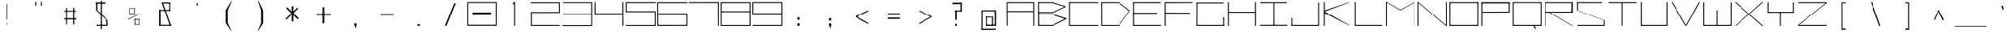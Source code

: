 SplineFontDB: 3.2
FontName: Samaano-Wide-Thin
FullName: Samaano Wide Thin
FamilyName: Samaano
Weight: Wide-Thin
Copyright: Copyright 2024 The Samaano Project Authors (https://github.com/mitradranirban/samaano-fonts)
UComments: "2024-8-27: Created with FontForge (http://fontforge.org)"
Version: 0.500
StyleMapFamilyName: Samaano
ItalicAngle: 0
UnderlinePosition: -204
UnderlineWidth: 102
Ascent: 1638
Descent: 410
InvalidEm: 0
UFOAscent: 1638
UFODescent: -410
LayerCount: 2
Layer: 0 0 "Back" 1
Layer: 1 0 "public.default" 0 "glyphs"
StyleMap: 0x0000
FSType: 256
OS2Version: 0
OS2_WeightWidthSlopeOnly: 0
OS2_UseTypoMetrics: 0
CreationTime: 1726565286
ModificationTime: 1726565355
PfmFamily: 16
TTFWeight: 100
TTFWidth: 9
LineGap: 0
VLineGap: 0
Panose: 2 0 2 9 0 2 1 0 0 4
OS2TypoAscent: 2457
OS2TypoAOffset: 0
OS2TypoDescent: -615
OS2TypoDOffset: 0
OS2TypoLinegap: 0
OS2WinAscent: 2476
OS2WinAOffset: 0
OS2WinDescent: 958
OS2WinDOffset: 0
HheadAscent: 2457
HheadAOffset: 0
HheadDescent: -615
HheadDOffset: 0
OS2CapHeight: 1548
OS2XHeight: 1024
OS2FamilyClass: 1031
OS2Vendor: 'anir'
DEI: 91125
LangName: 1033 "Copyright 2024 The Samaano Project Authors (https://github.com/mitradranirban/samaano-fonts)" "" "" "" "" "Version 0.002" "" "" "" "Dr Anirban Mitra" "A Monospace Variable Font Family in Latin and Devanagari created using rectangular components only" "" "https://github.com/mitradranirban" "This Font Software is licensed under the SIL Open Font License, Version 1.1." "http://scripts.sil.org/OFL"
Encoding: Custom
UnicodeInterp: none
NameList: AGL For New Fonts
DisplaySize: -96
AntiAlias: 1
FitToEm: 0
WinInfo: 488 8 2
Grid
-1024 1557 m 0
 3072 1557 l 1024
1098 2662 m 0
 1098 -1434 l 1024
102 2662 m 0
 102 -1434 l 1024
-1024 2436 m 0
 3072 2436 l 1024
-1024 1023 m 0
 3072 1023 l 1024
EndSplineSet
BeginChars: 500 500

StartChar: .notdef
Encoding: 0 0 0
GlifName: _notdef
Width: 2048
VWidth: 0
Flags: W
LayerCount: 2
Fore
SplineSet
463 -16 m 257
 1461 -16 l 257
 1461 1624 l 257
 463 1624 l 257
 463 -16 l 257
537 64 m 257
 537 1546 l 257
 930 827 l 257
 537 64 l 257
629 64 m 257
 968 750 l 257
 1309 64 l 257
 629 64 l 257
657 1558 m 257
 1288 1558 l 257
 970 909 l 257
 657 1558 l 257
1008 832 m 257
 1384 1559 l 257
 1384 64 l 257
 1008 832 l 257
EndSplineSet
EndChar

StartChar: A
Encoding: 1 65 1
GlifName: A_
Width: 2048
VWidth: 0
Flags: W
LayerCount: 2
Fore
SplineSet
137 16 m 257
 195 16 l 257
 187 1554 l 257
 128 1554 l 257
 137 16 l 257
187 1494 m 257
 1881 1492 l 257
 1875 1553 l 257
 187 1554 l 257
 187 1494 l 257
181 970 m 257
 178 908 l 257
 1875 911 l 257
 1875 970 l 257
 181 970 l 257
1860 2 m 257
 1920 5 l 257
 1919 1553 l 257
 1859 1553 l 257
 1860 2 l 257
EndSplineSet
EndChar

StartChar: AE
Encoding: 2 198 2
GlifName: A_E_
Width: 2048
VWidth: 0
Flags: W
LayerCount: 2
Fore
SplineSet
1039.5 62 m 257
 1039.5 0 l 257
 1971.5 0 l 257
 1971.5 62 l 257
 1039.5 62 l 257
76.5 0 m 257
 138.5 0 l 257
 138.5 1548 l 257
 76.5 1548 l 257
 76.5 0 l 257
120.5 1489 m 257
 1949.5 1489 l 257
 1949.5 1548 l 257
 120.5 1548 l 257
 120.5 1489 l 257
124.5 1025 m 257
 124.5 964 l 257
 1897.5 964 l 257
 1897.5 1025 l 257
 124.5 1025 l 257
1014.5 0 m 257
 1074.5 0 l 257
 1074.5 1548 l 257
 1014.5 1548 l 257
 1014.5 0 l 257
EndSplineSet
EndChar

StartChar: Aacute
Encoding: 3 193 3
GlifName: A_acute
Width: 2048
VWidth: 0
Flags: W
LayerCount: 2
Fore
Refer: 120 769 N 1 0 0 1 65.5 906 2
Refer: 1 65 N 1 0 0 1 12 0 2
EndChar

StartChar: Abreve
Encoding: 4 258 4
GlifName: A_breve
Width: 2048
VWidth: 0
Flags: W
LayerCount: 2
Fore
Refer: 335 774 N 1 0 0 1 -183.25 196 2
Refer: 1 65 N 1 0 0 1 162.25 0 2
EndChar

StartChar: Acircumflex
Encoding: 5 194 5
GlifName: A_circumflex
Width: 2048
VWidth: 0
Flags: W
LayerCount: 2
Fore
Refer: 333 770 N 1 0 0 1 85.5 -344.5 2
Refer: 1 65 N 1 0 0 1 0 0 2
EndChar

StartChar: Adieresis
Encoding: 6 196 6
GlifName: A_dieresis
Width: 2048
VWidth: 0
Flags: W
LayerCount: 2
Fore
Refer: 337 776 N 1 0 0 1 448.5 35 2
Refer: 1 65 N 1 0 0 1 12 0 2
EndChar

StartChar: Agrave
Encoding: 7 192 7
GlifName: A_grave
Width: 2048
VWidth: 0
Flags: W
LayerCount: 2
Fore
Refer: 195 768 N 1 0 0 1 67.5 1031 2
Refer: 1 65 N 1 0 0 1 -20 0 2
EndChar

StartChar: Amacron
Encoding: 8 256 8
GlifName: A_macron
Width: 2048
VWidth: 0
Flags: W
LayerCount: 2
Fore
Refer: 334 772 N 1 0 0 1 -223.25 124 2
Refer: 1 65 N 1 0 0 1 137.25 0 2
EndChar

StartChar: Aogonek
Encoding: 9 260 9
GlifName: A_ogonek
Width: 2048
VWidth: 0
Flags: W
LayerCount: 2
Fore
Refer: 343 808 N 1 0 0 1 1137 16.2 2
Refer: 1 65 N 1 0 0 1 -229 0 2
EndChar

StartChar: Aring
Encoding: 10 197 10
GlifName: A_ring
Width: 2048
VWidth: 0
Flags: W
LayerCount: 2
Fore
Refer: 338 778 N 1 0 0 1 563.5 89.7 2
Refer: 1 65 N 1 0 0 1 12 0 2
EndChar

StartChar: Atilde
Encoding: 11 195 11
GlifName: A_tilde
Width: 2048
VWidth: 0
Flags: W
LayerCount: 2
Fore
Refer: 296 771 N 1 0 0 1 57.5 -173 2
Refer: 1 65 N 1 0 0 1 12 0 2
EndChar

StartChar: B
Encoding: 12 66 12
GlifName: B_
Width: 2048
VWidth: 0
Flags: W
LayerCount: 2
Fore
SplineSet
122 2 m 257
 189 2 l 257
 171 1554 l 257
 114 1555 l 257
 122 2 l 257
1060 1494 m 257
 1896 1232 l 257
 1899 1288 l 257
 1060 1552 l 257
 1060 1494 l 257
1083 848 m 257
 1895 1232 l 257
 1899 1286 l 257
 1083 908 l 257
 1083 848 l 257
1065 62 m 257
 1065 2 l 257
 1933 434 l 257
 1933 500 l 257
 1065 62 l 257
1071 719 m 257
 1933 430 l 257
 1934 501 l 257
 1069 781 l 257
 1071 719 l 257
168 907 m 257
 168 847 l 257
 1083 847 l 257
 1083 907 l 257
 168 907 l 257
159 781 m 257
 159 721 l 257
 1069 721 l 257
 1069 781 l 257
 159 781 l 257
155 62 m 257
 155 2 l 257
 1065 2 l 257
 1065 62 l 257
 155 62 l 257
150 1554 m 257
 150 1494 l 257
 1060 1494 l 257
 1060 1554 l 257
 150 1554 l 257
EndSplineSet
EndChar

StartChar: C
Encoding: 13 67 13
GlifName: C_
Width: 2048
VWidth: 0
Flags: W
LayerCount: 2
Fore
SplineSet
71 1554 m 257
 72 0 l 257
 131 0 l 257
 131 1554 l 257
 71 1554 l 257
100 1554 m 257
 100 1495 l 257
 1977 1495 l 257
 1977 1554 l 257
 100 1554 l 257
105 58 m 257
 105 -2 l 257
 1975 -2 l 257
 1975 58 l 257
 105 58 l 257
EndSplineSet
EndChar

StartChar: Cacute
Encoding: 14 262 14
GlifName: C_acute
Width: 2048
VWidth: 0
Flags: W
LayerCount: 2
Fore
Refer: 120 769 N 1 0 0 1 519.5 946 2
Refer: 13 67 N 1 0 0 1 22.5 0 2
EndChar

StartChar: Ccaron
Encoding: 15 268 15
GlifName: C_caron
Width: 2048
VWidth: 0
Flags: W
LayerCount: 2
Fore
Refer: 340 780 N 1 0 0 1 -0.5 -28.5 2
Refer: 13 67 N 1 0 0 1 0 0 2
EndChar

StartChar: Ccedilla
Encoding: 16 199 16
GlifName: C_cedilla
Width: 2048
VWidth: 0
Flags: W
LayerCount: 2
Fore
Refer: 342 807 N 1 0 0 1 1128.5 -162.4 2
Refer: 13 67 N 1 0 0 1 -164.5 0 2
EndChar

StartChar: Ccircumflex
Encoding: 17 264 17
GlifName: C_circumflex
Width: 2048
VWidth: 0
Flags: W
LayerCount: 2
Fore
Refer: 333 770 N 1 0 0 1 -0.5 -300.5 2
Refer: 13 67 N 1 0 0 1 0 0 2
EndChar

StartChar: Cdotaccent
Encoding: 18 266 18
GlifName: C_dotaccent
Width: 2048
VWidth: 0
Flags: W
LayerCount: 2
Fore
Refer: 336 775 N 1 0 0 1 345.5 39 2
Refer: 13 67 N 1 0 0 1 22.5 0 2
EndChar

StartChar: D
Encoding: 19 68 19
GlifName: D_
Width: 2048
VWidth: 0
Flags: W
LayerCount: 2
Fore
SplineSet
107.5 1554 m 257
 113.5 1 l 257
 169.5 0 l 257
 168.5 1554 l 257
 107.5 1554 l 257
1247.5 1552 m 257
 1247.5 1493 l 257
 1939.5 961 l 257
 1938.5 1024 l 257
 1247.5 1552 l 257
1248.5 58 m 257
 1248.5 0 l 257
 1939.5 960 l 257
 1940.5 1025 l 257
 1248.5 58 l 257
168.5 1553 m 257
 166.5 1494 l 257
 1247.5 1493 l 257
 1247.5 1553 l 257
 168.5 1553 l 257
169.5 58 m 257
 169.5 0 l 257
 1248.5 0 l 257
 1248.5 58 l 257
 169.5 58 l 257
EndSplineSet
EndChar

StartChar: Dcaron
Encoding: 20 270 20
GlifName: D_caron
Width: 2048
VWidth: 0
Flags: W
LayerCount: 2
Fore
Refer: 340 780 N 1 0 0 1 0 -28.5 2
Refer: 19 68 N 1 0 0 1 0 0 2
EndChar

StartChar: Dcroat
Encoding: 21 272 21
GlifName: D_croat
Width: 2048
VWidth: 0
Flags: W
LayerCount: 2
Fore
SplineSet
102.5 935 m 257
 102.5 876 l 257
 515.5 876 l 257
 515.5 935 l 257
 102.5 935 l 257
209.5 1548 m 257
 209.5 0 l 257
 270.5 0 l 257
 270.5 1548 l 257
 209.5 1548 l 257
1559.5 1550 m 257
 1559.5 1488 l 257
 2035.5 906 l 257
 2039.5 1019 l 257
 1559.5 1550 l 257
1567.5 61 m 257
 1567.5 1 l 257
 2035.5 915 l 257
 2039.5 1025 l 257
 1567.5 61 l 257
254.5 1549 m 257
 254.5 1488 l 257
 1559.5 1488 l 257
 1559.5 1549 l 257
 254.5 1549 l 257
250.5 61 m 257
 250.5 0 l 257
 1567.5 0 l 257
 1567.5 61 l 257
 250.5 61 l 257
EndSplineSet
EndChar

StartChar: E
Encoding: 22 69 22
GlifName: E_
Width: 2048
VWidth: 0
Flags: W
LayerCount: 2
Fore
SplineSet
115.5 1554 m 257
 117.5 0 l 257
 179.5 0 l 257
 174.5 1552 l 257
 115.5 1554 l 257
151.5 1553 m 257
 158.5 1493 l 257
 1914.5 1490 l 257
 1912.5 1553 l 257
 151.5 1553 l 257
158.5 60 m 257
 160.5 0 l 257
 1932.5 -1 l 257
 1927.5 60 l 257
 158.5 60 l 257
157.5 859 m 257
 157.5 798 l 257
 1681.5 798 l 257
 1681.5 859 l 257
 157.5 859 l 257
EndSplineSet
EndChar

StartChar: Eacute
Encoding: 23 201 23
GlifName: E_acute
Width: 2048
VWidth: 0
Flags: W
LayerCount: 2
Fore
Refer: 120 769 N 1 0 0 1 -362 946 2
Refer: 22 69 N 1 0 0 1 -68 0 2
EndChar

StartChar: Ebreve
Encoding: 24 276 24
GlifName: E_breve
Width: 2048
VWidth: 0
Flags: W
LayerCount: 2
Fore
Refer: 335 774 N 1 0 0 1 -210.5 196 2
Refer: 22 69 N 1 0 0 1 70.5 0 2
EndChar

StartChar: Ecaron
Encoding: 25 282 25
GlifName: E_caron
Width: 2048
VWidth: 0
Flags: W
LayerCount: 2
Fore
Refer: 340 780 N 1 0 0 1 -739.25 138 2
Refer: 22 69 N 1 0 0 1 74.75 0 2
EndChar

StartChar: Ecircumflex
Encoding: 26 202 26
GlifName: E_circumflex
Width: 2048
VWidth: 0
Flags: W
LayerCount: 2
Fore
Refer: 333 770 N 1 0 0 1 -908.5 -300.5 2
Refer: 22 69 N 1 0 0 1 0 0 2
EndChar

StartChar: Edieresis
Encoding: 27 203 27
GlifName: E_dieresis
Width: 2048
VWidth: 0
Flags: W
LayerCount: 2
Fore
Refer: 337 776 N 1 0 0 1 -353 39 2
Refer: 22 69 N 1 0 0 1 -6 0 2
EndChar

StartChar: Edotaccent
Encoding: 28 278 28
GlifName: E_dotaccent
Width: 2048
VWidth: 0
Flags: W
LayerCount: 2
Fore
Refer: 336 775 N 1 0 0 1 -534.5 39 2
Refer: 22 69 N 1 0 0 1 -66.5 0 2
EndChar

StartChar: Egrave
Encoding: 29 200 29
GlifName: E_grave
Width: 2048
VWidth: 0
Flags: W
LayerCount: 2
Fore
Refer: 195 768 N 1 0 0 1 -332 1003 2
Refer: 22 69 N 1 0 0 1 -32 0 2
EndChar

StartChar: Emacron
Encoding: 30 274 30
GlifName: E_macron
Width: 2048
VWidth: 0
Flags: W
LayerCount: 2
Fore
Refer: 334 772 N 1 0 0 1 -250.5 124 2
Refer: 22 69 N 1 0 0 1 45.5 0 2
EndChar

StartChar: Eogonek
Encoding: 31 280 31
GlifName: E_ogonek
Width: 2048
VWidth: 0
Flags: W
LayerCount: 2
Fore
Refer: 343 808 N 1 0 0 1 1179.5 13.2 2
Refer: 22 69 N 1 0 0 1 -365.5 0 2
EndChar

StartChar: Eth
Encoding: 32 208 32
GlifName: E_th
Width: 2048
VWidth: 0
Flags: W
LayerCount: 2
Fore
SplineSet
55 935 m 257
 55 873 l 257
 362 873 l 257
 362 935 l 257
 55 935 l 257
162 1554 m 257
 162 0 l 257
 223 0 l 257
 223 1554 l 257
 162 1554 l 257
1512 1554 m 257
 1512 1484 l 257
 1993 964 l 257
 1993 1024 l 257
 1512 1554 l 257
1520 60 m 257
 1520 1 l 257
 1993 964 l 257
 1993 1024 l 257
 1520 60 l 257
202 1554 m 257
 202 1484 l 257
 1512 1484 l 257
 1512 1554 l 257
 202 1554 l 257
210 60 m 257
 210 0 l 257
 1520 0 l 257
 1520 60 l 257
 210 60 l 257
EndSplineSet
EndChar

StartChar: Euro
Encoding: 33 8364 33
GlifName: E_uro
Width: 2048
VWidth: 0
Flags: W
VStem: 894 190
LayerCount: 2
Fore
SplineSet
626 520 m 257
 626 372 l 257
 1422 372 l 257
 1422 520 l 257
 626 520 l 257
638 935 m 257
 638 788 l 257
 1418 788 l 257
 1418 935 l 257
 638 935 l 257
893.5 1026 m 257
 893.5 179 l 257
 1083.5 179 l 257
 1083.5 1026 l 257
 893.5 1026 l 257
1212.5 1633 m 257
 893.5 1028 l 257
 1083.5 1026 l 257
 1332 1601 l 257
 1212.5 1633 l 257
893.5 179 m 257
 1237.5 -408 l 257
 1390 -408 l 257
 1084.5 179 l 257
 893.5 179 l 257
EndSplineSet
PickledDataWithLists: "(dp0
Vcom.fontlab.hintData
p1
(dp2
Vvhints
p3
(lp4
(dp5
Vposition
p6
I894
sVwidth
p7
I190
sass."
EndChar

StartChar: F
Encoding: 34 70 34
GlifName: F_
Width: 2048
VWidth: 0
Flags: W
LayerCount: 2
Fore
SplineSet
117 1554 m 257
 117 3 l 257
 181 3 l 257
 176 1554 l 257
 117 1554 l 257
176 1554 m 257
 177 1491 l 257
 1931 1497 l 257
 1930 1554 l 257
 176 1554 l 257
167 868 m 257
 168 809 l 257
 1758 806 l 257
 1757 864 l 257
 167 868 l 257
EndSplineSet
EndChar

StartChar: G
Encoding: 35 71 35
GlifName: G_
Width: 2048
VWidth: 0
Flags: W
LayerCount: 2
Fore
SplineSet
127 1529 m 257
 127 -4 l 257
 186 -4 l 257
 186 1529 l 257
 127 1529 l 257
180 1529 m 257
 180 1469 l 257
 1885 1469 l 257
 1885 1529 l 257
 180 1529 l 257
158 60 m 257
 158 0 l 257
 1921 0 l 257
 1921 60 l 257
 158 60 l 257
1860 561 m 257
 1860 18 l 257
 1921 18 l 257
 1921 561 l 257
 1860 561 l 257
EndSplineSet
PickledDataWithLists: "(dp0
."
EndChar

StartChar: Gbreve
Encoding: 36 286 36
GlifName: G_breve
Width: 2048
VWidth: 0
Flags: W
LayerCount: 2
Fore
Refer: 335 774 N 1 0 0 1 515 196 2
Refer: 35 71 N 1 0 0 1 17 0 2
EndChar

StartChar: Gcircumflex
Encoding: 37 284 37
GlifName: G_circumflex
Width: 2048
VWidth: 0
Flags: W
LayerCount: 2
Fore
Refer: 333 770 N 1 0 0 1 42 -134 2
Refer: 35 71 N 1 0 0 1 17 0 2
EndChar

StartChar: Gdotaccent
Encoding: 38 288 38
GlifName: G_dotaccent
Width: 2048
VWidth: 0
Flags: W
LayerCount: 2
Fore
Refer: 336 775 N 1 0 0 1 328 39 2
Refer: 35 71 N 1 0 0 1 17 0 2
EndChar

StartChar: H
Encoding: 39 72 39
GlifName: H_
Width: 2048
VWidth: 0
Flags: W
LayerCount: 2
Fore
SplineSet
114 1553 m 257
 114 1 l 257
 173 1 l 257
 173 1553 l 257
 114 1553 l 257
1873 1554 m 257
 1873 1 l 257
 1934 1 l 257
 1934 1554 l 257
 1873 1554 l 257
156 923 m 257
 156 864 l 257
 1897 864 l 257
 1897 923 l 257
 156 923 l 257
EndSplineSet
PickledDataWithLists: "(dp0
."
EndChar

StartChar: Hbar
Encoding: 40 294 40
GlifName: H_bar
Width: 2048
VWidth: 0
Flags: W
LayerCount: 2
Fore
SplineSet
110.5 1540 m 257
 110.5 1 l 257
 169.5 1 l 257
 169.5 1540 l 257
 110.5 1540 l 257
1869.5 1540 m 257
 1869.5 1 l 257
 1930.5 1 l 257
 1930.5 1540 l 257
 1869.5 1540 l 257
149.5 1020 m 257
 149.5 959 l 257
 1885.5 959 l 257
 1885.5 1020 l 257
 149.5 1020 l 257
49.5 1434 m 257
 49.5 1374 l 257
 1998.5 1374 l 257
 1998.5 1434 l 257
 49.5 1434 l 257
EndSplineSet
EndChar

StartChar: Hcircumflex
Encoding: 41 292 41
GlifName: H_circumflex
Width: 2048
VWidth: 0
Flags: W
LayerCount: 2
Fore
Refer: 333 770 N 1 0 0 1 879.5 -300.5 2
Refer: 39 72 N 1 0 0 1 0 0 2
EndChar

StartChar: I
Encoding: 42 73 42
GlifName: I_
Width: 2048
VWidth: 0
Flags: W
LayerCount: 2
Fore
SplineSet
154 1550 m 257
 154 1489 l 257
 1879 1489 l 257
 1879 1550 l 257
 154 1550 l 257
990 1515 m 257
 990 34 l 257
 1049 34 l 257
 1049 1515 l 257
 990 1515 l 257
134 66 m 257
 134 6 l 257
 1914 6 l 257
 1914 66 l 257
 134 66 l 257
EndSplineSet
EndChar

StartChar: Iacute
Encoding: 43 205 43
GlifName: I_acute
Width: 2048
VWidth: 0
Flags: W
LayerCount: 2
Fore
Refer: 120 769 N 1 0 0 1 512.5 946 2
Refer: 42 73 N 1 0 0 1 10 0 2
EndChar

StartChar: Ibreve
Encoding: 44 300 44
GlifName: I_breve
Width: 2048
VWidth: 0
Flags: W
LayerCount: 2
Fore
Refer: 335 774 N 1 0 0 1 525.5 196 2
Refer: 42 73 N 1 0 0 1 10 0 2
EndChar

StartChar: Icircumflex
Encoding: 45 206 45
GlifName: I_circumflex
Width: 2048
VWidth: 0
Flags: W
LayerCount: 2
Fore
Refer: 333 770 N 1 0 0 1 -7.5 -300.5 2
Refer: 42 73 N 1 0 0 1 0 0 2
EndChar

StartChar: Idieresis
Encoding: 46 207 46
GlifName: I_dieresis
Width: 2048
VWidth: 0
Flags: W
LayerCount: 2
Fore
Refer: 337 776 N 1 0 0 1 459.5 39 2
Refer: 42 73 N 1 0 0 1 10 0 2
EndChar

StartChar: Idotaccent
Encoding: 47 304 47
GlifName: I_dotaccent
Width: 2048
VWidth: 0
Flags: W
LayerCount: 2
Fore
Refer: 336 775 N 1 0 0 1 338.5 39 2
Refer: 42 73 N 1 0 0 1 10 0 2
EndChar

StartChar: Igrave
Encoding: 48 204 48
GlifName: I_grave
Width: 2048
VWidth: 0
Flags: W
LayerCount: 2
Fore
Refer: 195 768 N 1 0 0 1 506.5 1003 2
Refer: 42 73 N 1 0 0 1 10 0 2
EndChar

StartChar: Imacron
Encoding: 49 298 49
GlifName: I_macron
Width: 2048
VWidth: 0
Flags: W
LayerCount: 2
Fore
Refer: 334 772 N 1 0 0 1 510.5 124 2
Refer: 42 73 N 1 0 0 1 10 0 2
EndChar

StartChar: Iogonek
Encoding: 50 302 50
GlifName: I_ogonek
Width: 2048
VWidth: 0
Flags: W
LayerCount: 2
Fore
Refer: 343 808 N 1 0 0 1 271 20.2 2
Refer: 42 73 N 1 0 0 1 10 0 2
EndChar

StartChar: Itilde
Encoding: 51 296 51
GlifName: I_tilde
Width: 2048
VWidth: 0
Flags: W
LayerCount: 2
Fore
Refer: 296 771 N 1 0 0 1 -7.5 -169 2
Refer: 42 73 N 1 0 0 1 10 0 2
EndChar

StartChar: J
Encoding: 52 74 52
GlifName: J_
Width: 2048
VWidth: 0
Flags: W
LayerCount: 2
Fore
SplineSet
1864.5 1527 m 257
 1864.5 1 l 257
 1923.5 1 l 257
 1923.5 1527 l 257
 1864.5 1527 l 257
124.5 60 m 257
 124.5 0 l 257
 1890.5 0 l 257
 1890.5 60 l 257
 124.5 60 l 257
124.5 503 m 257
 124.5 29 l 257
 184.5 27 l 257
 184.5 503 l 257
 124.5 503 l 257
EndSplineSet
EndChar

StartChar: Jcircumflex
Encoding: 53 308 53
GlifName: J_circumflex
Width: 2048
VWidth: 0
Flags: W
LayerCount: 2
Fore
Refer: 333 770 N 1 0 0 1 870 -300.5 2
Refer: 52 74 N 1 0 0 1 0 0 2
EndChar

StartChar: K
Encoding: 54 75 54
GlifName: K_
Width: 2048
VWidth: 0
Flags: W
LayerCount: 2
Fore
SplineSet
172.5 1553 m 257
 172.5 5 l 257
 231.5 5 l 257
 231.5 1553 l 257
 172.5 1553 l 257
230.5 1015 m 257
 233.5 944 l 257
 1842.5 1552 l 257
 1771.5 1554 l 257
 230.5 1015 l 257
230.5 934 m 257
 210.5 844 l 257
 1826.5 3 l 257
 1875.5 1 l 257
 230.5 934 l 257
EndSplineSet
EndChar

StartChar: L
Encoding: 55 76 55
GlifName: L_
Width: 2048
VWidth: 0
Flags: W
LayerCount: 2
Fore
SplineSet
129.5 1554 m 257
 129.5 0 l 257
 189.5 0 l 257
 189.5 1554 l 257
 129.5 1554 l 257
144.5 61 m 257
 150.5 0 l 257
 1918.5 0 l 257
 1913.5 61 l 257
 144.5 61 l 257
EndSplineSet
EndChar

StartChar: Lacute
Encoding: 56 313 56
GlifName: L_acute
Width: 2048
VWidth: 0
Flags: W
LayerCount: 2
Fore
Refer: 120 769 N 1 0 0 1 520 946 2
Refer: 55 76 N 1 0 0 1 1.5 0 2
EndChar

StartChar: Lcaron
Encoding: 57 317 57
GlifName: L_caron
Width: 2048
VWidth: 0
Flags: W
LayerCount: 2
Fore
SplineSet
94.5 1542 m 257
 94.5 3 l 257
 155.5 3 l 257
 155.5 1542 l 257
 94.5 1542 l 257
121.5 62 m 257
 121.5 3 l 257
 1953.5 3 l 257
 1953.5 62 l 257
 121.5 62 l 257
488.5 1496 m 257
 488.5 1264 l 257
 528.5 1264 l 257
 528.5 1496 l 257
 488.5 1496 l 257
EndSplineSet
EndChar

StartChar: Lslash
Encoding: 58 321 58
GlifName: L_slash
Width: 2048
VWidth: 0
Flags: W
LayerCount: 2
Fore
SplineSet
171 1542 m 257
 171 3 l 257
 231 3 l 257
 231 1542 l 257
 171 1542 l 257
195 64 m 257
 195 3 l 257
 2030 3 l 257
 2030 64 l 257
 195 64 l 257
16 902 m 257
 96 866 l 257
 530 1068 l 257
 450 1104 l 257
 16 902 l 257
EndSplineSet
EndChar

StartChar: M
Encoding: 59 77 59
GlifName: M_
Width: 2048
VWidth: 0
Flags: W
LayerCount: 2
Fore
SplineSet
100.5 1554 m 257
 100.5 2 l 257
 160.5 2 l 257
 160.5 1554 l 257
 100.5 1554 l 257
1886.5 1554 m 257
 1886.5 -3 l 257
 1947.5 -3 l 257
 1947.5 1554 l 257
 1886.5 1554 l 257
100.5 1554 m 257
 987.5 1033 l 257
 1056.5 1033 l 257
 160.5 1554 l 257
 100.5 1554 l 257
1886.5 1554 m 257
 988.5 1034 l 257
 1056.5 1033 l 257
 1947.5 1554 l 257
 1886.5 1554 l 257
EndSplineSet
PickledDataWithLists: "(dp0
."
EndChar

StartChar: N
Encoding: 60 78 60
GlifName: N_
Width: 2048
VWidth: 0
Flags: W
LayerCount: 2
Fore
SplineSet
97.5 1555 m 257
 97.5 -1 l 257
 159.5 0 l 257
 157.5 1554 l 257
 97.5 1555 l 257
1889.5 1554 m 257
 1889.5 0 l 257
 1950.5 0 l 257
 1949.5 1554 l 257
 1889.5 1554 l 257
98.5 1554 m 257
 1889.5 0 l 257
 1950.5 0 l 257
 158.5 1553 l 257
 98.5 1554 l 257
EndSplineSet
PickledDataWithLists: "(dp0
."
EndChar

StartChar: Nacute
Encoding: 61 323 61
GlifName: N_acute
Width: 2048
VWidth: 0
Flags: W
LayerCount: 2
Fore
Refer: 120 769 N 1 0 0 1 -380 947 2
Refer: 60 78 N 1 0 0 1 27 0 2
EndChar

StartChar: Ncaron
Encoding: 62 327 62
GlifName: N_caron
Width: 2048
VWidth: 0
Flags: W
LayerCount: 2
Fore
Refer: 340 780 N 1 0 0 1 -926.5 -27.5 2
Refer: 60 78 N 1 0 0 1 0 0 2
EndChar

StartChar: Ntilde
Encoding: 63 209 63
GlifName: N_tilde
Width: 2048
VWidth: 0
Flags: W
LayerCount: 2
Fore
Refer: 296 771 N 1 0 0 1 -733.75 -168 2
Refer: 60 78 N 1 0 0 1 193.25 0 2
EndChar

StartChar: O
Encoding: 64 79 64
GlifName: O_
Width: 2048
VWidth: 0
Flags: W
LayerCount: 2
Fore
SplineSet
112 1554 m 257
 112 2 l 257
 171 2 l 257
 171 1554 l 257
 112 1554 l 257
1877 1554 m 257
 1877 0 l 257
 1936 0 l 257
 1936 1554 l 257
 1877 1554 l 257
150 1554 m 257
 150 1493 l 257
 1906 1493 l 257
 1906 1554 l 257
 150 1554 l 257
152 61 m 257
 152 0 l 257
 1914 0 l 257
 1914 61 l 257
 152 61 l 257
EndSplineSet
EndChar

StartChar: OE
Encoding: 65 338 65
GlifName: O_E_
Width: 2048
VWidth: 0
Flags: W
LayerCount: 2
Fore
SplineSet
123 1554 m 257
 123 2 l 257
 182 2 l 257
 182 1554 l 257
 123 1554 l 257
1099 1554 m 257
 1099 0 l 257
 1158 0 l 257
 1158 1554 l 257
 1099 1554 l 257
161 1554 m 257
 161 1493 l 257
 1917 1493 l 257
 1917 1554 l 257
 161 1554 l 257
163 61 m 257
 163 0 l 257
 1925 0 l 257
 1925 61 l 257
 163 61 l 257
1131 859 m 257
 1131 798 l 257
 1866 798 l 257
 1866 859 l 257
 1131 859 l 257
EndSplineSet
EndChar

StartChar: Oacute
Encoding: 66 211 66
GlifName: O_acute
Width: 2048
VWidth: 0
Flags: W
LayerCount: 2
Fore
Refer: 120 769 N 1 0 0 1 520 946 2
Refer: 64 79 N 1 0 0 1 2 0 2
EndChar

StartChar: Obreve
Encoding: 67 334 67
GlifName: O_breve
Width: 2048
VWidth: 0
Flags: W
LayerCount: 2
Fore
Refer: 335 774 N 1 0 0 1 533 196 2
Refer: 64 79 N 1 0 0 1 2 0 2
EndChar

StartChar: Ocircumflex
Encoding: 68 212 68
GlifName: O_circumflex
Width: 2048
VWidth: 0
Flags: W
LayerCount: 2
Fore
Refer: 333 770 N 1 0 0 1 0 -300.5 2
Refer: 64 79 N 1 0 0 1 0 0 2
EndChar

StartChar: Odieresis
Encoding: 69 214 69
GlifName: O_dieresis
Width: 2048
VWidth: 0
Flags: W
LayerCount: 2
Fore
Refer: 337 776 N 1 0 0 1 467 39 2
Refer: 64 79 N 1 0 0 1 2 0 2
EndChar

StartChar: Ograve
Encoding: 70 210 70
GlifName: O_grave
Width: 2048
VWidth: 0
Flags: W
LayerCount: 2
Fore
Refer: 195 768 N 1 0 0 1 514 1003 2
Refer: 64 79 N 1 0 0 1 2 0 2
EndChar

StartChar: Ohungarumlaut
Encoding: 71 336 71
GlifName: O_hungarumlaut
Width: 2048
VWidth: 0
Flags: W
LayerCount: 2
Fore
Refer: 339 779 N 1 0 0 1 0 350 2
Refer: 64 79 N 1 0 0 1 2 0 2
EndChar

StartChar: Omacron
Encoding: 72 332 72
GlifName: O_macron
Width: 2048
VWidth: 0
Flags: W
LayerCount: 2
Fore
Refer: 334 772 N 1 0 0 1 518 124 2
Refer: 64 79 N 1 0 0 1 2 0 2
EndChar

StartChar: Oslash
Encoding: 73 216 73
GlifName: O_slash
Width: 2048
VWidth: 0
Flags: W
LayerCount: 2
Fore
SplineSet
1923 1630 m 257
 69 -48 l 257
 109 -75 l 257
 1979 1588 l 257
 1923 1630 l 257
107 1540 m 257
 107 0 l 257
 167 0 l 257
 167 1540 l 257
 107 1540 l 257
1872 1537 m 257
 1872 0 l 257
 1931 0 l 257
 1931 1537 l 257
 1872 1537 l 257
137 1538 m 257
 137 1478 l 257
 1901 1478 l 257
 1901 1538 l 257
 137 1538 l 257
147 75 m 257
 147 0 l 257
 1872 0 l 257
 1872 75 l 257
 147 75 l 257
EndSplineSet
EndChar

StartChar: Otilde
Encoding: 74 213 74
GlifName: O_tilde
Width: 2048
VWidth: 0
Flags: W
LayerCount: 2
Fore
Refer: 296 771 N 1 0 0 1 0 -169 2
Refer: 64 79 N 1 0 0 1 2 0 2
EndChar

StartChar: P
Encoding: 75 80 75
GlifName: P_
Width: 2048
VWidth: 0
Flags: W
LayerCount: 2
Fore
SplineSet
133 1535 m 257
 131 -1 l 257
 192 -1 l 257
 192 1535 l 257
 133 1535 l 257
133 1552 m 257
 133 1472 l 257
 1917 1472 l 257
 1917 1552 l 257
 133 1552 l 257
1856 1536 m 257
 1856 872 l 257
 1917 872 l 257
 1917 1536 l 257
 1856 1536 l 257
178 927 m 257
 181 866 l 257
 1892 871 l 257
 1889 931 l 257
 178 927 l 257
EndSplineSet
PickledDataWithLists: "(dp0
."
EndChar

StartChar: Q
Encoding: 76 81 76
GlifName: Q_
Width: 2048
VWidth: 0
Flags: W
LayerCount: 2
Fore
SplineSet
111.5 1554 m 257
 113.5 0 l 257
 172.5 0 l 257
 170.5 1554 l 257
 111.5 1554 l 257
1878.5 1554 m 257
 1878.5 0 l 257
 1936.5 0 l 257
 1936.5 1554 l 257
 1878.5 1554 l 257
151.5 1554 m 257
 151.5 1496 l 257
 1886.5 1496 l 257
 1886.5 1554 l 257
 151.5 1554 l 257
151.5 62 m 257
 151.5 0 l 257
 1887.5 0 l 257
 1887.5 62 l 257
 151.5 62 l 257
1415.5 13 m 257
 1522.5 -204 l 257
 1583.5 -165 l 257
 1464.5 52 l 257
 1415.5 13 l 257
EndSplineSet
PickledDataWithLists: "(dp0
."
EndChar

StartChar: R
Encoding: 77 82 77
GlifName: R_
Width: 2048
VWidth: 0
Flags: W
LayerCount: 2
Fore
SplineSet
121.5 1550 m 257
 121.5 -1 l 257
 181.5 -1 l 257
 181.5 1550 l 257
 121.5 1550 l 257
163.5 1551 m 257
 163.5 1491 l 257
 1880.5 1491 l 257
 1880.5 1551 l 257
 163.5 1551 l 257
1820.5 1551 m 257
 1820.5 872 l 257
 1907.5 872 l 257
 1907.5 1551 l 257
 1820.5 1551 l 257
151.5 929 m 257
 151.5 868 l 257
 1895.5 868 l 257
 1895.5 929 l 257
 151.5 929 l 257
414.5 870 m 257
 1869.5 1 l 257
 1926.5 1 l 257
 472.5 875 l 257
 414.5 870 l 257
EndSplineSet
PickledDataWithLists: "(dp0
."
EndChar

StartChar: Racute
Encoding: 78 340 78
GlifName: R_acute
Width: 2048
VWidth: 0
Flags: W
LayerCount: 2
Fore
Refer: 120 769 N 1 0 0 1 531.5 946 2
Refer: 77 82 N 1 0 0 1 9.5 0 2
EndChar

StartChar: Rcaron
Encoding: 79 344 79
GlifName: R_caron
Width: 2048
VWidth: 0
Flags: W
LayerCount: 2
Fore
Refer: 340 780 N 1 0 0 1 11.5 -28.5 2
Refer: 77 82 N 1 0 0 1 0 0 2
EndChar

StartChar: S
Encoding: 80 83 80
GlifName: S_
Width: 2048
VWidth: 0
Flags: W
LayerCount: 2
Fore
SplineSet
126 1554 m 257
 126 1494 l 257
 1748 1494 l 257
 1748 1554 l 257
 126 1554 l 257
126 1542 m 257
 126 1028 l 257
 185 1028 l 257
 185 1542 l 257
 126 1542 l 257
154 60 m 257
 154 0 l 257
 1886 0 l 257
 1886 60 l 257
 154 60 l 257
1863 0 m 257
 1922 0 l 257
 1922 355 l 257
 1863 355 l 257
 1863 0 l 257
126 1028 m 257
 1863 355 l 257
 1922 355 l 257
 185 1028 l 257
 126 1028 l 257
EndSplineSet
PickledDataWithLists: "(dp0
."
EndChar

StartChar: Sacute
Encoding: 81 346 81
GlifName: S_acute
Width: 2048
VWidth: 0
Flags: W
LayerCount: 2
Fore
Refer: 120 769 N 1 0 0 1 433 946 2
Refer: 80 83 N 1 0 0 1 -20 0 2
EndChar

StartChar: Scaron
Encoding: 82 352 82
GlifName: S_caron
Width: 2048
VWidth: 0
Flags: W
LayerCount: 2
Fore
Refer: 340 780 N 1 0 0 1 -87 -28.5 2
Refer: 80 83 N 1 0 0 1 0 0 2
EndChar

StartChar: Scedilla
Encoding: 83 350 83
GlifName: S_cedilla
Width: 2048
VWidth: 0
Flags: W
LayerCount: 2
Fore
Refer: 342 807 N 1 0 0 1 388 -160.4 2
Refer: 80 83 N 1 0 0 1 -20 0 2
EndChar

StartChar: Scircumflex
Encoding: 84 348 84
GlifName: S_circumflex
Width: 2048
VWidth: 0
Flags: W
LayerCount: 2
Fore
Refer: 333 770 N 1 0 0 1 -87 -300.5 2
Refer: 80 83 N 1 0 0 1 0 0 2
EndChar

StartChar: T
Encoding: 85 84 85
GlifName: T_
Width: 2048
VWidth: 0
Flags: W
LayerCount: 2
Fore
SplineSet
119.5 1553 m 257
 120.5 1493 l 257
 1928.5 1494 l 257
 1928.5 1554 l 257
 119.5 1553 l 257
995.5 1512 m 257
 995.5 12 l 257
 1054.5 12 l 257
 1054.5 1512 l 257
 995.5 1512 l 257
EndSplineSet
EndChar

StartChar: Tcaron
Encoding: 86 356 86
GlifName: T_caron
Width: 2048
VWidth: 0
Flags: W
LayerCount: 2
Fore
Refer: 340 780 N 1 0 0 1 904.5 -28.5 2
Refer: 85 84 N 1 0 0 1 0 0 2
EndChar

StartChar: Thorn
Encoding: 87 222 87
GlifName: T_horn
Width: 2048
VWidth: 0
Flags: W
LayerCount: 2
Fore
SplineSet
646.5 1545 m 257
 646.5 9 l 257
 705.5 9 l 257
 705.5 1542 l 257
 646.5 1545 l 257
693.5 1240 m 257
 693.5 1187 l 257
 1381.5 1187 l 257
 1381.5 1240 l 257
 693.5 1240 l 257
1341.5 1242 m 257
 1341.5 531 l 257
 1401.5 531 l 257
 1401.5 1242 l 257
 1341.5 1242 l 257
713.5 544 m 257
 713.5 484 l 257
 1400.5 484 l 257
 1400.5 544 l 257
 713.5 544 l 257
EndSplineSet
EndChar

StartChar: U
Encoding: 88 85 88
GlifName: U_
Width: 2048
VWidth: 0
Flags: W
LayerCount: 2
Fore
SplineSet
156.5 1554 m 257
 156.5 0 l 257
 217.5 0 l 257
 218.5 1554 l 257
 156.5 1554 l 257
1830.5 1553 m 257
 1830.5 0 l 257
 1891.5 0 l 257
 1890.5 1553 l 257
 1830.5 1553 l 257
203.5 61 m 257
 204.5 0 l 257
 1847.5 0 l 257
 1847.5 61 l 257
 203.5 61 l 257
EndSplineSet
PickledDataWithLists: "(dp0
."
EndChar

StartChar: Uacute
Encoding: 89 218 89
GlifName: U_acute
Width: 2048
VWidth: 0
Flags: W
LayerCount: 2
Fore
Refer: 120 769 N 1 0 0 1 -305.5 946 2
Refer: 88 85 N 1 0 0 1 10.5 0 2
EndChar

StartChar: Ubreve
Encoding: 90 364 90
GlifName: U_breve
Width: 2048
VWidth: 0
Flags: W
LayerCount: 2
Fore
Refer: 335 774 N 1 0 0 1 -154 196 2
Refer: 88 85 N 1 0 0 1 149 0 2
EndChar

StartChar: Ucircumflex
Encoding: 91 219 91
GlifName: U_circumflex
Width: 2048
VWidth: 0
Flags: W
LayerCount: 2
Fore
Refer: 333 770 N 1 0 0 1 -836.5 -300.5 2
Refer: 88 85 N 1 0 0 1 0 0 2
EndChar

StartChar: Udieresis
Encoding: 92 220 92
GlifName: U_dieresis
Width: 2048
VWidth: 0
Flags: W
LayerCount: 2
Fore
Refer: 337 776 N 1 0 0 1 -296.5 39 2
Refer: 88 85 N 1 0 0 1 72.5 0 2
EndChar

StartChar: Ugrave
Encoding: 93 217 93
GlifName: U_grave
Width: 2048
VWidth: 0
Flags: W
LayerCount: 2
Fore
Refer: 195 768 N 1 0 0 1 -275.5 1003 2
Refer: 88 85 N 1 0 0 1 46.5 0 2
EndChar

StartChar: Uhungarumlaut
Encoding: 94 368 94
GlifName: U_hungarumlaut
Width: 2048
VWidth: 0
Flags: W
LayerCount: 2
Fore
Refer: 339 779 N 1 0 0 1 -736.25 350 2
Refer: 88 85 N 1 0 0 1 99.75 0 2
EndChar

StartChar: Umacron
Encoding: 95 362 95
GlifName: U_macron
Width: 2048
VWidth: 0
Flags: W
LayerCount: 2
Fore
Refer: 334 772 N 1 0 0 1 -194 124 2
Refer: 88 85 N 1 0 0 1 124 0 2
EndChar

StartChar: Uogonek
Encoding: 96 370 96
GlifName: U_ogonek
Width: 2048
VWidth: 0
Flags: W
LayerCount: 2
Fore
Refer: 343 808 N 1 0 0 1 271 14.2 2
Refer: 88 85 N 1 0 0 1 -0.5 0 2
EndChar

StartChar: Uring
Encoding: 97 366 97
GlifName: U_ring
Width: 2048
VWidth: 0
Flags: W
LayerCount: 2
Fore
Refer: 338 778 N 1 0 0 1 -280 138 2
Refer: 88 85 N 1 0 0 1 74 0 2
EndChar

StartChar: Utilde
Encoding: 98 360 98
GlifName: U_tilde
Width: 2048
VWidth: 0
Flags: W
LayerCount: 2
Fore
Refer: 296 771 N 1 0 0 1 -659.25 -169 2
Refer: 88 85 N 1 0 0 1 176.75 0 2
EndChar

StartChar: V
Encoding: 99 86 99
GlifName: V_
Width: 2048
VWidth: 0
Flags: W
LayerCount: 2
Fore
SplineSet
106.5 1551 m 257
 1026.5 0 l 257
 1086.5 0 l 257
 170.5 1553 l 257
 106.5 1551 l 257
1872.5 1549 m 257
 1026.5 0 l 257
 1086.5 0 l 257
 1941.5 1554 l 257
 1872.5 1549 l 257
EndSplineSet
PickledDataWithLists: "(dp0
."
EndChar

StartChar: W
Encoding: 100 87 100
GlifName: W_
Width: 2048
VWidth: 0
Flags: W
LayerCount: 2
Fore
SplineSet
103 1546 m 257
 103 0 l 257
 163 0 l 257
 163 1546 l 257
 103 1546 l 257
1885 1533 m 257
 1885 12 l 257
 1945 12 l 257
 1945 1533 l 257
 1885 1533 l 257
994 1028 m 257
 995 1 l 257
 1053 1 l 257
 1054 1028 l 257
 994 1028 l 257
111 60 m 257
 112 0 l 257
 1945 0 l 257
 1945 60 l 257
 111 60 l 257
EndSplineSet
PickledDataWithLists: "(dp0
."
EndChar

StartChar: Wacute
Encoding: 101 7810 101
GlifName: W_acute
Width: 2048
VWidth: 0
Flags: W
LayerCount: 2
Fore
Refer: 120 769 N 1 0 0 1 42 874 2
Refer: 100 87 N 1 0 0 1 0 0 2
EndChar

StartChar: Wcircumflex
Encoding: 102 372 102
GlifName: W_circumflex
Width: 2048
VWidth: 0
Flags: W
LayerCount: 2
Fore
Refer: 333 770 N 1 0 0 1 -676.75 -134 2
Refer: 100 87 N 1 0 0 1 153.25 0 2
EndChar

StartChar: Wdieresis
Encoding: 103 7812 103
GlifName: W_dieresis
Width: 2048
VWidth: 0
Flags: W
LayerCount: 2
Fore
Refer: 337 776 N 1 0 0 1 37 3 2
Refer: 100 87 N 1 0 0 1 0 0 2
EndChar

StartChar: Wgrave
Encoding: 104 7808 104
GlifName: W_grave
Width: 2048
VWidth: 0
Flags: W
LayerCount: 2
Fore
Refer: 195 768 N 1 0 0 1 12.5 895 2
Refer: 100 87 N 1 0 0 1 0 0 2
EndChar

StartChar: X
Encoding: 105 88 105
GlifName: X_
Width: 2048
VWidth: 0
Flags: W
LayerCount: 2
Fore
SplineSet
102.5 1554 m 257
 1872.5 -2 l 257
 1945.5 0 l 257
 173.5 1554 l 257
 102.5 1554 l 257
118.5 0 m 257
 175.5 2 l 257
 1945.5 1554 l 257
 1870.5 1554 l 257
 118.5 0 l 257
EndSplineSet
EndChar

StartChar: Y
Encoding: 106 89 106
GlifName: Y_
Width: 2048
VWidth: 0
Flags: W
LayerCount: 2
Fore
SplineSet
992 895 m 257
 998 -2 l 257
 1057 -2 l 257
 1051 895 l 257
 992 895 l 257
171 1547 m 257
 171 859 l 257
 232 859 l 257
 232 1547 l 257
 171 1547 l 257
1817 1536 m 257
 1817 859 l 257
 1877 859 l 257
 1877 1536 l 257
 1817 1536 l 257
217 919 m 257
 217 859 l 257
 1850 859 l 257
 1850 919 l 257
 217 919 l 257
EndSplineSet
PickledDataWithLists: "(dp0
."
EndChar

StartChar: Yacute
Encoding: 107 221 107
GlifName: Y_acute
Width: 2048
VWidth: 0
Flags: W
LayerCount: 2
Fore
Refer: 120 769 N 1 0 0 1 -291.25 946 2
Refer: 106 89 N 1 0 0 1 11.25 0 2
EndChar

StartChar: Ycircumflex
Encoding: 108 374 108
GlifName: Y_circumflex
Width: 2048
VWidth: 0
Flags: W
LayerCount: 2
Fore
Refer: 333 770 N 1 0 0 1 -608.5 -134 2
Refer: 106 89 N 1 0 0 1 154 0 2
EndChar

StartChar: Ydieresis
Encoding: 109 376 109
GlifName: Y_dieresis
Width: 2048
VWidth: 0
Flags: W
LayerCount: 2
Fore
Refer: 337 776 N 1 0 0 1 -282.25 39 2
Refer: 106 89 N 1 0 0 1 73.25 0 2
EndChar

StartChar: Ygrave
Encoding: 110 7922 110
GlifName: Y_grave
Width: 2048
VWidth: 0
Flags: W
LayerCount: 2
Fore
Refer: 195 768 N 1 0 0 1 85 887 2
Refer: 106 89 N 1 0 0 1 0 0 2
EndChar

StartChar: Z
Encoding: 111 90 111
GlifName: Z_
Width: 2048
VWidth: 0
Flags: W
LayerCount: 2
Fore
SplineSet
98 1550 m 257
 98 1491 l 257
 1950 1491 l 257
 1950 1550 l 257
 98 1550 l 257
99 60 m 257
 99 1 l 257
 1950 1 l 257
 1950 60 l 257
 99 60 l 257
1890 1491 m 257
 99 60 l 257
 159 60 l 257
 1950 1491 l 257
 1890 1491 l 257
EndSplineSet
PickledDataWithLists: "(dp0
."
EndChar

StartChar: Zacute
Encoding: 112 377 112
GlifName: Z_acute
Width: 2048
VWidth: 0
Flags: W
LayerCount: 2
Fore
Refer: 120 769 N 1 0 0 1 520 946 2
Refer: 111 90 N 1 0 0 1 0 0 2
EndChar

StartChar: Zcaron
Encoding: 113 381 113
GlifName: Z_caron
Width: 2048
VWidth: 0
Flags: W
LayerCount: 2
Fore
Refer: 340 780 N 1 0 0 1 0 -28.5 2
Refer: 111 90 N 1 0 0 1 0 0 2
EndChar

StartChar: Zdotaccent
Encoding: 114 379 114
GlifName: Z_dotaccent
Width: 2048
VWidth: 0
Flags: W
LayerCount: 2
Fore
Refer: 336 775 N 1 0 0 1 346 39 2
Refer: 111 90 N 1 0 0 1 0 0 2
EndChar

StartChar: a
Encoding: 115 97 115
GlifName: a
Width: 2048
VWidth: 0
Flags: W
LayerCount: 2
Fore
SplineSet
166 1021 m 257
 166 955 l 257
 1843 957 l 257
 1839 1024 l 257
 166 1021 l 257
1801 1025 m 257
 1822 1 l 257
 1882 1 l 257
 1878 1025 l 257
 1801 1025 l 257
169 602 m 257
 173 539 l 257
 1821 538 l 257
 1817 600 l 257
 169 602 l 257
170 575 m 257
 170 -2 l 257
 256 -1 l 257
 241 577 l 257
 170 575 l 257
179 64 m 257
 178 -2 l 257
 1867 -1 l 257
 1867 74 l 257
 179 64 l 257
EndSplineSet
PickledDataWithLists: "(dp0
."
EndChar

StartChar: aacute
Encoding: 116 225 116
GlifName: aacute
Width: 2048
VWidth: 0
Flags: W
LayerCount: 2
Fore
Refer: 120 769 N 1 0 0 1 1317.25 419 2
Refer: 115 97 N 1 0 0 1 -32.25 0 2
EndChar

StartChar: abreve
Encoding: 117 259 117
GlifName: abreve
Width: 2048
VWidth: 0
Flags: W
LayerCount: 2
Fore
Refer: 335 774 N 1 0 0 1 1204.75 -331 2
Refer: 115 97 N 1 0 0 1 -157.75 0 2
EndChar

StartChar: acircumflex
Encoding: 118 226 118
GlifName: acircumflex
Width: 2048
VWidth: 0
Flags: W
LayerCount: 2
Fore
Refer: 333 770 N 1 0 0 1 815.5 -827.5 2
Refer: 115 97 N 1 0 0 1 0 0 2
EndChar

StartChar: acute
Encoding: 119 180 119
GlifName: acute
Width: 1024
VWidth: 0
Flags: W
LayerCount: 2
Fore
SplineSet
522 1556 m 257
 392 1302 l 257
 480 1256 l 257
 611 1511 l 257
 522 1556 l 257
EndSplineSet
PickledDataWithLists: "(dp0
."
EndChar

StartChar: acutecomb
Encoding: 120 769 120
GlifName: acutecomb
Width: 2048
VWidth: 0
Flags: W
LayerCount: 2
Fore
SplineSet
1037 949 m 257
 958 764 l 257
 1011 730 l 257
 1090 915 l 257
 1037 949 l 257
EndSplineSet
PickledDataWithLists: "(dp0
."
EndChar

StartChar: adieresis
Encoding: 121 228 121
GlifName: adieresis
Width: 2048
VWidth: 0
Flags: W
LayerCount: 2
Fore
Refer: 337 776 N 1 0 0 1 1215.25 -488 2
Refer: 115 97 N 1 0 0 1 -81.25 0 2
EndChar

StartChar: ae
Encoding: 122 230 122
GlifName: ae
Width: 2048
VWidth: 0
Flags: W
LayerCount: 2
Fore
SplineSet
554.5 1023 m 257
 552.5 962 l 257
 1442.5 961 l 257
 1444.5 1022 l 257
 554.5 1023 l 257
1023.5 1023 m 257
 1023.5 1 l 257
 1083.5 1 l 257
 1083.5 1023 l 257
 1023.5 1023 l 257
577.5 599 m 257
 577.5 538 l 257
 1417.5 538 l 257
 1417.5 599 l 257
 577.5 599 l 257
577.5 575 m 257
 577.5 -2 l 257
 637.5 -2 l 257
 637.5 575 l 257
 577.5 575 l 257
575.5 61 m 257
 575.5 1 l 257
 1495.5 1 l 257
 1495.5 61 l 257
 575.5 61 l 257
1412.5 1022 m 257
 1411.5 538 l 257
 1473.5 538 l 257
 1474.5 1022 l 257
 1412.5 1022 l 257
EndSplineSet
EndChar

StartChar: agrave
Encoding: 123 224 123
GlifName: agrave
Width: 2048
VWidth: 0
Flags: W
LayerCount: 2
Fore
Refer: 195 768 N 1 0 0 1 1320.75 476 2
Refer: 115 97 N 1 0 0 1 -22.75 0 2
EndChar

StartChar: amacron
Encoding: 124 257 124
GlifName: amacron
Width: 2048
VWidth: 0
Flags: W
LayerCount: 2
Fore
Refer: 334 772 N 1 0 0 1 1214.75 -403 2
Refer: 115 97 N 1 0 0 1 -132.75 0 2
EndChar

StartChar: ampersand
Encoding: 125 38 125
GlifName: ampersand
Width: 2048
VWidth: 0
Flags: W
LayerCount: 2
Fore
SplineSet
772.5 1536 m 257
 1290.5 43 l 257
 1366.5 56 l 257
 850.5 1534 l 257
 772.5 1536 l 257
1315.5 1467 m 257
 1315.5 1536 l 257
 850.5 1536 l 257
 850.5 1467 l 257
 1315.5 1467 l 257
1257.5 1485 m 257
 1257.5 1006 l 257
 1315.5 1006 l 257
 1315.5 1485 l 257
 1257.5 1485 l 257
619.5 1045 m 257
 619.5 985 l 257
 1315.5 985 l 257
 1315.5 1045 l 257
 619.5 1045 l 257
619.5 1045 m 257
 619.5 24 l 257
 710.5 24 l 257
 710.5 1045 l 257
 619.5 1045 l 257
619.5 71 m 257
 619.5 6 l 257
 1428.5 6 l 257
 1428.5 71 l 257
 619.5 71 l 257
EndSplineSet
PickledDataWithLists: "(dp0
."
EndChar

StartChar: aogonek
Encoding: 126 261 126
GlifName: aogonek
Width: 2048
VWidth: 0
Flags: W
LayerCount: 2
Fore
Refer: 343 808 N 1 0 0 1 536.5 12.2 2
Refer: 115 97 N 1 0 0 1 -14 0 2
EndChar

StartChar: aring
Encoding: 127 229 127
GlifName: aring
Width: 2048
VWidth: 0
Flags: W
LayerCount: 2
Fore
Refer: 338 778 N 1 0 0 1 1228.75 -389 2
Refer: 115 97 N 1 0 0 1 -82.75 0 2
EndChar

StartChar: asciicircum
Encoding: 128 94 128
GlifName: asciicircum
Width: 2048
VWidth: 0
Flags: W
LayerCount: 2
Fore
SplineSet
1022.5 1027 m 257
 950.5 1025 l 257
 685.5 407 l 257
 740.5 373 l 257
 1022.5 1027 l 257
956.5 1023 m 257
 1279.5 364 l 257
 1362.5 400 l 257
 1029.5 1030 l 257
 956.5 1023 l 257
EndSplineSet
PickledDataWithLists: "(dp0
."
EndChar

StartChar: asciitilde
Encoding: 129 126 129
GlifName: asciitilde
Width: 2048
VWidth: 0
Flags: W
LayerCount: 2
Fore
SplineSet
878.5 766 m 257
 878.5 716 l 257
 1228.5 645 l 257
 1228.5 695 l 257
 878.5 766 l 257
638.5 710 m 257
 651.5 652 l 257
 878.5 716 l 257
 878.5 766 l 257
 638.5 710 l 257
1228.5 695 m 257
 1228.5 645 l 257
 1409.5 796 l 257
 1396.5 843 l 257
 1228.5 695 l 257
EndSplineSet
PickledDataWithLists: "(dp0
."
EndChar

StartChar: asterisk
Encoding: 130 42 130
GlifName: asterisk
Width: 2048
VWidth: 0
Flags: W
LayerCount: 2
Fore
SplineSet
998.5 1292 m 257
 998.5 289 l 257
 1105.5 289 l 257
 1097.5 1297 l 257
 998.5 1292 l 257
652.5 1153 m 257
 1375.5 424 l 257
 1443.5 496 l 257
 711.5 1222 l 257
 652.5 1153 l 257
1352.5 1200 m 257
 604.5 449 l 257
 659.5 399 l 257
 1404.5 1134 l 257
 1352.5 1200 l 257
EndSplineSet
PickledDataWithLists: "(dp0
."
EndChar

StartChar: at
Encoding: 131 64 131
GlifName: at
Width: 2048
VWidth: 0
Flags: W
LayerCount: 2
Fore
SplineSet
593.5 1024 m 257
 594.5 956 l 257
 1487.5 956 l 257
 1491.5 1024 l 257
 593.5 1024 l 257
1252.5 598 m 257
 1251.5 -1 l 257
 1321.5 0 l 257
 1319.5 598 l 257
 1252.5 598 l 257
831.5 602 m 257
 833.5 551 l 257
 1256.5 551 l 257
 1256.5 601 l 257
 831.5 602 l 257
828.5 589 m 257
 828.5 12 l 257
 882.5 12 l 257
 882.5 589 l 257
 828.5 589 l 257
826.5 75 m 257
 827.5 -2 l 257
 1320.5 -1 l 257
 1320.5 76 l 257
 826.5 75 l 257
540.5 1024 m 257
 540.5 -223 l 257
 606.5 -223 l 257
 606.5 1024 l 257
 540.5 1024 l 257
538.5 -179 m 257
 538.5 -258 l 257
 1486.5 -258 l 257
 1486.5 -179 l 257
 538.5 -179 l 257
1424.5 1033 m 257
 1424.5 0 l 257
 1509.5 0 l 257
 1509.5 1033 l 257
 1424.5 1033 l 257
1266.5 76 m 257
 1266.5 0 l 257
 1456.5 0 l 257
 1456.5 76 l 257
 1266.5 76 l 257
EndSplineSet
PickledDataWithLists: "(dp0
."
EndChar

StartChar: atilde
Encoding: 132 227 132
GlifName: atilde
Width: 2048
VWidth: 0
Flags: W
LayerCount: 2
Fore
Refer: 296 771 N 1 0 0 1 644 -696 2
Refer: 115 97 N 1 0 0 1 -185.5 0 2
EndChar

StartChar: b
Encoding: 133 98 133
GlifName: b
Width: 2048
VWidth: 0
Flags: W
LayerCount: 2
Fore
SplineSet
135 1536 m 257
 135 0 l 257
 195 0 l 257
 195 1536 l 257
 135 1536 l 257
178 1033 m 257
 178 972 l 257
 1866 972 l 257
 1866 1033 l 257
 178 1033 l 257
1853 1033 m 257
 1853 0 l 257
 1913 0 l 257
 1913 1033 l 257
 1853 1033 l 257
170 60 m 257
 170 1 l 257
 1891 1 l 257
 1891 60 l 257
 170 60 l 257
EndSplineSet
EndChar

StartChar: backslash
Encoding: 134 92 134
GlifName: backslash
Width: 2048
VWidth: 0
Flags: W
LayerCount: 2
Fore
SplineSet
707 1550 m 257
 1263 -2 l 257
 1341 0 l 257
 790 1551 l 257
 707 1550 l 257
EndSplineSet
PickledDataWithLists: "(dp0
."
EndChar

StartChar: bar
Encoding: 135 124 135
GlifName: bar
Width: 2048
VWidth: 0
Flags: W
LayerCount: 2
Fore
SplineSet
983.5 1435 m 257
 983.5 -90 l 257
 1064.5 -90 l 257
 1064.5 1435 l 257
 983.5 1435 l 257
EndSplineSet
PickledDataWithLists: "(dp0
."
EndChar

StartChar: braceleft
Encoding: 136 123 136
GlifName: braceleft
Width: 2048
VWidth: 0
Flags: W
LayerCount: 2
Fore
SplineSet
1024.5 1600 m 257
 1024.5 838 l 257
 1098.5 838 l 257
 1098.5 1600 l 257
 1024.5 1600 l 257
1036.5 424 m 257
 1036.5 -261 l 257
 1122.5 -261 l 257
 1122.5 424 l 257
 1036.5 424 l 257
735.5 690 m 257
 735.5 630 l 257
 1100.5 836 l 257
 1024.5 838 l 257
 735.5 690 l 257
735.5 690 m 257
 735.5 630 l 257
 1034.5 423 l 257
 1120.5 425 l 257
 735.5 690 l 257
1044.5 1603 m 257
 1050.5 1529 l 257
 1300.5 1571 l 257
 1304.5 1600 l 257
 1044.5 1603 l 257
1042.5 -179 m 257
 1036.5 -260 l 257
 1311.5 -263 l 257
 1312.5 -250 l 257
 1042.5 -179 l 257
EndSplineSet
PickledDataWithLists: "(dp0
."
EndChar

StartChar: braceright
Encoding: 137 125 137
GlifName: braceright
Width: 2048
VWidth: 0
Flags: W
LayerCount: 2
Fore
SplineSet
1040 1544 m 257
 981 1544 l 257
 980 838 l 257
 1039 838 l 257
 1040 1544 l 257
1026 424 m 257
 966 424 l 257
 966 -286 l 257
 1026 -286 l 257
 1026 424 l 257
1313 690 m 257
 1035 838 l 257
 980 841 l 257
 1313 630 l 257
 1313 690 l 257
1313 690 m 257
 966 424 l 257
 1026 424 l 257
 1313 630 l 257
 1313 690 l 257
1041 1603 m 257
 766 1603 l 257
 770 1574 l 257
 1038 1509 l 257
 1041 1603 l 257
1014 -200 m 257
 735 -274 l 257
 736 -287 l 257
 1011 -284 l 257
 1014 -200 l 257
EndSplineSet
EndChar

StartChar: bracketleft
Encoding: 138 91 138
GlifName: bracketleft
Width: 2048
VWidth: 0
Flags: W
LayerCount: 2
Fore
SplineSet
890 1542 m 257
 892 -242 l 257
 949 -242 l 257
 947 1542 l 257
 890 1542 l 257
944 1543 m 257
 944 1481 l 257
 1153 1481 l 257
 1153 1543 l 257
 944 1543 l 257
926 -168 m 257
 926 -242 l 257
 1158 -242 l 257
 1158 -168 l 257
 926 -168 l 257
EndSplineSet
PickledDataWithLists: "(dp0
."
EndChar

StartChar: bracketright
Encoding: 139 93 139
GlifName: bracketright
Width: 2048
VWidth: 0
Flags: W
LayerCount: 2
Fore
SplineSet
1097.5 1542 m 257
 1099.5 -242 l 257
 1162.5 -242 l 257
 1159.5 1542 l 257
 1097.5 1542 l 257
885.5 1543 m 257
 885.5 1478 l 257
 1113.5 1478 l 257
 1113.5 1543 l 257
 885.5 1543 l 257
885.5 -165 m 257
 885.5 -242 l 257
 1124.5 -242 l 257
 1124.5 -165 l 257
 885.5 -165 l 257
EndSplineSet
PickledDataWithLists: "(dp0
."
EndChar

StartChar: breve
Encoding: 140 728 140
GlifName: breve
Width: 2048
VWidth: 0
Flags: W
LayerCount: 2
Fore
SplineSet
1189 1552 m 257
 1189 1480 l 257
 1354 1552 l 257
 1354 1645 l 257
 1189 1552 l 257
865 1552 m 257
 864 1480 l 257
 1189 1480 l 257
 1189 1552 l 257
 865 1552 l 257
694 1630 m 257
 694 1552 l 257
 865 1480 l 257
 865 1550 l 257
 694 1630 l 257
EndSplineSet
EndChar

StartChar: brokenbar
Encoding: 141 166 141
GlifName: brokenbar
Width: 2048
VWidth: 0
Flags: W
VStem: 932 110
LayerCount: 2
Fore
SplineSet
1002.4 -332 m 257
 1045.6 -332 l 257
 1045.6 682 l 257
 1002.4 682 l 257
 1002.4 -332 l 257
1008.8 790 m 257
 1045.6 790 l 257
 1045.6 1636 l 257
 1008.8 1636 l 257
 1008.8 790 l 257
EndSplineSet
PickledDataWithLists: "(dp0
Vcom.fontlab.hintData
p1
(dp2
Vvhints
p3
(lp4
(dp5
Vposition
p6
I932
sVwidth
p7
I110
sass."
EndChar

StartChar: bullet
Encoding: 142 8226 142
GlifName: bullet
Width: 2048
VWidth: 0
Flags: W
LayerCount: 2
Fore
SplineSet
947 1009 m 257
 947 844 l 257
 1101 844 l 257
 1101 1009 l 257
 947 1009 l 257
EndSplineSet
EndChar

StartChar: c
Encoding: 143 99 143
GlifName: c
Width: 2048
VWidth: 0
Flags: W
LayerCount: 2
Fore
SplineSet
163.5 1026 m 257
 165.5 967 l 257
 1881.5 967 l 257
 1884.5 1027 l 257
 163.5 1026 l 257
166.5 984 m 257
 166.5 -1 l 257
 227.5 0 l 257
 226.5 984 l 257
 166.5 984 l 257
214.5 59 m 257
 214.5 1 l 257
 1878.5 0 l 257
 1878.5 60 l 257
 214.5 59 l 257
EndSplineSet
EndChar

StartChar: cacute
Encoding: 144 263 144
GlifName: cacute
Width: 2048
VWidth: 0
Flags: W
LayerCount: 2
Fore
Refer: 120 769 N 1 0 0 1 1341 419 2
Refer: 143 99 N 1 0 0 1 -77 0 2
EndChar

StartChar: caron
Encoding: 145 711 145
GlifName: caron
Width: 2048
VWidth: 0
Flags: W
LayerCount: 2
Fore
SplineSet
1023 1102 m 257
 882 1429 l 257
 855 1412 l 257
 987 1102 l 257
 1023 1102 l 257
990 1101 m 257
 1027 1101 l 257
 1193 1416 l 257
 1152 1434 l 257
 990 1101 l 257
EndSplineSet
EndChar

StartChar: ccaron
Encoding: 146 269 146
GlifName: ccaron
Width: 2048
VWidth: 0
Flags: W
LayerCount: 2
Fore
Refer: 340 780 N 1 0 0 1 860.5 -555.5 2
Refer: 143 99 N 1 0 0 1 0 0 2
EndChar

StartChar: ccedilla
Encoding: 147 231 147
GlifName: ccedilla
Width: 2048
VWidth: 0
Flags: W
LayerCount: 2
Fore
Refer: 342 807 N 1 0 0 1 -430.75 -161.4 2
Refer: 143 99 N 1 0 0 1 -15.25 0 2
EndChar

StartChar: ccircumflex
Encoding: 148 265 148
GlifName: ccircumflex
Width: 2048
VWidth: 0
Flags: W
LayerCount: 2
Fore
Refer: 333 770 N 1 0 0 1 860.5 -827.5 2
Refer: 143 99 N 1 0 0 1 0 0 2
EndChar

StartChar: cdotaccent
Encoding: 149 267 149
GlifName: cdotaccent
Width: 2048
VWidth: 0
Flags: W
LayerCount: 2
Fore
Refer: 336 775 N 1 0 0 1 1178.5 -488 2
Refer: 143 99 N 1 0 0 1 -65.5 0 2
EndChar

StartChar: cedilla
Encoding: 150 184 150
GlifName: cedilla
Width: 2048
VWidth: 0
Flags: W
HStem: -568 120 -532 84 -304 144
VStem: 804 155 1098 152
LayerCount: 2
Fore
SplineSet
805 187 m 257
 805 -53 l 257
 863 -53 l 257
 863 187 l 257
 805 187 l 257
811 -340 m 257
 811 -401 l 257
 1257 -401 l 257
 1257 -340 l 257
 811 -340 l 257
1198 7 m 257
 1198 -365 l 257
 1257 -365 l 257
 1257 7 l 257
 1198 7 l 257
811 7 m 257
 811 -53 l 257
 1257 -53 l 257
 1257 7 l 257
 811 7 l 257
EndSplineSet
PickledDataWithLists: "(dp0
Vcom.fontlab.hintData
p1
(dp2
Vhhints
p3
(lp4
(dp5
Vposition
p6
I-568
sVwidth
p7
I120
sa(dp8
g6
I-532
sg7
I84
sa(dp9
g6
I-304
sg7
I144
sasVvhints
p10
(lp11
(dp12
g6
I804
sg7
I155
sa(dp13
g6
I1098
sg7
I152
sass."
EndChar

StartChar: cent
Encoding: 151 162 151
GlifName: cent
Width: 2048
VWidth: 0
Flags: W
LayerCount: 2
Fore
SplineSet
1116 1183 m 257
 1056 1183 l 257
 1056 -86 l 257
 1116 -86 l 257
 1116 1183 l 257
676 1027 m 257
 676 966 l 257
 1372 966 l 257
 1372 1027 l 257
 676 1027 l 257
678 984 m 257
 678 0 l 257
 743 0 l 257
 743 984 l 257
 678 984 l 257
727 61 m 257
 727 0 l 257
 1366 0 l 257
 1366 61 l 257
 727 61 l 257
EndSplineSet
EndChar

StartChar: circumflex
Encoding: 152 710 152
GlifName: circumflex
Width: 2048
VWidth: 0
Flags: W
LayerCount: 2
Fore
SplineSet
1023.25 2308 m 257
 987.25 2308 l 257
 854.75 1998 l 257
 882.25 1981 l 257
 1023.25 2308 l 257
990.25 2309.5 m 257
 1151.75 1976.5 l 257
 1193.25 1994.5 l 257
 1026.75 2309.5 l 257
 990.25 2309.5 l 257
EndSplineSet
EndChar

StartChar: colon
Encoding: 153 58 153
GlifName: colon
Width: 2048
VWidth: 0
Flags: W
LayerCount: 2
Fore
SplineSet
955.5 164 m 257
 955.5 7 l 257
 1092.5 7 l 257
 1092.5 164 l 257
 955.5 164 l 257
955.5 553 m 257
 955.5 396 l 257
 1092.5 396 l 257
 1092.5 553 l 257
 955.5 553 l 257
EndSplineSet
PickledDataWithLists: "(dp0
."
EndChar

StartChar: comma
Encoding: 154 44 154
GlifName: comma
Width: 2048
VWidth: 0
Flags: W
LayerCount: 2
Fore
SplineSet
955.5 165 m 257
 955.5 8 l 257
 1092.5 8 l 257
 1092.5 165 l 257
 955.5 165 l 257
1039.5 135 m 257
 998.5 -99 l 257
 1047.5 -148 l 257
 1090.5 26 l 257
 1039.5 135 l 257
EndSplineSet
PickledDataWithLists: "(dp0
."
EndChar

StartChar: copyright
Encoding: 155 169 155
GlifName: copyright
Width: 2048
VWidth: 0
Flags: W
VStem: 1322 9 1322 3
LayerCount: 2
Fore
SplineSet
523.5 1540 m 257
 523.5 0 l 257
 583.5 0 l 257
 583.5 1540 l 257
 523.5 1540 l 257
1464.5 1537 m 257
 1464.5 0 l 257
 1524.5 0 l 257
 1524.5 1537 l 257
 1464.5 1537 l 257
575.5 1538 m 257
 575.5 1476 l 257
 1520.5 1476 l 257
 1520.5 1538 l 257
 575.5 1538 l 257
535.5 60 m 257
 535.5 0 l 257
 1506.5 0 l 257
 1506.5 60 l 257
 535.5 60 l 257
769.5 1197 m 257
 769.5 1135 l 257
 1204.5 1135 l 257
 1204.5 1197 l 257
 769.5 1197 l 257
770.5 1154 m 257
 770.5 340 l 257
 829.5 340 l 257
 829.5 1154 l 257
 770.5 1154 l 257
770.5 356 m 257
 770.5 294 l 257
 1210.5 294 l 257
 1210.5 356 l 257
 770.5 356 l 257
EndSplineSet
PickledDataWithLists: "(dp0
Vcom.fontlab.hintData
p1
(dp2
Vvhints
p3
(lp4
(dp5
Vposition
p6
I1322
sVwidth
p7
I9
sa(dp8
g6
I1322
sg7
I3
sass."
EndChar

StartChar: currency
Encoding: 156 164 156
GlifName: currency
Width: 2048
VWidth: 0
Flags: W
HStem: 119 247 124 247 1084 247 1109 247
VStem: 532 265 538 265 1208 265 1226 265
LayerCount: 2
Fore
SplineSet
610.5 1182 m 257
 610.5 160 l 257
 669.5 160 l 257
 669.5 1182 l 257
 610.5 1182 l 257
1367.5 1184 m 257
 1367.5 160 l 257
 1428.5 160 l 257
 1428.5 1184 l 257
 1367.5 1184 l 257
671.5 1187 m 257
 671.5 1127 l 257
 1372.5 1127 l 257
 1372.5 1187 l 257
 671.5 1187 l 257
656.5 222 m 257
 656.5 160 l 257
 1375.5 160 l 257
 1375.5 222 l 257
 656.5 222 l 257
536.5 1251 m 257
 536.5 1137 l 257
 679.5 1137 l 257
 679.5 1251 l 257
 536.5 1251 l 257
1371.5 1241 m 257
 1371.5 1127 l 257
 1514.5 1127 l 257
 1514.5 1241 l 257
 1371.5 1241 l 257
530.5 223 m 257
 530.5 109 l 257
 673.5 109 l 257
 673.5 223 l 257
 530.5 223 l 257
1374.5 220 m 257
 1374.5 106 l 257
 1517.5 106 l 257
 1517.5 220 l 257
 1374.5 220 l 257
EndSplineSet
PickledDataWithLists: "(dp0
Vcom.fontlab.hintData
p1
(dp2
Vhhints
p3
(lp4
(dp5
Vposition
p6
I119
sVwidth
p7
I247
sa(dp8
g6
I124
sg7
I247
sa(dp9
g6
I1084
sg7
I247
sa(dp10
g6
I1109
sg7
I247
sasVvhints
p11
(lp12
(dp13
g6
I532
sg7
I265
sa(dp14
g6
I538
sg7
I265
sa(dp15
g6
I1208
sg7
I265
sa(dp16
g6
I1226
sg7
I265
sass."
EndChar

StartChar: d
Encoding: 157 100 157
GlifName: d
Width: 2048
VWidth: 0
Flags: W
LayerCount: 2
Fore
SplineSet
1804.5 1552 m 257
 1804.5 -1 l 257
 1864.5 -1 l 257
 1864.5 1552 l 257
 1804.5 1552 l 257
228.5 1026 m 257
 233.5 966 l 257
 1837.5 966 l 257
 1837.5 1026 l 257
 228.5 1026 l 257
183.5 1024 m 257
 183.5 0 l 257
 244.5 1 l 257
 244.5 1024 l 257
 183.5 1024 l 257
224.5 59 m 257
 224.5 1 l 257
 1816.5 -4 l 257
 1816.5 59 l 257
 224.5 59 l 257
EndSplineSet
PickledDataWithLists: "(dp0
."
EndChar

StartChar: dagger
Encoding: 158 8224 158
GlifName: dagger
Width: 1024
VWidth: 0
Flags: W
LayerCount: 2
Fore
SplineSet
209 1251 m 257
 209 1200 l 257
 815 1200 l 257
 815 1251 l 257
 209 1251 l 257
481 1552 m 257
 482 0 l 257
 547 0 l 257
 547 1552 l 257
 481 1552 l 257
EndSplineSet
EndChar

StartChar: daggerdbl
Encoding: 159 8225 159
GlifName: daggerdbl
Width: 1024
VWidth: 0
Flags: W
LayerCount: 2
Fore
SplineSet
209 823 m 257
 209 772 l 257
 815 772 l 257
 815 823 l 257
 209 823 l 257
209 1251 m 257
 209 1200 l 257
 815 1200 l 257
 815 1251 l 257
 209 1251 l 257
490 1552 m 257
 490 0 l 257
 552 0 l 257
 552 1552 l 257
 490 1552 l 257
EndSplineSet
EndChar

StartChar: dcaron
Encoding: 160 271 160
GlifName: dcaron
Width: 2048
VWidth: 0
Flags: W
LayerCount: 2
Fore
SplineSet
1269.5 1527 m 257
 1269.5 0 l 257
 1330.5 0 l 257
 1330.5 1527 l 257
 1269.5 1527 l 257
614.5 1023 m 257
 614.5 962 l 257
 1290.5 962 l 257
 1290.5 1023 l 257
 614.5 1023 l 257
569.5 1022 m 257
 569.5 0 l 257
 628.5 0 l 257
 628.5 1022 l 257
 569.5 1022 l 257
586.5 60 m 257
 586.5 0 l 257
 1282.5 0 l 257
 1282.5 60 l 257
 586.5 60 l 257
1427.5 1496 m 257
 1427.5 1264 l 257
 1478.5 1264 l 257
 1478.5 1496 l 257
 1427.5 1496 l 257
EndSplineSet
EndChar

StartChar: dcroat
Encoding: 161 273 161
GlifName: dcroat
Width: 2048
VWidth: 0
Flags: W
LayerCount: 2
Fore
SplineSet
1291.5 1527 m 257
 1291.5 0 l 257
 1351.5 0 l 257
 1351.5 1527 l 257
 1291.5 1527 l 257
622.5 1023 m 257
 622.5 962 l 257
 1313.5 962 l 257
 1313.5 1023 l 257
 622.5 1023 l 257
590.5 1022 m 257
 590.5 0 l 257
 649.5 0 l 257
 649.5 1022 l 257
 590.5 1022 l 257
638.5 61 m 257
 638.5 0 l 257
 1303.5 0 l 257
 1303.5 61 l 257
 638.5 61 l 257
1150.5 1260 m 257
 1150.5 1202 l 257
 1457.5 1202 l 257
 1457.5 1260 l 257
 1150.5 1260 l 257
EndSplineSet
EndChar

StartChar: degree
Encoding: 162 176 162
GlifName: degree
Width: 2048
VWidth: 0
Flags: W
HStem: 1238 309
VStem: 844 360<1179 1488 1179 1488>
LayerCount: 2
Fore
SplineSet
903 1439 m 257
 1153 1439 l 257
 1153 1231 l 257
 903 1231 l 257
 903 1439 l 257
844 1488 m 257
 844 1179 l 257
 1204 1179 l 257
 1204 1488 l 257
 844 1488 l 257
EndSplineSet
PickledDataWithLists: "(dp0
Vcom.fontlab.hintData
p1
(dp2
Vhhints
p3
(lp4
(dp5
Vposition
p6
I1238
sVwidth
p7
I309
sasVvhints
p8
(lp9
(dp10
g6
I844
sg7
I360
sass."
EndChar

StartChar: dieresis
Encoding: 163 168 163
GlifName: dieresis
Width: 2048
VWidth: 0
Flags: W
HStem: 522 101
VStem: 847 112 1089 112
LayerCount: 2
Fore
SplineSet
865 1024 m 257
 865 923 l 257
 977 923 l 257
 977 1024 l 257
 865 1024 l 257
1107 1024 m 257
 1107 923 l 257
 1219 923 l 257
 1219 1024 l 257
 1107 1024 l 257
EndSplineSet
PickledDataWithLists: "(dp0
Vcom.fontlab.hintData
p1
(dp2
Vhhints
p3
(lp4
(dp5
Vposition
p6
I522
sVwidth
p7
I101
sasVvhints
p8
(lp9
(dp10
g6
I847
sg7
I112
sa(dp11
g6
I1089
sg7
I112
sass."
EndChar

StartChar: divide
Encoding: 164 247 164
GlifName: divide
Width: 2048
VWidth: 0
Flags: W
LayerCount: 2
Fore
SplineSet
989 264 m 257
 989 201 l 257
 1091 201 l 257
 1091 264 l 257
 989 264 l 257
978 1111 m 257
 978 1047 l 257
 1069 1047 l 257
 1069 1111 l 257
 978 1111 l 257
611 662 m 257
 611 600 l 257
 1437 600 l 257
 1437 662 l 257
 611 662 l 257
EndSplineSet
EndChar

StartChar: dollar
Encoding: 165 36 165
GlifName: dollar
Width: 2048
VWidth: 0
Flags: W
LayerCount: 2
Fore
SplineSet
638 1539 m 257
 638 1457 l 257
 1236 1457 l 257
 1236 1539 l 257
 638 1539 l 257
638 1542 m 257
 638 1028 l 257
 722 1028 l 257
 722 1542 l 257
 638 1542 l 257
666 69 m 257
 666 0 l 257
 1374 0 l 257
 1374 69 l 257
 666 69 l 257
1330 1 m 257
 1410 1 l 257
 1410 355 l 257
 1330 355 l 257
 1330 1 l 257
638 1028 m 257
 1329 355 l 257
 1410 355 l 257
 722 1028 l 257
 638 1028 l 257
933 1636 m 257
 933 -215 l 257
 1003 -215 l 257
 1003 1636 l 257
 933 1636 l 257
EndSplineSet
PickledDataWithLists: "(dp0
."
EndChar

StartChar: dotaccent
Encoding: 166 729 166
GlifName: dotaccent
Width: 2048
VWidth: 0
Flags: W
LayerCount: 2
Fore
SplineSet
968 1078 m 257
 968 977 l 257
 1080 977 l 257
 1080 1078 l 257
 968 1078 l 257
EndSplineSet
EndChar

StartChar: dotlessi
Encoding: 167 305 167
GlifName: dotlessi
Width: 2048
VWidth: 0
Flags: W
HStem: 52 8<1022 1082 1082 1082>
LayerCount: 2
Fore
SplineSet
1022 1022 m 257
 1022 52 l 257
 1082 52 l 257
 1082 1022 l 257
 1022 1022 l 257
141 60 m 257
 141 1 l 257
 1907 1 l 257
 1907 60 l 257
 141 60 l 257
191 1022 m 257
 191 962 l 257
 1039 962 l 257
 1039 1022 l 257
 191 1022 l 257
EndSplineSet
PickledDataWithLists: "(dp0
Vcom.fontlab.hintData
p1
(dp2
Vhhints
p3
(lp4
(dp5
Vposition
p6
I52
sVwidth
p7
I8
sass."
EndChar

StartChar: e
Encoding: 168 101 168
GlifName: e
Width: 2048
VWidth: 0
Flags: W
LayerCount: 2
Fore
SplineSet
217.5 1024 m 257
 217.5 967 l 257
 1881.5 968 l 257
 1880.5 1025 l 257
 217.5 1024 l 257
165.5 1024 m 257
 164.5 -1 l 257
 230.5 0 l 257
 223.5 1024 l 257
 165.5 1024 l 257
207.5 60 m 257
 207.5 1 l 257
 1876.5 0 l 257
 1876.5 61 l 257
 207.5 60 l 257
186.5 506 m 257
 194.5 445 l 257
 1848.5 446 l 257
 1847.5 506 l 257
 186.5 506 l 257
1822.5 995 m 257
 1821.5 445 l 257
 1883.5 445 l 257
 1881.5 993 l 257
 1822.5 995 l 257
EndSplineSet
EndChar

StartChar: eacute
Encoding: 169 233 169
GlifName: eacute
Width: 2048
VWidth: 0
Flags: W
LayerCount: 2
Fore
Refer: 120 769 N 1 0 0 1 1338.5 419 2
Refer: 168 101 N 1 0 0 1 -38.5 0 2
EndChar

StartChar: ebreve
Encoding: 170 277 170
GlifName: ebreve
Width: 2048
VWidth: 0
Flags: W
LayerCount: 2
Fore
Refer: 335 774 N 1 0 0 1 1226 -331 2
Refer: 168 101 N 1 0 0 1 -164 0 2
EndChar

StartChar: ecaron
Encoding: 171 283 171
GlifName: ecaron
Width: 2048
VWidth: 0
Flags: W
LayerCount: 2
Fore
Refer: 340 780 N 1 0 0 1 688.75 -389 2
Refer: 168 101 N 1 0 0 1 -168.25 0 2
EndChar

StartChar: ecircumflex
Encoding: 172 234 172
GlifName: ecircumflex
Width: 2048
VWidth: 0
Flags: W
LayerCount: 2
Fore
Refer: 333 770 N 1 0 0 1 748.75 -661 2
Refer: 168 101 N 1 0 0 1 -168.25 0 2
EndChar

StartChar: edieresis
Encoding: 173 235 173
GlifName: edieresis
Width: 2048
VWidth: 0
Flags: W
LayerCount: 2
Fore
Refer: 337 776 N 1 0 0 1 1236.5 -488 2
Refer: 168 101 N 1 0 0 1 -87.5 0 2
EndChar

StartChar: edotaccent
Encoding: 174 279 174
GlifName: edotaccent
Width: 2048
VWidth: 0
Flags: W
LayerCount: 2
Fore
Refer: 336 775 N 1 0 0 1 1176 -488 2
Refer: 168 101 N 1 0 0 1 -27 0 2
EndChar

StartChar: egrave
Encoding: 175 232 175
GlifName: egrave
Width: 2048
VWidth: 0
Flags: W
LayerCount: 2
Fore
Refer: 195 768 N 1 0 0 1 1342 476 2
Refer: 168 101 N 1 0 0 1 -29 0 2
EndChar

StartChar: eight
Encoding: 176 56 176
GlifName: eight
Width: 2048
VWidth: 0
Flags: W
LayerCount: 2
Fore
SplineSet
56 1550 m 257
 62.5 0 l 257
 70.5 0 l 257
 70.5 -3 l 257
 1992.5 -3 l 257
 1993 1549 l 257
 56 1550 l 257
1931 899 m 257
 1931 57 l 257
 119 57 l 257
 119 899 l 257
 1931 899 l 257
1932 959 m 257
 118 959 l 257
 118 1489 l 257
 1932 1489 l 257
 1932 959 l 257
EndSplineSet
EndChar

StartChar: ellipsis
Encoding: 177 8230 177
GlifName: ellipsis
Width: 1024
VWidth: 0
Flags: W
LayerCount: 2
Fore
SplineSet
179.5 114 m 257
 179.5 0 l 257
 322.5 0 l 257
 322.5 114 l 257
 179.5 114 l 257
436.5 114 m 257
 436.5 0 l 257
 579.5 0 l 257
 579.5 114 l 257
 436.5 114 l 257
701.5 114 m 257
 701.5 0 l 257
 844.5 0 l 257
 844.5 114 l 257
 701.5 114 l 257
EndSplineSet
EndChar

StartChar: emacron
Encoding: 178 275 178
GlifName: emacron
Width: 2048
VWidth: 0
Flags: W
LayerCount: 2
Fore
Refer: 334 772 N 1 0 0 1 1236 -403 2
Refer: 168 101 N 1 0 0 1 -139 0 2
EndChar

StartChar: emdash
Encoding: 179 8212 179
GlifName: emdash
Width: 2048
VWidth: 0
Flags: W
LayerCount: 2
Fore
SplineSet
2 600 m 257
 2014 600 l 257
 2014 688 l 257
 2 688 l 257
 2 600 l 257
EndSplineSet
EndChar

StartChar: endash
Encoding: 180 8211 180
GlifName: endash
Width: 1024
VWidth: 0
Flags: W
LayerCount: 2
Fore
SplineSet
99 600 m 257
 925 600 l 257
 925 808 l 257
 99 808 l 257
 99 600 l 257
EndSplineSet
EndChar

StartChar: eogonek
Encoding: 181 281 181
GlifName: eogonek
Width: 2048
VWidth: 0
Flags: W
LayerCount: 2
Fore
Refer: 343 808 N 1 0 0 1 -436.5 13.2 2
Refer: 168 101 N 1 0 0 1 118.5 0 2
EndChar

StartChar: equal
Encoding: 182 61 182
GlifName: equal
Width: 2048
VWidth: 0
Flags: W
LayerCount: 2
Fore
SplineSet
615.5 824 m 257
 615.5 724 l 257
 1432.5 724 l 257
 1432.5 824 l 257
 615.5 824 l 257
615.5 540 m 257
 615.5 450 l 257
 1432.5 450 l 257
 1432.5 540 l 257
 615.5 540 l 257
EndSplineSet
PickledDataWithLists: "(dp0
."
EndChar

StartChar: eth
Encoding: 183 240 183
GlifName: eth
Width: 2048
VWidth: 0
Flags: W
LayerCount: 2
Fore
SplineSet
752.5 1547 m 257
 1355.5 3 l 257
 1404.5 0 l 257
 808.5 1550 l 257
 752.5 1547 l 257
684.5 1023 m 257
 684.5 964 l 257
 1008.5 964 l 257
 1008.5 1023 l 257
 684.5 1023 l 257
643.5 1022 m 257
 643.5 0 l 257
 703.5 0 l 257
 703.5 1022 l 257
 643.5 1022 l 257
689.5 59 m 257
 689.5 0 l 257
 1356.5 0 l 257
 1356.5 59 l 257
 689.5 59 l 257
672.5 1416 m 257
 672.5 1351 l 257
 1016.5 1351 l 257
 1016.5 1416 l 257
 672.5 1416 l 257
EndSplineSet
EndChar

StartChar: exclam
Encoding: 184 33 184
GlifName: exclam
Width: 2048
VWidth: 0
Flags: W
LayerCount: 2
Fore
SplineSet
990 76 m 257
 1057 76 l 257
 1057 174 l 257
 990 174 l 257
 990 76 l 257
988 411 m 257
 1060 411 l 257
 1060 1429 l 257
 988 1429 l 257
 988 411 l 257
EndSplineSet
EndChar

StartChar: exclamdown
Encoding: 185 161 185
GlifName: exclamdown
Width: 2048
VWidth: 0
Flags: W
LayerCount: 2
Fore
SplineSet
1054 1520 m 257
 994 1520 l 257
 994 1272 l 257
 1054 1272 l 257
 1054 1520 l 257
1050 1035 m 257
 996 1035 l 257
 1000 17 l 257
 1054 17 l 257
 1050 1035 l 257
EndSplineSet
EndChar

StartChar: f
Encoding: 186 102 186
GlifName: f
Width: 2048
VWidth: 0
Flags: W
LayerCount: 2
Fore
SplineSet
929 1023 m 257
 929 -409 l 257
 987 -410 l 257
 989 1024 l 257
 929 1023 l 257
930 1023 m 257
 929 963 l 257
 1841 963 l 257
 1840 1024 l 257
 930 1023 l 257
207 462 m 257
 207 402 l 257
 1710 402 l 257
 1710 462 l 257
 207 462 l 257
EndSplineSet
EndChar

StartChar: five
Encoding: 187 53 187
GlifName: five
Width: 2048
VWidth: 0
Flags: W
LayerCount: 2
Fore
SplineSet
1941 899 m 257
 1942 58 l 257
 59 58 l 257
 55 -2 l 257
 2003.5 -2 l 257
 2001 959 l 257
 120 959 l 257
 120 1492 l 257
 2011 1492 l 257
 2011 1552 l 257
 60 1552 l 257
 59 899 l 257
 1941 899 l 257
EndSplineSet
EndChar

StartChar: four
Encoding: 188 52 188
GlifName: four
Width: 2048
VWidth: 0
Flags: W
LayerCount: 2
Fore
SplineSet
89.5 761 m 257
 1896 761 l 257
 1896 7 l 257
 1958.5 7 l 257
 1953 1548 l 257
 1893 1548 l 257
 1893 821 l 257
 151 821 l 257
 151 1552 l 257
 91 1552 l 257
 89.5 761 l 257
EndSplineSet
EndChar

StartChar: g
Encoding: 189 103 189
GlifName: g
Width: 2048
VWidth: 0
Flags: W
LayerCount: 2
Fore
SplineSet
223 1023 m 257
 223 0 l 257
 283 0 l 257
 283 1023 l 257
 223 1023 l 257
263 1021 m 257
 263 962 l 257
 1803 962 l 257
 1803 1021 l 257
 263 1021 l 257
1765 1024 m 257
 1765 -411 l 257
 1825 -411 l 257
 1825 1024 l 257
 1765 1024 l 257
286 58 m 257
 286 -1 l 257
 1767 -1 l 257
 1767 58 l 257
 286 58 l 257
263 -354 m 257
 263 -413 l 257
 1776 -413 l 257
 1776 -354 l 257
 263 -354 l 257
EndSplineSet
EndChar

StartChar: gbreve
Encoding: 190 287 190
GlifName: gbreve
Width: 2048
VWidth: 0
Flags: W
LayerCount: 2
Fore
Refer: 335 774 N 1 0 0 1 1154 -331 2
Refer: 189 103 N 1 0 0 1 -224 0 2
EndChar

StartChar: gcircumflex
Encoding: 191 285 191
GlifName: gcircumflex
Width: 2048
VWidth: 0
Flags: W
LayerCount: 2
Fore
Refer: 333 770 N 1 0 0 1 676.75 -661 2
Refer: 189 103 N 1 0 0 1 -228.25 0 2
EndChar

StartChar: gdotaccent
Encoding: 192 289 192
GlifName: gdotaccent
Width: 2048
VWidth: 0
Flags: W
LayerCount: 2
Fore
Refer: 336 775 N 1 0 0 1 1104 -488 2
Refer: 189 103 N 1 0 0 1 -87 0 2
EndChar

StartChar: germandbls
Encoding: 193 223 193
GlifName: germandbls
Width: 2048
VWidth: 0
Flags: W
LayerCount: 2
Fore
SplineSet
588 1084 m 257
 588 1023 l 257
 839 1023 l 257
 839 1084 l 257
 588 1084 l 257
773 1547 m 257
 773 -4 l 257
 837 -4 l 257
 837 1547 l 257
 773 1547 l 257
825 1548 m 257
 825 1488 l 257
 1432 1488 l 257
 1432 1548 l 257
 825 1548 l 257
1398 1548 m 257
 1398 1023 l 257
 1459 1023 l 257
 1459 1548 l 257
 1398 1548 l 257
1402 1062 m 257
 1164 1062 l 257
 1164 826 l 257
 1402 826 l 257
 1402 1062 l 257
1400 848 m 257
 1400 175 l 257
 1458 175 l 257
 1458 848 l 257
 1400 848 l 257
1117 187 m 257
 1117 131 l 257
 1460 131 l 257
 1460 187 l 257
 1117 187 l 257
EndSplineSet
EndChar

StartChar: grave
Encoding: 194 96 194
GlifName: grave
Width: 2048
VWidth: 0
Flags: W
LayerCount: 2
Fore
SplineSet
937.5 1286 m 257
 1022.5 1057 l 257
 1110.5 1112 l 257
 1018.5 1340 l 257
 937.5 1286 l 257
EndSplineSet
PickledDataWithLists: "(dp0
."
EndChar

StartChar: gravecomb
Encoding: 195 768 195
GlifName: gravecomb
Width: 2048
VWidth: 0
Flags: W
LayerCount: 2
Fore
SplineSet
931.5 877 m 257
 1056.5 673 l 257
 1116.5 727 l 257
 991.5 932 l 257
 931.5 877 l 257
EndSplineSet
PickledDataWithLists: "(dp0
."
EndChar

StartChar: greater
Encoding: 196 62 196
GlifName: greater
Width: 2048
VWidth: 0
Flags: W
LayerCount: 2
Fore
SplineSet
1433 632 m 257
 617 1013 l 257
 616 952 l 257
 1433 569 l 257
 1433 632 l 257
1433 632 m 257
 615 186 l 257
 619 122 l 257
 1433 569 l 257
 1433 632 l 257
EndSplineSet
PickledDataWithLists: "(dp0
."
EndChar

StartChar: guillemotleft
Encoding: 197 171 197
GlifName: guillemotleft
Width: 2048
VWidth: 0
Flags: W
LayerCount: 2
Fore
SplineSet
610 509 m 257
 611 472 l 257
 1049 757 l 257
 1047 784 l 257
 610 509 l 257
610 509 m 257
 611 472 l 257
 978 122 l 257
 986 160 l 257
 610 509 l 257
1028 527 m 257
 1027 498 l 257
 1438 783 l 257
 1438 823 l 257
 1028 527 l 257
1027 527 m 257
 1027 497 l 257
 1393 122 l 257
 1410 149 l 257
 1027 527 l 257
EndSplineSet
EndChar

StartChar: guillemotright
Encoding: 198 187 198
GlifName: guillemotright
Width: 2048
VWidth: 0
Flags: W
LayerCount: 2
Fore
SplineSet
1438 509 m 257
 1001 784 l 257
 999 757 l 257
 1437 472 l 257
 1438 509 l 257
1438 509 m 257
 1062 160 l 257
 1070 122 l 257
 1437 472 l 257
 1438 509 l 257
1020 527 m 257
 610 823 l 257
 610 783 l 257
 1021 498 l 257
 1020 527 l 257
1021 527 m 257
 638 149 l 257
 655 122 l 257
 1021 497 l 257
 1021 527 l 257
EndSplineSet
EndChar

StartChar: guilsinglleft
Encoding: 199 8249 199
GlifName: guilsinglleft
Width: 1024
VWidth: 0
Flags: W
LayerCount: 2
Fore
SplineSet
103 652 m 257
 103 569 l 257
 921 946 l 257
 921 1013 l 257
 103 652 l 257
103 652 m 257
 103 569 l 257
 915 122 l 257
 915 199 l 257
 103 652 l 257
EndSplineSet
EndChar

StartChar: guilsinglright
Encoding: 200 8250 200
GlifName: guilsinglright
Width: 1024
VWidth: 0
Flags: W
LayerCount: 2
Fore
SplineSet
921 632 m 257
 105 1013 l 257
 105 952 l 257
 921 569 l 257
 921 632 l 257
921 632 m 257
 103 186 l 257
 103 122 l 257
 921 569 l 257
 921 632 l 257
EndSplineSet
EndChar

StartChar: h
Encoding: 201 104 201
GlifName: h
Width: 2048
VWidth: 0
Flags: W
LayerCount: 2
Fore
SplineSet
174 1525 m 257
 174 6 l 257
 233 6 l 257
 233 1525 l 257
 174 1525 l 257
214 1028 m 257
 214 968 l 257
 1827 968 l 257
 1827 1028 l 257
 214 1028 l 257
1815 1028 m 257
 1815 1 l 257
 1874 1 l 257
 1874 1028 l 257
 1815 1028 l 257
EndSplineSet
EndChar

StartChar: hbar
Encoding: 202 295 202
GlifName: hbar
Width: 2048
VWidth: 0
Flags: W
LayerCount: 2
Fore
SplineSet
242 1541 m 257
 242 6 l 257
 302 6 l 257
 302 1541 l 257
 242 1541 l 257
276 1025 m 257
 276 966 l 257
 1934 966 l 257
 1934 1025 l 257
 276 1025 l 257
1883 1024 m 257
 1883 1 l 257
 1942 1 l 257
 1942 1024 l 257
 1883 1024 l 257
106 1429 m 257
 106 1369 l 257
 562 1369 l 257
 562 1429 l 257
 106 1429 l 257
EndSplineSet
EndChar

StartChar: hcircumflex
Encoding: 203 293 203
GlifName: hcircumflex
Width: 2048
VWidth: 0
Flags: W
LayerCount: 2
Fore
Refer: 333 770 N 1 0 0 1 0 -329.5 2
Refer: 201 104 N 1 0 0 1 0 0 2
EndChar

StartChar: hungarumlaut
Encoding: 204 733 204
GlifName: hungarumlaut
Width: 2048
VWidth: 0
Flags: W
LayerCount: 2
Fore
SplineSet
792.5 122 m 257
 857.5 122 l 257
 857.5 370 l 257
 792.5 370 l 257
 792.5 122 l 257
1195.5 122 m 257
 1255.5 122 l 257
 1255.5 370 l 257
 1195.5 370 l 257
 1195.5 122 l 257
EndSplineSet
EndChar

StartChar: hyphen
Encoding: 205 45 205
GlifName: hyphen
Width: 2048
VWidth: 0
Flags: W
LayerCount: 2
Fore
SplineSet
611 793 m 257
 611 695 l 257
 1437 695 l 257
 1437 793 l 257
 611 793 l 257
EndSplineSet
PickledDataWithLists: "(dp0
."
EndChar

StartChar: i
Encoding: 206 105 206
GlifName: i
Width: 2048
VWidth: 0
Flags: W
LayerCount: 2
Fore
SplineSet
1022 1022 m 257
 1022 52 l 257
 1082 52 l 257
 1082 1022 l 257
 1022 1022 l 257
141 60 m 257
 141 1 l 257
 1907 1 l 257
 1907 60 l 257
 141 60 l 257
836 1292 m 257
 836 1174 l 257
 949 1174 l 257
 949 1292 l 257
 836 1292 l 257
191 1022 m 257
 191 962 l 257
 1039 962 l 257
 1039 1022 l 257
 191 1022 l 257
EndSplineSet
EndChar

StartChar: iacute
Encoding: 207 237 207
GlifName: iacute
Width: 2048
VWidth: 0
Flags: W
LayerCount: 2
Fore
Refer: 120 769 N 1 0 0 1 132.5 419 2
Refer: 167 305 N 1 0 0 1 -36 0 2
EndChar

StartChar: ibreve
Encoding: 208 301 208
GlifName: ibreve
Width: 2048
VWidth: 0
Flags: W
LayerCount: 2
Fore
Refer: 335 774 N 1 0 0 1 145.5 -331 2
Refer: 167 305 N 1 0 0 1 -36 0 2
EndChar

StartChar: icircumflex
Encoding: 209 238 209
GlifName: icircumflex
Width: 2048
VWidth: 0
Flags: W
LayerCount: 2
Fore
Refer: 333 770 N 1 0 0 1 -327.5 -661 2
Refer: 167 305 N 1 0 0 1 -36 0 2
EndChar

StartChar: idieresis
Encoding: 210 239 210
GlifName: idieresis
Width: 2048
VWidth: 0
Flags: W
LayerCount: 2
Fore
Refer: 337 776 N 1 0 0 1 79.5 -488 2
Refer: 167 305 N 1 0 0 1 -36 0 2
EndChar

StartChar: igrave
Encoding: 211 236 211
GlifName: igrave
Width: 2048
VWidth: 0
Flags: W
LayerCount: 2
Fore
Refer: 195 768 N 1 0 0 1 126.5 476 2
Refer: 167 305 N 1 0 0 1 -36 0 2
EndChar

StartChar: imacron
Encoding: 212 299 212
GlifName: imacron
Width: 2048
VWidth: 0
Flags: W
LayerCount: 2
Fore
Refer: 334 772 N 1 0 0 1 130.5 -403 2
Refer: 167 305 N 1 0 0 1 -36 0 2
EndChar

StartChar: iogonek
Encoding: 213 303 213
GlifName: iogonek
Width: 2048
VWidth: 0
Flags: W
LayerCount: 2
Fore
Refer: 343 808 N 1 0 0 1 271 15.2 2
Refer: 206 105 N 1 0 0 1 -36 0 2
EndChar

StartChar: itilde
Encoding: 214 297 214
GlifName: itilde
Width: 2048
VWidth: 0
Flags: W
LayerCount: 2
Fore
Refer: 296 771 N 1 0 0 1 -387.5 -696 2
Refer: 167 305 N 1 0 0 1 -36 0 2
EndChar

StartChar: j
Encoding: 215 106 215
GlifName: j
Width: 2048
VWidth: 0
Flags: W
LayerCount: 2
Fore
SplineSet
1791.5 1024 m 257
 1791.5 -411 l 257
 1850.5 -411 l 257
 1850.5 1024 l 257
 1791.5 1024 l 257
197.5 -348 m 257
 197.5 -409 l 257
 1811.5 -409 l 257
 1811.5 -348 l 257
 197.5 -348 l 257
198.5 -6 m 257
 198.5 -378 l 257
 258.5 -378 l 257
 258.5 -6 l 257
 198.5 -6 l 257
1790.5 1201 m 257
 1790.5 1142 l 257
 1849.5 1142 l 257
 1849.5 1201 l 257
 1790.5 1201 l 257
EndSplineSet
EndChar

StartChar: jcircumflex
Encoding: 216 309 216
GlifName: jcircumflex
Width: 2048
VWidth: 0
Flags: W
LayerCount: 2
Fore
Refer: 333 770 N 1 0 0 1 797 -827.5 2
Refer: 329 567 N 1 0 0 1 0 0 2
EndChar

StartChar: k
Encoding: 217 107 217
GlifName: k
Width: 2048
VWidth: 0
Flags: W
LayerCount: 2
Fore
SplineSet
88 1535 m 257
 88 5 l 257
 148 5 l 257
 148 1535 l 257
 88 1535 l 257
137 421 m 257
 135 352 l 257
 1794 1024 l 257
 1734 1024 l 257
 137 421 l 257
489 551 m 257
 447 508 l 257
 1899 0 l 257
 1960 0 l 257
 489 551 l 257
EndSplineSet
EndChar

StartChar: l
Encoding: 218 108 218
GlifName: l
Width: 2048
VWidth: 0
Flags: W
LayerCount: 2
Fore
SplineSet
207 72 m 257
 207 1 l 257
 1841 1 l 257
 1841 72 l 257
 207 72 l 257
1006 1553 m 257
 1006 57 l 257
 1066 57 l 257
 1066 1553 l 257
 1006 1553 l 257
268 1553 m 257
 268 1494 l 257
 1015 1494 l 257
 1015 1553 l 257
 268 1553 l 257
EndSplineSet
EndChar

StartChar: lacute
Encoding: 219 314 219
GlifName: lacute
Width: 2048
VWidth: 0
Flags: W
LayerCount: 2
Fore
Refer: 120 769 N 1 0 0 1 163 945 2
Refer: 218 108 N 1 0 0 1 12 0 2
EndChar

StartChar: lcaron
Encoding: 220 318 220
GlifName: lcaron
Width: 2048
VWidth: 0
Flags: W
LayerCount: 2
Fore
SplineSet
195.5 62 m 257
 195.5 2 l 257
 1853.5 2 l 257
 1853.5 62 l 257
 195.5 62 l 257
1003.5 1547 m 257
 1003.5 46 l 257
 1062.5 46 l 257
 1062.5 1547 l 257
 1003.5 1547 l 257
194.5 1548 m 257
 194.5 1489 l 257
 1018.5 1489 l 257
 1018.5 1548 l 257
 194.5 1548 l 257
1142.5 1496 m 257
 1142.5 1264 l 257
 1193.5 1264 l 257
 1193.5 1496 l 257
 1142.5 1496 l 257
EndSplineSet
EndChar

StartChar: less
Encoding: 221 60 221
GlifName: less
Width: 2048
VWidth: 0
Flags: W
LayerCount: 2
Fore
SplineSet
615 652 m 257
 615 569 l 257
 1432 946 l 257
 1433 1013 l 257
 615 652 l 257
615 652 m 257
 615 569 l 257
 1431 122 l 257
 1427 199 l 257
 615 652 l 257
EndSplineSet
PickledDataWithLists: "(dp0
."
EndChar

StartChar: logicalnot
Encoding: 222 172 222
GlifName: logicalnot
Width: 2048
VWidth: 0
Flags: W
HStem: 640 295<1241 1288 1288 1294>
VStem: 754 550
LayerCount: 2
Fore
SplineSet
1241 935 m 257
 1241 640 l 257
 1294 640 l 257
 1294 935 l 257
 1241 935 l 257
754 935 m 257
 754 875 l 257
 1288 875 l 257
 1288 935 l 257
 754 935 l 257
EndSplineSet
PickledDataWithLists: "(dp0
Vcom.fontlab.hintData
p1
(dp2
Vhhints
p3
(lp4
(dp5
Vposition
p6
I640
sVwidth
p7
I295
sasVvhints
p8
(lp9
(dp10
g6
I754
sg7
I550
sass."
EndChar

StartChar: lslash
Encoding: 223 322 223
GlifName: lslash
Width: 2048
VWidth: 0
Flags: W
LayerCount: 2
Fore
SplineSet
195 60 m 257
 195 0 l 257
 1853 0 l 257
 1853 60 l 257
 195 60 l 257
1064 1554 m 257
 1064 22 l 257
 1124 22 l 257
 1124 1554 l 257
 1064 1554 l 257
256 1554 m 257
 256 1493 l 257
 1090 1493 l 257
 1090 1554 l 257
 256 1554 l 257
1327 1047 m 257
 748 710 l 257
 850 702 l 257
 1429 1039 l 257
 1327 1047 l 257
EndSplineSet
EndChar

StartChar: m
Encoding: 224 109 224
GlifName: m
Width: 2048
VWidth: 0
Flags: W
LayerCount: 2
Fore
SplineSet
334.5 993 m 257
 334.5 1 l 257
 394.5 1 l 257
 394.5 993 l 257
 334.5 993 l 257
1030.5 972 m 257
 1030.5 -2 l 257
 1090.5 -2 l 257
 1090.5 972 l 257
 1030.5 972 l 257
1927.5 976 m 257
 1927.5 1 l 257
 1988.5 1 l 257
 1988.5 976 l 257
 1927.5 976 l 257
59.5 1025 m 257
 60.5 965 l 257
 1988.5 966 l 257
 1988.5 1024 l 257
 59.5 1025 l 257
EndSplineSet
EndChar

StartChar: macron
Encoding: 225 175 225
GlifName: macron
Width: 2048
VWidth: 0
Flags: W
HStem: 522 78
VStem: 744 560
LayerCount: 2
Fore
SplineSet
737 1019 m 257
 737 977 l 257
 1297 977 l 257
 1297 1019 l 257
 737 1019 l 257
EndSplineSet
PickledDataWithLists: "(dp0
Vcom.fontlab.hintData
p1
(dp2
Vhhints
p3
(lp4
(dp5
Vposition
p6
I522
sVwidth
p7
I78
sasVvhints
p8
(lp9
(dp10
g6
I744
sg7
I560
sass."
EndChar

StartChar: minus
Encoding: 226 8722 226
GlifName: minus
Width: 2048
VWidth: 0
Flags: W
LayerCount: 2
Fore
Refer: 205 45 N 1 0 0 1 0 0 2
EndChar

StartChar: mu
Encoding: 227 181 227
GlifName: mu
Width: 2048
VWidth: 0
Flags: W
HStem: 0 120
VStem: 702 95 1236 110 1236 80
LayerCount: 2
Fore
SplineSet
1538 935 m 257
 1538 0 l 257
 1663 0 l 257
 1663 935 l 257
 1538 935 l 257
430 60 m 257
 430 0 l 257
 1600 0 l 257
 1600 60 l 257
 430 60 l 257
333 935 m 257
 333 -430 l 257
 462 -430 l 257
 462 935 l 257
 333 935 l 257
EndSplineSet
PickledDataWithLists: "(dp0
Vcom.fontlab.hintData
p1
(dp2
Vhhints
p3
(lp4
(dp5
Vposition
p6
I0
sVwidth
p7
I120
sasVvhints
p8
(lp9
(dp10
g6
I702
sg7
I95
sa(dp11
g6
I1236
sg7
I110
sa(dp12
g6
I1236
sg7
I80
sass."
EndChar

StartChar: multiply
Encoding: 228 215 228
GlifName: multiply
Width: 2048
VWidth: 0
Flags: W
LayerCount: 2
Fore
SplineSet
92.5 294 m 257
 188.5 295 l 257
 1948.5 1323 l 257
 1866.5 1319 l 257
 92.5 294 l 257
90.5 1325 m 257
 1869.5 289 l 257
 1957.5 288 l 257
 174.5 1322 l 257
 90.5 1325 l 257
EndSplineSet
EndChar

StartChar: n
Encoding: 229 110 229
GlifName: n
Width: 2048
VWidth: 0
Flags: W
LayerCount: 2
Fore
SplineSet
502 990 m 257
 502 -2 l 257
 563 -2 l 257
 563 990 l 257
 502 990 l 257
1866 976 m 257
 1866 1 l 257
 1926 1 l 257
 1926 976 l 257
 1866 976 l 257
122 1025 m 257
 123 965 l 257
 1925 967 l 257
 1924 1027 l 257
 122 1025 l 257
EndSplineSet
EndChar

StartChar: nacute
Encoding: 230 324 230
GlifName: nacute
Width: 2048
VWidth: 0
Flags: W
LayerCount: 2
Fore
Refer: 120 769 N 1 0 0 1 520 419 2
Refer: 229 110 N 1 0 0 1 0 0 2
EndChar

StartChar: ncaron
Encoding: 231 328 231
GlifName: ncaron
Width: 2048
VWidth: 0
Flags: W
LayerCount: 2
Fore
Refer: 340 780 N 1 0 0 1 0 -555.5 2
Refer: 229 110 N 1 0 0 1 0 0 2
EndChar

StartChar: nine
Encoding: 232 57 232
GlifName: nine
Width: 2048
VWidth: 0
Flags: W
HStem: -1 209 759 74 868 118 1416 208 1416 95
VStem: 42 203 782 194 782 114
LayerCount: 2
Fore
SplineSet
1945 759 m 257
 1945 59 l 257
 79 59 l 257
 77 -1 l 257
 2006.5 0 l 257
 2001 1554 l 257
 57 1554 l 257
 57 1541 l 257
 57 759 l 257
 1945 759 l 257
1942 818 m 257
 117 818 l 257
 117 1495 l 257
 1942 1495 l 257
 1942 818 l 257
EndSplineSet
PickledDataWithLists: "(dp0
Vcom.fontlab.hintData
p1
(dp2
Vhhints
p3
(lp4
(dp5
Vposition
p6
I-1
sVwidth
p7
I209
sa(dp8
g6
I759
sg7
I74
sa(dp9
g6
I868
sg7
I118
sa(dp10
g6
I1416
sg7
I208
sa(dp11
g6
I1416
sg7
I95
sasVvhints
p12
(lp13
(dp14
g6
I42
sg7
I203
sa(dp15
g6
I782
sg7
I194
sa(dp16
g6
I782
sg7
I114
sass."
EndChar

StartChar: ntilde
Encoding: 233 241 233
GlifName: ntilde
Width: 2048
VWidth: 0
Flags: W
LayerCount: 2
Fore
Refer: 296 771 N 1 0 0 1 0 -696 2
Refer: 229 110 N 1 0 0 1 0 0 2
EndChar

StartChar: numbersign
Encoding: 234 35 234
GlifName: numbersign
Width: 2048
VWidth: 0
Flags: W
LayerCount: 2
Fore
SplineSet
741 1184 m 257
 741 99 l 257
 800 99 l 257
 800 1184 l 257
 741 1184 l 257
1236 1192 m 257
 1236 95 l 257
 1307 95 l 257
 1307 1192 l 257
 1236 1192 l 257
617 995 m 257
 617 937 l 257
 1418 937 l 257
 1418 995 l 257
 617 995 l 257
621 493 m 257
 621 417 l 257
 1431 417 l 257
 1431 493 l 257
 621 493 l 257
EndSplineSet
PickledDataWithLists: "(dp0
."
EndChar

StartChar: o
Encoding: 235 111 235
GlifName: o
Width: 2048
VWidth: 0
Flags: W
LayerCount: 2
Fore
SplineSet
103.5 1024 m 257
 102.5 0 l 257
 163.5 0 l 257
 162.5 1022 l 257
 103.5 1024 l 257
1884.5 1024 m 257
 1884.5 0 l 257
 1945.5 0 l 257
 1945.5 1024 l 257
 1884.5 1024 l 257
164.5 1026 m 257
 164.5 967 l 257
 1888.5 967 l 257
 1889.5 1027 l 257
 164.5 1026 l 257
149.5 58 m 257
 150.5 0 l 257
 1896.5 0 l 257
 1892.5 62 l 257
 149.5 58 l 257
EndSplineSet
EndChar

StartChar: oacute
Encoding: 236 243 236
GlifName: oacute
Width: 2048
VWidth: 0
Flags: W
LayerCount: 2
Fore
Refer: 120 769 N 1 0 0 1 1374 419 2
Refer: 235 111 N 1 0 0 1 -11 0 2
EndChar

StartChar: obreve
Encoding: 237 335 237
GlifName: obreve
Width: 2048
VWidth: 0
Flags: W
LayerCount: 2
Fore
Refer: 335 774 N 1 0 0 1 1261.5 -331 2
Refer: 235 111 N 1 0 0 1 -136.5 0 2
EndChar

StartChar: ocircumflex
Encoding: 238 244 238
GlifName: ocircumflex
Width: 2048
VWidth: 0
Flags: W
LayerCount: 2
Fore
Refer: 333 770 N 1 0 0 1 784.25 -661 2
Refer: 235 111 N 1 0 0 1 -140.75 0 2
EndChar

StartChar: odieresis
Encoding: 239 246 239
GlifName: odieresis
Width: 2048
VWidth: 0
Flags: W
LayerCount: 2
Fore
Refer: 337 776 N 1 0 0 1 1272 -488 2
Refer: 235 111 N 1 0 0 1 -60 0 2
EndChar

StartChar: oe
Encoding: 240 339 240
GlifName: oe
Width: 2048
VWidth: 0
Flags: W
LayerCount: 2
Fore
SplineSet
1099 506 m 257
 1102 446 l 257
 1911 446 l 257
 1911 506 l 257
 1099 506 l 257
1886 1023 m 257
 1886 445 l 257
 1945 445 l 257
 1945 1023 l 257
 1886 1023 l 257
93 1024 m 257
 93 0 l 257
 152 0 l 257
 152 1024 l 257
 93 1024 l 257
1060 1024 m 257
 1060 0 l 257
 1121 0 l 257
 1121 1024 l 257
 1060 1024 l 257
148 1024 m 257
 148 964 l 257
 1946 964 l 257
 1946 1024 l 257
 148 1024 l 257
139 62 m 257
 139 0 l 257
 1955 0 l 257
 1955 62 l 257
 139 62 l 257
EndSplineSet
EndChar

StartChar: ogonek
Encoding: 241 731 241
GlifName: ogonek
Width: 2048
VWidth: 0
Flags: W
LayerCount: 2
Fore
SplineSet
753 -300.3 m 257
 753 -360.3 l 257
 1294 -360.3 l 257
 1294 -300.3 l 257
 753 -300.3 l 257
753 50.7002 m 257
 753 -360.3 l 257
 813 -360.3 l 257
 813 50.7002 l 257
 753 50.7002 l 257
753 50.7002 m 257
 753 -8.2998 l 257
 1295 -8.2998 l 257
 1295 50.7002 l 257
 753 50.7002 l 257
EndSplineSet
EndChar

StartChar: ograve
Encoding: 242 242 242
GlifName: ograve
Width: 2048
VWidth: 0
Flags: W
LayerCount: 2
Fore
Refer: 195 768 N 1 0 0 1 1377.5 476 2
Refer: 235 111 N 1 0 0 1 -1.5 0 2
EndChar

StartChar: ohungarumlaut
Encoding: 243 337 243
GlifName: ohungarumlaut
Width: 2048
VWidth: 0
Flags: W
LayerCount: 2
Fore
Refer: 339 779 N 1 0 0 1 777.75 -177 2
Refer: 235 111 N 1 0 0 1 -87.25 0 2
EndChar

StartChar: omacron
Encoding: 244 333 244
GlifName: omacron
Width: 2048
VWidth: 0
Flags: W
LayerCount: 2
Fore
Refer: 334 772 N 1 0 0 1 1271.5 -403 2
Refer: 235 111 N 1 0 0 1 -111.5 0 2
EndChar

StartChar: one
Encoding: 245 49 245
GlifName: one
Width: 2048
VWidth: 0
Flags: W
LayerCount: 2
Fore
SplineSet
1053.5 0 m 257
 1113.5 0 l 257
 1113.5 1551 l 257
 1053.5 1551 l 257
 1053.5 0 l 257
1053.5 1551 m 257
 934.5 1426 l 257
 985.5 1398 l 257
 1113.5 1550 l 257
 1053.5 1551 l 257
EndSplineSet
EndChar

StartChar: onehalf
Encoding: 246 189 246
GlifName: onehalf
Width: 2048
VWidth: 0
Flags: W
HStem: -8 104 44 52 292 109 565 83
VStem: 726 110 1005 122 1124 2 1311 6 1311 16
LayerCount: 2
Fore
SplineSet
1393 1480 m 257
 96.5996 10 l 257
 199.6 10 l 257
 1496 1480 l 257
 1393 1480 l 257
297 1017 m 257
 361 1017 l 257
 361 1551 l 257
 297 1551 l 257
 297 1017 l 257
297 1551 m 257
 170 1508 l 257
 224 1498 l 257
 361 1551 l 257
 297 1551 l 257
1314 623 m 257
 1604 623 l 257
 1604 381 l 257
 1317 381 l 257
 1317 0 l 257
 1622 0 l 257
 1622 25 l 257
 1340 26 l 257
 1340 356 l 257
 1627 356 l 257
 1627 648 l 257
 1314 648 l 257
 1314 623 l 257
EndSplineSet
PickledDataWithLists: "(dp0
Vcom.fontlab.hintData
p1
(dp2
Vhhints
p3
(lp4
(dp5
Vposition
p6
I-8
sVwidth
p7
I104
sa(dp8
g6
I44
sg7
I52
sa(dp9
g6
I292
sg7
I109
sa(dp10
g6
I565
sg7
I83
sasVvhints
p11
(lp12
(dp13
g6
I726
sg7
I110
sa(dp14
g6
I1005
sg7
I122
sa(dp15
g6
I1124
sg7
I2
sa(dp16
g6
I1311
sg7
I6
sa(dp17
g6
I1311
sg7
I16
sass."
EndChar

StartChar: onequarter
Encoding: 247 188 247
GlifName: onequarter
Width: 2048
VWidth: 0
Flags: W
HStem: 5 8 306 23 356 42 378 19
VStem: 732 110 1053 81 1307 84
LayerCount: 2
Fore
SplineSet
1562 1480 m 257
 78.75 10 l 257
 181.75 10 l 257
 1665 1480 l 257
 1562 1480 l 257
386 1045 m 257
 420 1045 l 257
 420 1551 l 257
 386 1551 l 257
 386 1045 l 257
386 1551 m 257
 276 1456 l 257
 283 1442 l 257
 419 1551 l 257
 386 1551 l 257
1464 379 m 257
 1803 379 l 257
 1803 7 l 257
 1831 7 l 257
 1828 768 l 257
 1802 768 l 257
 1802 409 l 257
 1490 409 l 257
 1490 770 l 257
 1464 770 l 257
 1464 379 l 257
EndSplineSet
PickledDataWithLists: "(dp0
Vcom.fontlab.hintData
p1
(dp2
Vhhints
p3
(lp4
(dp5
Vposition
p6
I5
sVwidth
p7
I8
sa(dp8
g6
I306
sg7
I23
sa(dp9
g6
I356
sg7
I42
sa(dp10
g6
I378
sg7
I19
sasVvhints
p11
(lp12
(dp13
g6
I732
sg7
I110
sa(dp14
g6
I1053
sg7
I81
sa(dp15
g6
I1307
sg7
I84
sass."
EndChar

StartChar: ordfeminine
Encoding: 248 170 248
GlifName: ordfeminine
Width: 2048
VWidth: 0
Flags: W
LayerCount: 2
Fore
SplineSet
693 1319 m 257
 693 1252 l 257
 1342 1252 l 257
 1342 1319 l 257
 693 1319 l 257
1304 1320 m 257
 1304 296 l 257
 1381 296 l 257
 1381 1320 l 257
 1304 1320 l 257
696 895 m 257
 696 833 l 257
 1320 833 l 257
 1320 895 l 257
 696 895 l 257
697 872 m 257
 697 294 l 257
 768 294 l 257
 768 872 l 257
 697 872 l 257
706 369 m 257
 706 294 l 257
 1370 294 l 257
 1370 369 l 257
 706 369 l 257
590 67 m 257
 590 4 l 257
 1458 4 l 257
 1458 67 l 257
 590 67 l 257
EndSplineSet
EndChar

StartChar: ordmasculine
Encoding: 249 186 249
GlifName: ordmasculine
Width: 2048
VWidth: 0
Flags: W
LayerCount: 2
Fore
SplineSet
620 1022 m 257
 620 0 l 257
 679 0 l 257
 679 1022 l 257
 620 1022 l 257
1377 1024 m 257
 1377 0 l 257
 1438 0 l 257
 1438 1024 l 257
 1377 1024 l 257
681 1027 m 257
 681 967 l 257
 1382 967 l 257
 1382 1027 l 257
 681 1027 l 257
666 62 m 257
 666 0 l 257
 1385 0 l 257
 1385 62 l 257
 666 62 l 257
512 -70 m 257
 512 -136 l 257
 1536 -136 l 257
 1536 -70 l 257
 512 -70 l 257
EndSplineSet
EndChar

StartChar: oslash
Encoding: 250 248 250
GlifName: oslash
Width: 2048
VWidth: 0
Flags: W
LayerCount: 2
Fore
SplineSet
1428.5 1125 m 257
 578.5 -36 l 257
 618.5 -70 l 257
 1469.5 1073 l 257
 1428.5 1125 l 257
611.5 1022 m 257
 611.5 0 l 257
 672.5 0 l 257
 672.5 1022 l 257
 611.5 1022 l 257
1368.5 1024 m 257
 1368.5 0 l 257
 1428.5 0 l 257
 1428.5 1024 l 257
 1368.5 1024 l 257
653.5 1024 m 257
 653.5 963 l 257
 1399.5 963 l 257
 1399.5 1024 l 257
 653.5 1024 l 257
655.5 63 m 257
 655.5 1 l 257
 1404.5 1 l 257
 1404.5 63 l 257
 655.5 63 l 257
EndSplineSet
EndChar

StartChar: otilde
Encoding: 251 245 251
GlifName: otilde
Width: 2048
VWidth: 0
Flags: W
LayerCount: 2
Fore
Refer: 296 771 N 1 0 0 1 700.75 -696 2
Refer: 235 111 N 1 0 0 1 -164.25 0 2
EndChar

StartChar: p
Encoding: 252 112 252
GlifName: p
Width: 2048
VWidth: 0
Flags: W
LayerCount: 2
Fore
SplineSet
189.5 1181 m 257
 189.5 -406 l 257
 249.5 -406 l 257
 249.5 1181 l 257
 189.5 1181 l 257
233.5 1024 m 257
 233.5 963 l 257
 1845.5 964 l 257
 1843.5 1024 l 257
 233.5 1024 l 257
235.5 61 m 257
 238.5 1 l 257
 1858.5 1 l 257
 1855.5 61 l 257
 235.5 61 l 257
1795.5 1023 m 257
 1795.5 -1 l 257
 1856.5 -1 l 257
 1853.5 1024 l 257
 1795.5 1023 l 257
EndSplineSet
EndChar

StartChar: paragraph
Encoding: 253 182 253
GlifName: paragraph
Width: 2048
VWidth: 0
Flags: W
LayerCount: 2
Fore
SplineSet
601.5 1044 m 257
 601.5 985 l 257
 1166.5 985 l 257
 1166.5 1044 l 257
 601.5 1044 l 257
601.5 1552 m 257
 601.5 1000 l 257
 663.5 1000 l 257
 663.5 1552 l 257
 601.5 1552 l 257
601.5 1552 m 257
 601.5 1493 l 257
 1421.5 1493 l 257
 1421.5 1552 l 257
 601.5 1552 l 257
1151.5 1552 m 257
 1151.5 0 l 257
 1216.5 0 l 257
 1216.5 1552 l 257
 1151.5 1552 l 257
1384.5 1552 m 257
 1384.5 0 l 257
 1446.5 0 l 257
 1446.5 1552 l 257
 1384.5 1552 l 257
EndSplineSet
EndChar

StartChar: parenleft
Encoding: 254 40 254
GlifName: parenleft
Width: 2048
VWidth: 0
Flags: W
LayerCount: 2
Fore
SplineSet
828.5 1026 m 257
 828.5 179 l 257
 956.5 179 l 257
 956.5 1026 l 257
 828.5 1026 l 257
1192.5 1636 m 257
 828.5 1026 l 257
 956.5 1026 l 257
 1219.5 1633 l 257
 1192.5 1636 l 257
828.5 179 m 257
 1165.5 -307 l 257
 1194.5 -309 l 257
 956.5 179 l 257
 828.5 179 l 257
EndSplineSet
PickledDataWithLists: "(dp0
."
EndChar

StartChar: parenright
Encoding: 255 41 255
GlifName: parenright
Width: 2048
VWidth: 0
Flags: W
LayerCount: 2
Fore
SplineSet
1062.5 1026 m 257
 1062.5 179 l 257
 1190.5 179 l 257
 1190.5 1026 l 257
 1062.5 1026 l 257
857.5 1636 m 257
 1062.5 1026 l 257
 1190.5 1026 l 257
 895.5 1635 l 257
 857.5 1636 l 257
1062.5 179 m 257
 857.5 -307 l 257
 886.5 -309 l 257
 1190.5 179 l 257
 1062.5 179 l 257
EndSplineSet
EndChar

StartChar: percent
Encoding: 256 37 256
GlifName: percent
Width: 2048
VWidth: 0
Flags: W
LayerCount: 2
Fore
SplineSet
634 444 m 257
 663 417 l 257
 1410 775 l 257
 1391 801 l 257
 634 444 l 257
740 1148 m 257
 740 803 l 257
 771 803 l 257
 771 1148 l 257
 740 1148 l 257
740 1152 m 257
 740 1126 l 257
 1087 1126 l 257
 1087 1152 l 257
 740 1152 l 257
740 826 m 257
 740 789 l 257
 1084 789 l 257
 1084 826 l 257
 740 826 l 257
1051 1152 m 257
 1051 791 l 257
 1087 791 l 257
 1087 1152 l 257
 1051 1152 l 257
1067 436 m 257
 1067 94 l 257
 1110 94 l 257
 1110 436 l 257
 1067 436 l 257
1067 440 m 257
 1067 397 l 257
 1414 397 l 257
 1414 440 l 257
 1067 440 l 257
1067 109 m 257
 1067 77 l 257
 1411 77 l 257
 1411 109 l 257
 1067 109 l 257
1380 440 m 257
 1380 79 l 257
 1414 79 l 257
 1414 440 l 257
 1380 440 l 257
EndSplineSet
PickledDataWithLists: "(dp0
."
EndChar

StartChar: period
Encoding: 257 46 257
GlifName: period
Width: 2048
VWidth: 0
Flags: W
LayerCount: 2
Fore
SplineSet
952.5 113 m 257
 952.5 -1 l 257
 1095.5 -1 l 257
 1095.5 113 l 257
 952.5 113 l 257
EndSplineSet
PickledDataWithLists: "(dp0
."
EndChar

StartChar: periodcentered
Encoding: 258 183 258
GlifName: periodcentered
Width: 2048
VWidth: 0
Flags: W
HStem: 899 247
VStem: 900 265
LayerCount: 2
Fore
SplineSet
976 1056 m 257
 976 955 l 257
 1072 955 l 257
 1072 1056 l 257
 976 1056 l 257
EndSplineSet
PickledDataWithLists: "(dp0
Vcom.fontlab.hintData
p1
(dp2
Vhhints
p3
(lp4
(dp5
Vposition
p6
I899
sVwidth
p7
I247
sasVvhints
p8
(lp9
(dp10
g6
I900
sg7
I265
sass."
EndChar

StartChar: perthousand
Encoding: 259 8240 259
GlifName: perthousand
Width: 2048
VWidth: 0
Flags: W
LayerCount: 2
Fore
SplineSet
1173.5 436 m 257
 1173.5 110 l 257
 1251.5 110 l 257
 1251.5 436 l 257
 1173.5 436 l 257
1173.5 440 m 257
 1173.5 345 l 257
 1520.5 345 l 257
 1520.5 440 l 257
 1173.5 440 l 257
1173.5 159 m 257
 1173.5 77 l 257
 1517.5 77 l 257
 1517.5 159 l 257
 1173.5 159 l 257
1428.5 440 m 257
 1428.5 79 l 257
 1520.5 79 l 257
 1520.5 440 l 257
 1428.5 440 l 257
527.5 522 m 257
 570.5 377 l 257
 1394.5 716 l 257
 1350.5 860 l 257
 527.5 522 l 257
667.5 1148 m 257
 667.5 822 l 257
 745.5 822 l 257
 745.5 1148 l 257
 667.5 1148 l 257
667.5 1152 m 257
 667.5 1057 l 257
 1014.5 1057 l 257
 1014.5 1152 l 257
 667.5 1152 l 257
667.5 871 m 257
 667.5 789 l 257
 1011.5 789 l 257
 1011.5 871 l 257
 667.5 871 l 257
922.5 1152 m 257
 922.5 791 l 257
 1014.5 791 l 257
 1014.5 1152 l 257
 922.5 1152 l 257
772.5 436 m 257
 772.5 110 l 257
 850.5 110 l 257
 850.5 436 l 257
 772.5 436 l 257
772.5 440 m 257
 772.5 345 l 257
 1119.5 345 l 257
 1119.5 440 l 257
 772.5 440 l 257
772.5 159 m 257
 772.5 77 l 257
 1116.5 77 l 257
 1116.5 159 l 257
 772.5 159 l 257
1027.5 440 m 257
 1027.5 79 l 257
 1119.5 79 l 257
 1119.5 440 l 257
 1027.5 440 l 257
EndSplineSet
EndChar

StartChar: plus
Encoding: 260 43 260
GlifName: plus
Width: 2048
VWidth: 0
Flags: W
LayerCount: 2
Fore
SplineSet
946 1221 m 257
 946 165 l 257
 1056 165 l 257
 1056 1221 l 257
 946 1221 l 257
573 796 m 257
 573 693 l 257
 1475 693 l 257
 1475 796 l 257
 573 796 l 257
EndSplineSet
PickledDataWithLists: "(dp0
."
EndChar

StartChar: plusminus
Encoding: 261 177 261
GlifName: plusminus
Width: 2048
VWidth: 0
Flags: W
LayerCount: 2
Fore
SplineSet
611 110 m 257
 611 48 l 257
 1437 48 l 257
 1437 110 l 257
 611 110 l 257
978 1221 m 257
 978 228 l 257
 1039 228 l 257
 1039 1221 l 257
 978 1221 l 257
573 744 m 257
 573 686 l 257
 1475 686 l 257
 1475 744 l 257
 573 744 l 257
EndSplineSet
EndChar

StartChar: q
Encoding: 262 113 262
GlifName: q
Width: 2048
VWidth: 0
Flags: W
LayerCount: 2
Fore
SplineSet
1549.5 1191 m 257
 1549.5 -411 l 257
 1607.5 -410 l 257
 1609.5 1188 l 257
 1549.5 1191 l 257
145.5 1025 m 257
 145.5 961 l 257
 1594.5 961 l 257
 1594.5 1025 l 257
 145.5 1025 l 257
151.5 57 m 257
 151.5 0 l 257
 1567.5 0 l 257
 1567.5 57 l 257
 151.5 57 l 257
137.5 1025 m 257
 137.5 0 l 257
 196.5 0 l 257
 196.5 1025 l 257
 137.5 1025 l 257
1553.5 -344 m 257
 1553.5 -410 l 257
 1910.5 -410 l 257
 1910.5 -344 l 257
 1553.5 -344 l 257
EndSplineSet
EndChar

StartChar: question
Encoding: 263 63 263
GlifName: question
Width: 2048
VWidth: 0
Flags: W
LayerCount: 2
Fore
SplineSet
880.5 134 m 257
 880.5 0 l 257
 992.5 0 l 257
 991.5 134 l 257
 880.5 134 l 257
703.5 1519 m 257
 703.5 1426 l 257
 1340.5 1426 l 257
 1340.5 1519 l 257
 703.5 1519 l 257
1258.5 1514 m 257
 1258.5 966 l 257
 1344.5 966 l 257
 1344.5 1514 l 257
 1258.5 1514 l 257
880.5 1015 m 257
 880.5 948 l 257
 1344.5 948 l 257
 1344.5 1015 l 257
 880.5 1015 l 257
880.5 1011 m 257
 880.5 392 l 257
 976.5 392 l 257
 976.5 1011 l 257
 880.5 1011 l 257
EndSplineSet
PickledDataWithLists: "(dp0
."
EndChar

StartChar: questiondown
Encoding: 264 191 264
GlifName: questiondown
Width: 2048
VWidth: 0
Flags: W
VStem: 704 641
LayerCount: 2
Fore
SplineSet
1167.5 1273 m 257
 1167.5 1519 l 257
 1109.5 1519 l 257
 1109.5 1272 l 257
 1167.5 1273 l 257
1344.5 0 m 257
 1344.5 61 l 257
 707.5 61 l 257
 707.5 0 l 257
 1344.5 0 l 257
763.5 5 m 257
 763.5 553 l 257
 703.5 553 l 257
 703.5 5 l 257
 763.5 5 l 257
1167.5 504 m 257
 1167.5 566 l 257
 703.5 566 l 257
 703.5 504 l 257
 1167.5 504 l 257
1167.5 508 m 257
 1167.5 1127 l 257
 1109.5 1127 l 257
 1109.5 508 l 257
 1167.5 508 l 257
EndSplineSet
PickledDataWithLists: "(dp0
Vcom.fontlab.hintData
p1
(dp2
Vvhints
p3
(lp4
(dp5
Vposition
p6
I704
sVwidth
p7
I641
sass."
EndChar

StartChar: quotedbl
Encoding: 265 34 265
GlifName: quotedbl
Width: 2048
VWidth: 0
Flags: W
LayerCount: 2
Fore
SplineSet
792.5 1326 m 257
 857.5 1326 l 257
 857.5 1574 l 257
 792.5 1574 l 257
 792.5 1326 l 257
1195.5 1326 m 257
 1255.5 1326 l 257
 1255.5 1574 l 257
 1195.5 1574 l 257
 1195.5 1326 l 257
EndSplineSet
PickledDataWithLists: "(dp0
."
EndChar

StartChar: quotedblbase
Encoding: 266 8222 266
GlifName: quotedblbase
Width: 1024
VWidth: 0
Flags: W
LayerCount: 2
Fore
SplineSet
453 126 m 257
 453 8 l 257
 562 8 l 257
 562 126 l 257
 453 126 l 257
453 8 m 257
 383 -118 l 257
 437 -129 l 257
 562 8 l 257
 453 8 l 257
678 126 m 257
 678 8 l 257
 787 8 l 257
 787 126 l 257
 678 126 l 257
678 8 m 257
 608 -118 l 257
 662 -129 l 257
 787 8 l 257
 678 8 l 257
EndSplineSet
EndChar

StartChar: quotedblleft
Encoding: 267 8220 267
GlifName: quotedblleft
Width: 1024
VWidth: 0
Flags: W
LayerCount: 2
Fore
SplineSet
458.5 1842 m 257
 458.5 2071 l 257
 210.5 2071 l 257
 210.5 1842 l 257
 458.5 1842 l 257
359.5 1944 m 257
 477.5 2225 l 257
 334.5 2285 l 257
 212.5 2075 l 257
 359.5 1944 l 257
794.5 1842 m 257
 794.5 2071 l 257
 546.5 2071 l 257
 546.5 1842 l 257
 794.5 1842 l 257
695.5 1944 m 257
 813.5 2225 l 257
 670.5 2285 l 257
 548.5 2075 l 257
 695.5 1944 l 257
EndSplineSet
EndChar

StartChar: quotedblright
Encoding: 268 8221 268
GlifName: quotedblright
Width: 1024
VWidth: 0
Flags: W
LayerCount: 2
Fore
SplineSet
556.5 2285 m 257
 556.5 2056 l 257
 804.5 2056 l 257
 804.5 2285 l 257
 556.5 2285 l 257
655.5 2183 m 257
 537.5 1902 l 257
 680.5 1842 l 257
 802.5 2052 l 257
 655.5 2183 l 257
238.5 2285 m 257
 238.5 2056 l 257
 486.5 2056 l 257
 486.5 2285 l 257
 238.5 2285 l 257
337.5 2183 m 257
 219.5 1902 l 257
 362.5 1842 l 257
 484.5 2052 l 257
 337.5 2183 l 257
EndSplineSet
EndChar

StartChar: quoteleft
Encoding: 269 8216 269
GlifName: quoteleft
Width: 1024
VWidth: 0
Flags: W
LayerCount: 2
Fore
SplineSet
483 1842 m 257
 483 2071 l 257
 379 2071 l 257
 379 1842 l 257
 483 1842 l 257
484 2066 m 257
 550 2275 l 257
 480 2285 l 257
 394 2054 l 257
 484 2066 l 257
EndSplineSet
EndChar

StartChar: quoteright
Encoding: 270 8217 270
GlifName: quoteright
Width: 1024
VWidth: 0
Flags: W
LayerCount: 2
Fore
SplineSet
530 2168 m 257
 530 2056 l 257
 646 2056 l 257
 646 2168 l 257
 530 2168 l 257
589 2140 m 257
 544 1927 l 257
 598 1882 l 257
 646 2056 l 257
 589 2140 l 257
EndSplineSet
EndChar

StartChar: quotesinglbase
Encoding: 271 8218 271
GlifName: quotesinglbase
Width: 1024
VWidth: 0
Flags: W
LayerCount: 2
Fore
SplineSet
537 126 m 257
 537 8 l 257
 646 8 l 257
 646 126 l 257
 537 126 l 257
537 8 m 257
 467 -118 l 257
 521 -129 l 257
 646 8 l 257
 537 8 l 257
EndSplineSet
EndChar

StartChar: quotesingle
Encoding: 272 39 272
GlifName: quotesingle
Width: 2048
VWidth: 0
Flags: W
LayerCount: 2
Fore
SplineSet
992.5 1496 m 257
 992.5 1317 l 257
 1055.5 1317 l 257
 1055.5 1496 l 257
 992.5 1496 l 257
EndSplineSet
PickledDataWithLists: "(dp0
."
EndChar

StartChar: r
Encoding: 273 114 273
GlifName: r
Width: 2048
VWidth: 0
Flags: W
LayerCount: 2
Fore
SplineSet
145.5 1022 m 257
 145.5 961 l 257
 1902.5 961 l 257
 1902.5 1022 l 257
 145.5 1022 l 257
360.5 989 m 257
 360.5 -2 l 257
 419.5 -2 l 257
 419.5 989 l 257
 360.5 989 l 257
1842.5 976 m 257
 1842.5 650 l 257
 1902.5 650 l 257
 1902.5 976 l 257
 1842.5 976 l 257
EndSplineSet
EndChar

StartChar: racute
Encoding: 274 341 274
GlifName: racute
Width: 2048
VWidth: 0
Flags: W
LayerCount: 2
Fore
Refer: 120 769 N 1 0 0 1 520 419 2
Refer: 273 114 N 1 0 0 1 -19.5 0 2
EndChar

StartChar: rcaron
Encoding: 275 345 275
GlifName: rcaron
Width: 2048
VWidth: 0
Flags: W
LayerCount: 2
Fore
Refer: 340 780 N 1 0 0 1 0 -555.5 2
Refer: 273 114 N 1 0 0 1 0 0 2
EndChar

StartChar: registered
Encoding: 276 174 276
GlifName: registered
Width: 2048
VWidth: 0
Flags: W
HStem: 801 8<977 977 977 1012>
LayerCount: 2
Fore
SplineSet
909 1032 m 257
 909 501 l 257
 946 501 l 257
 946 1032 l 257
 909 1032 l 257
934 1032 m 257
 934 994 l 257
 1163 994 l 257
 1163 1032 l 257
 934 1032 l 257
1134 1032 m 257
 1134 802 l 257
 1172 802 l 257
 1172 1032 l 257
 1134 1032 l 257
930 848 m 257
 930 801 l 257
 1168 801 l 257
 1168 848 l 257
 930 848 l 257
977 809 m 257
 1176 500 l 257
 1219 500 l 257
 1012 809 l 257
 977 809 l 257
553 1540 m 257
 553 0 l 257
 615 0 l 257
 615 1540 l 257
 553 1540 l 257
1433 1537 m 257
 1433 0 l 257
 1495 0 l 257
 1495 1537 l 257
 1433 1537 l 257
592 1538 m 257
 592 1478 l 257
 1464 1478 l 257
 1464 1538 l 257
 592 1538 l 257
588 61 m 257
 588 0 l 257
 1480 0 l 257
 1480 61 l 257
 588 61 l 257
EndSplineSet
PickledDataWithLists: "(dp0
Vcom.fontlab.hintData
p1
(dp2
Vhhints
p3
(lp4
(dp5
Vposition
p6
I801
sVwidth
p7
I8
sass."
EndChar

StartChar: ring
Encoding: 277 730 277
GlifName: ring
Width: 2048
VWidth: 0
Flags: W
LayerCount: 2
Fore
SplineSet
878.469 1302.45 m 257
 1167.53 1302.45 l 257
 1167.53 1048.55 l 257
 878.469 1048.55 l 257
 878.469 1302.45 l 257
844 1331 m 257
 844 1022 l 257
 1204 1022 l 257
 1204 1331 l 257
 844 1331 l 257
EndSplineSet
EndChar

StartChar: s
Encoding: 278 115 278
GlifName: s
Width: 2048
VWidth: 0
Flags: W
LayerCount: 2
Fore
SplineSet
207 1024 m 257
 208 964 l 257
 1841 964 l 257
 1840 1024 l 257
 207 1024 l 257
207 1024 m 257
 207 736 l 257
 268 736 l 257
 268 1024 l 257
 207 1024 l 257
208 59 m 257
 207 0 l 257
 1838 0 l 257
 1837 59 l 257
 208 59 l 257
1775 299 m 257
 1775 12 l 257
 1838 12 l 257
 1838 299 l 257
 1775 299 l 257
207 736 m 257
 1775 299 l 257
 1838 299 l 257
 268 736 l 257
 207 736 l 257
EndSplineSet
EndChar

StartChar: sacute
Encoding: 279 347 279
GlifName: sacute
Width: 2048
VWidth: 0
Flags: W
LayerCount: 2
Fore
Refer: 120 769 N 1 0 0 1 519.5 419 2
Refer: 278 115 N 1 0 0 1 21 0 2
EndChar

StartChar: scaron
Encoding: 280 353 280
GlifName: scaron
Width: 2048
VWidth: 0
Flags: W
LayerCount: 2
Fore
Refer: 340 780 N 1 0 0 1 -0.5 -555.5 2
Refer: 278 115 N 1 0 0 1 0 0 2
EndChar

StartChar: scedilla
Encoding: 281 351 281
GlifName: scedilla
Width: 2048
VWidth: 0
Flags: W
LayerCount: 2
Fore
Refer: 342 807 N 1 0 0 1 372.5 -160.4 2
Refer: 278 115 N 1 0 0 1 21 0 2
EndChar

StartChar: scircumflex
Encoding: 282 349 282
GlifName: scircumflex
Width: 2048
VWidth: 0
Flags: W
LayerCount: 2
Fore
Refer: 333 770 N 1 0 0 1 -0.5 -827.5 2
Refer: 278 115 N 1 0 0 1 0 0 2
EndChar

StartChar: section
Encoding: 283 167 283
GlifName: section
Width: 2048
VWidth: 0
Flags: W
HStem: 88 7<1350 1374 1350 1410 1350 1410 1350 1410 1350 1410 1350 1410 1350 1410>
LayerCount: 2
Fore
SplineSet
638 1237 m 257
 638 1178 l 257
 1236 1178 l 257
 1236 1237 l 257
 638 1237 l 257
638 1237 m 257
 638 605 l 257
 697 605 l 257
 701 1237 l 257
 638 1237 l 257
675 -200 m 257
 675 -260 l 257
 1383 -260 l 257
 1383 -200 l 257
 675 -200 l 257
1350 -259 m 257
 1410 -259 l 257
 1410 95 l 257
 1350 95 l 257
 1350 -259 l 257
638 605 m 257
 1349 88 l 257
 1410 88 l 257
 696 606 l 257
 638 605 l 257
638 1626 m 257
 638 1566 l 257
 1236 1566 l 257
 1236 1626 l 257
 638 1626 l 257
638 1629 m 257
 638 1237 l 257
 701 1237 l 257
 701 1629 l 257
 638 1629 l 257
666 88 m 257
 666 39 l 257
 1374 39 l 257
 1374 88 l 257
 666 88 l 257
1349 88 m 257
 1410 88 l 257
 1410 442 l 257
 1349 442 l 257
 1349 88 l 257
638 1237 m 257
 1350 442 l 257
 1410 442 l 257
 701 1237 l 257
 638 1237 l 257
EndSplineSet
PickledDataWithLists: "(dp0
Vcom.fontlab.hintData
p1
(dp2
Vhhints
p3
(lp4
(dp5
Vposition
p6
I88
sVwidth
p7
I7
sass."
EndChar

StartChar: semicolon
Encoding: 284 59 284
GlifName: semicolon
Width: 2048
VWidth: 0
Flags: W
LayerCount: 2
Fore
SplineSet
955.5 164 m 257
 955.5 7 l 257
 1092.5 7 l 257
 1092.5 164 l 257
 955.5 164 l 257
1039.5 135 m 257
 998.5 -99 l 257
 1047.5 -148 l 257
 1090.5 26 l 257
 1039.5 135 l 257
955.5 503 m 257
 955.5 346 l 257
 1092.5 346 l 257
 1092.5 503 l 257
 955.5 503 l 257
EndSplineSet
PickledDataWithLists: "(dp0
."
EndChar

StartChar: seven
Encoding: 285 55 285
GlifName: seven
Width: 2048
VWidth: 0
Flags: W
LayerCount: 2
Fore
SplineSet
54 1495 m 257
 1929 1495 l 257
 1937 0 l 257
 1994 0 l 257
 1991 1557 l 257
 54 1554 l 257
 54 1495 l 257
EndSplineSet
EndChar

StartChar: six
Encoding: 286 54 286
GlifName: six
Width: 2048
VWidth: 0
Flags: W
LayerCount: 2
Fore
SplineSet
41 1548 m 257
 51.5 201 l 257
 52 0 l 257
 2001 4 l 257
 2004 819 l 257
 103 820 l 257
 103 1488 l 257
 2009 1488 l 257
 2009 1548 l 257
 41 1548 l 257
1942 759 m 257
 1942 63 l 257
 109 63 l 257
 109 759 l 257
 1942 759 l 257
EndSplineSet
EndChar

StartChar: slash
Encoding: 287 47 287
GlifName: slash
Width: 2048
VWidth: 0
Flags: W
LayerCount: 2
Fore
SplineSet
1266 1474 m 257
 679 4 l 257
 782 10 l 257
 1369 1480 l 257
 1266 1474 l 257
EndSplineSet
PickledDataWithLists: "(dp0
."
EndChar

StartChar: space
Encoding: 288 32 288
GlifName: space
Width: 2048
VWidth: 0
Flags: W
LayerCount: 2
EndChar

StartChar: sterling
Encoding: 289 163 289
GlifName: sterling
Width: 2048
VWidth: 0
Flags: W
LayerCount: 2
Fore
SplineSet
947 1543 m 257
 947 1482 l 257
 1136 1482 l 257
 1136 1543 l 257
 947 1543 l 257
609 770 m 257
 609 705 l 257
 1335 705 l 257
 1335 770 l 257
 609 770 l 257
923 1542 m 257
 923 3 l 257
 999 3 l 257
 999 1542 l 257
 923 1542 l 257
713 72 m 257
 713 3 l 257
 1439 3 l 257
 1439 72 l 257
 713 72 l 257
EndSplineSet
EndChar

StartChar: t
Encoding: 290 116 290
GlifName: t
Width: 2048
VWidth: 0
Flags: W
LayerCount: 2
Fore
SplineSet
975.5 1529 m 257
 975.5 0 l 257
 1036.5 0 l 257
 1036.5 1529 l 257
 975.5 1529 l 257
988.5 60 m 257
 988.5 0 l 257
 1891.5 0 l 257
 1891.5 60 l 257
 988.5 60 l 257
156.5 1025 m 257
 157.5 965 l 257
 1855.5 965 l 257
 1854.5 1025 l 257
 156.5 1025 l 257
EndSplineSet
EndChar

StartChar: tcaron
Encoding: 291 357 291
GlifName: tcaron
Width: 2048
VWidth: 0
Flags: W
LayerCount: 2
Fore
SplineSet
975.5 1529 m 257
 975.5 0 l 257
 1036.5 0 l 257
 1036.5 1529 l 257
 975.5 1529 l 257
988.5 60 m 257
 988.5 0 l 257
 1891.5 0 l 257
 1891.5 60 l 257
 988.5 60 l 257
156.5 1025 m 257
 156.5 965 l 257
 1854.5 965 l 257
 1854.5 1025 l 257
 156.5 1025 l 257
1165.5 1496 m 257
 1165.5 1317 l 257
 1228.5 1317 l 257
 1228.5 1496 l 257
 1165.5 1496 l 257
EndSplineSet
EndChar

StartChar: thorn
Encoding: 292 254 292
GlifName: thorn
Width: 2048
VWidth: 0
Flags: W
LayerCount: 2
Fore
SplineSet
653.5 1034 m 257
 653.5 -406 l 257
 712.5 -406 l 257
 712.5 1034 l 257
 653.5 1034 l 257
706.5 667 m 257
 706.5 605 l 257
 1394.5 605 l 257
 1394.5 667 l 257
 706.5 667 l 257
692.5 -135 m 257
 692.5 -195 l 257
 1394.5 -195 l 257
 1394.5 -135 l 257
 692.5 -135 l 257
1334.5 650 m 257
 1334.5 -167 l 257
 1394.5 -170 l 257
 1394.5 646 l 257
 1334.5 650 l 257
EndSplineSet
EndChar

StartChar: three
Encoding: 293 51 293
GlifName: three
Width: 2048
VWidth: 0
Flags: W
LayerCount: 2
Fore
SplineSet
100.5 736 m 257
 1927 736 l 257
 1927 52 l 257
 59 52 l 257
 68.5 -8 l 257
 1980.5 -8 l 257
 1987 1550 l 257
 89 1550 l 257
 89 1493 l 257
 1925 1493 l 257
 1925 796 l 257
 101 796 l 257
 100.5 736 l 257
EndSplineSet
EndChar

StartChar: threequarters
Encoding: 294 190 294
GlifName: threequarters
Width: 2048
VWidth: 0
Flags: W
HStem: -4 8 298 23 347 42 369 19 915 100 998 17 1212 8 1304 15 1479 95
VStem: 799 36 799 83 1086 81 1340 84
LayerCount: 2
Fore
SplineSet
1374 1483 m 257
 210 6 l 257
 260 -67 l 257
 1423 1410 l 257
 1374 1483 l 257
96 1272 m 257
 663 1272 l 257
 663 1084 l 257
 59 1084 l 257
 67 1015 l 257
 725 1015 l 257
 731 1553 l 257
 86 1553 l 257
 86 1484 l 257
 661 1484 l 257
 661 1340 l 257
 96 1340 l 257
 96 1272 l 257
1251 340 m 257
 1879 340 l 257
 1879 7 l 257
 1964 7 l 257
 1957 687 l 257
 1877 687 l 257
 1877 428 l 257
 1338 428 l 257
 1338 689 l 257
 1251 689 l 257
 1251 340 l 257
EndSplineSet
PickledDataWithLists: "(dp0
Vcom.fontlab.hintData
p1
(dp2
Vhhints
p3
(lp4
(dp5
Vposition
p6
I-4
sVwidth
p7
I8
sa(dp8
g6
I298
sg7
I23
sa(dp9
g6
I347
sg7
I42
sa(dp10
g6
I369
sg7
I19
sa(dp11
g6
I915
sg7
I100
sa(dp12
g6
I998
sg7
I17
sa(dp13
g6
I1212
sg7
I8
sa(dp14
g6
I1304
sg7
I15
sa(dp15
g6
I1479
sg7
I95
sasVvhints
p16
(lp17
(dp18
g6
I799
sg7
I36
sa(dp19
g6
I799
sg7
I83
sa(dp20
g6
I1086
sg7
I81
sa(dp21
g6
I1340
sg7
I84
sass."
EndChar

StartChar: tilde
Encoding: 295 732 295
GlifName: tilde
Width: 2048
VWidth: 0
Flags: W
LayerCount: 2
Fore
SplineSet
878.5 279 m 257
 878.5 229 l 257
 1228.5 158 l 257
 1228.5 208 l 257
 878.5 279 l 257
638.5 223 m 257
 651.5 165 l 257
 878.5 229 l 257
 878.5 279 l 257
 638.5 223 l 257
1228.5 208 m 257
 1228.5 158 l 257
 1409.5 309 l 257
 1396.5 356 l 257
 1228.5 208 l 257
EndSplineSet
EndChar

StartChar: tildecomb
Encoding: 296 771 296
GlifName: tildecomb
Width: 2048
VWidth: 0
Flags: W
LayerCount: 2
Fore
SplineSet
878.5 1966 m 257
 878.5 1916 l 257
 1228.5 1845 l 257
 1228.5 1895 l 257
 878.5 1966 l 257
638.5 1910 m 257
 651.5 1852 l 257
 878.5 1916 l 257
 878.5 1966 l 257
 638.5 1910 l 257
1228.5 1895 m 257
 1228.5 1845 l 257
 1409.5 1996 l 257
 1396.5 2043 l 257
 1228.5 1895 l 257
EndSplineSet
EndChar

StartChar: trademark
Encoding: 297 8482 297
GlifName: trademark
Width: 2048
VWidth: 0
Flags: W
LayerCount: 2
Fore
Refer: 59 77 N 0.5 0 0 0.5 1019.25 387.75 2
Refer: 85 84 N 0.5 0 0 0.5 -4.75 387.75 2
EndChar

StartChar: two
Encoding: 298 50 298
GlifName: two
Width: 2048
VWidth: 0
Flags: W
LayerCount: 2
Fore
SplineSet
109 1484 m 257
 1882 1484 l 257
 1882 908 l 257
 116 908 l 257
 116 0 l 257
 1928 0 l 257
 1928 59 l 257
 176 61 l 257
 176 848 l 257
 1942 849 l 257
 1942 1544 l 257
 109 1544 l 257
 109 1484 l 257
EndSplineSet
EndChar

StartChar: u
Encoding: 299 117 299
GlifName: u
Width: 2048
VWidth: 0
Flags: W
LayerCount: 2
Fore
SplineSet
137.5 1034 m 257
 137.5 0 l 257
 196.5 0 l 257
 197.5 1034 l 257
 137.5 1034 l 257
1511.5 1033 m 257
 1511.5 4 l 257
 1570.5 4 l 257
 1570.5 1033 l 257
 1511.5 1033 l 257
184.5 61 m 257
 185.5 0 l 257
 1910.5 0 l 257
 1910.5 61 l 257
 184.5 61 l 257
EndSplineSet
EndChar

StartChar: uacute
Encoding: 300 250 300
GlifName: uacute
Width: 2048
VWidth: 0
Flags: W
LayerCount: 2
Fore
Refer: 120 769 N 1 0 0 1 -325 426 2
Refer: 299 117 N 1 0 0 1 -48 0 2
EndChar

StartChar: ubreve
Encoding: 301 365 301
GlifName: ubreve
Width: 2048
VWidth: 0
Flags: W
LayerCount: 2
Fore
Refer: 335 774 N 1 0 0 1 -173.5 -324 2
Refer: 299 117 N 1 0 0 1 90.5 0 2
EndChar

StartChar: ucircumflex
Encoding: 302 251 302
GlifName: ucircumflex
Width: 2048
VWidth: 0
Flags: W
LayerCount: 2
Fore
Refer: 333 770 N 1 0 0 1 -642.25 -654 2
Refer: 299 117 N 1 0 0 1 94.75 0 2
EndChar

StartChar: udieresis
Encoding: 303 252 303
GlifName: udieresis
Width: 2048
VWidth: 0
Flags: W
LayerCount: 2
Fore
Refer: 337 776 N 1 0 0 1 -316 -481 2
Refer: 299 117 N 1 0 0 1 14 0 2
EndChar

StartChar: ugrave
Encoding: 304 249 304
GlifName: ugrave
Width: 2048
VWidth: 0
Flags: W
LayerCount: 2
Fore
Refer: 195 768 N 1 0 0 1 -295 483 2
Refer: 299 117 N 1 0 0 1 -12 0 2
EndChar

StartChar: uhungarumlaut
Encoding: 305 369 305
GlifName: uhungarumlaut
Width: 2048
VWidth: 0
Flags: W
LayerCount: 2
Fore
Refer: 339 779 N 1 0 0 1 -755.75 -170 2
Refer: 299 117 N 1 0 0 1 41.25 0 2
EndChar

StartChar: umacron
Encoding: 306 363 306
GlifName: umacron
Width: 2048
VWidth: 0
Flags: W
LayerCount: 2
Fore
Refer: 334 772 N 1 0 0 1 -213.5 -396 2
Refer: 299 117 N 1 0 0 1 65.5 0 2
EndChar

StartChar: underscore
Encoding: 307 95 307
GlifName: underscore
Width: 2048
VWidth: 0
Flags: W
LayerCount: 2
Fore
SplineSet
0 0 m 257
 0 -40 l 257
 2048 -40 l 257
 2048 0 l 257
 0 0 l 257
EndSplineSet
EndChar

StartChar: uni00A0
Encoding: 308 160 308
GlifName: uni00A_0
Width: 2048
VWidth: 0
Flags: W
LayerCount: 2
EndChar

StartChar: uni00B2
Encoding: 309 178 309
GlifName: uni00B_2
Width: 2048
VWidth: 0
Flags: W
HStem: 892 104 944 52 1192 109 1465 83
VStem: 790 122 909 2 1096 6 1096 16
LayerCount: 2
Fore
SplineSet
672 1519 m 257
 1510 1519 l 257
 1510 1277 l 257
 675 1277 l 257
 675 895 l 257
 1531 895 l 257
 1531 920 l 257
 703 921 l 257
 703 1251 l 257
 1538 1252 l 257
 1538 1544 l 257
 672 1544 l 257
 672 1519 l 257
EndSplineSet
PickledDataWithLists: "(dp0
Vcom.fontlab.hintData
p1
(dp2
Vhhints
p3
(lp4
(dp5
Vposition
p6
I892
sVwidth
p7
I104
sa(dp8
g6
I944
sg7
I52
sa(dp9
g6
I1192
sg7
I109
sa(dp10
g6
I1465
sg7
I83
sasVvhints
p11
(lp12
(dp13
g6
I790
sg7
I122
sa(dp14
g6
I909
sg7
I2
sa(dp15
g6
I1096
sg7
I6
sa(dp16
g6
I1096
sg7
I16
sass."
EndChar

StartChar: uni00B3
Encoding: 310 179 310
GlifName: uni00B_3
Width: 2048
VWidth: 0
Flags: W
HStem: 887 100 970 17 1184 8 1276 15 1451 95
VStem: 1086 36 1086 83
LayerCount: 2
Fore
SplineSet
100.5 736 m 257
 1927 736 l 257
 1927 52 l 257
 59 52 l 257
 68.5 -8 l 257
 1980.5 -8 l 257
 1987 1550 l 257
 89 1550 l 257
 89 1493 l 257
 1925 1493 l 257
 1925 796 l 257
 101 796 l 257
 100.5 736 l 257
EndSplineSet
PickledDataWithLists: "(dp0
Vcom.fontlab.hintData
p1
(dp2
Vhhints
p3
(lp4
(dp5
Vposition
p6
I887
sVwidth
p7
I100
sa(dp8
g6
I970
sg7
I17
sa(dp9
g6
I1184
sg7
I8
sa(dp10
g6
I1276
sg7
I15
sa(dp11
g6
I1451
sg7
I95
sasVvhints
p12
(lp13
(dp14
g6
I1086
sg7
I36
sa(dp15
g6
I1086
sg7
I83
sass."
EndChar

StartChar: uni00B9
Encoding: 311 185 311
GlifName: uni00B_9
Width: 2048
VWidth: 0
Flags: W
VStem: 932 110
LayerCount: 2
Fore
SplineSet
1053.5 0 m 257
 1113.5 0 l 257
 1113.5 1551 l 257
 1053.5 1551 l 257
 1053.5 0 l 257
1053.5 1551 m 257
 934.5 1426 l 257
 985.5 1398 l 257
 1113.5 1550 l 257
 1053.5 1551 l 257
EndSplineSet
PickledDataWithLists: "(dp0
Vcom.fontlab.hintData
p1
(dp2
Vvhints
p3
(lp4
(dp5
Vposition
p6
I932
sVwidth
p7
I110
sass."
EndChar

StartChar: uni0122
Encoding: 312 290 312
GlifName: uni0122
Width: 2048
VWidth: 0
Flags: W
LayerCount: 2
Fore
Refer: 341 806 N 1 0 0 1 -355 -125 2
Refer: 35 71 N 1 0 0 1 17 0 2
EndChar

StartChar: uni0123
Encoding: 313 291 313
GlifName: uni0123
Width: 2048
VWidth: 0
Flags: W
LayerCount: 2
Fore
SplineSet
226 1024 m 257
 226 0 l 257
 285 0 l 257
 285 1024 l 257
 226 1024 l 257
266 1024 m 257
 266 964 l 257
 1806 964 l 257
 1806 1024 l 257
 266 1024 l 257
1767 1024 m 257
 1767 -411 l 257
 1828 -411 l 257
 1828 1024 l 257
 1767 1024 l 257
289 61 m 257
 289 -1 l 257
 1770 -1 l 257
 1770 61 l 257
 289 61 l 257
220 -354 m 257
 220 -413 l 257
 1779 -413 l 257
 1779 -354 l 257
 220 -354 l 257
957 1399 m 257
 957 1198 l 257
 1018 1198 l 257
 1018 1399 l 257
 957 1399 l 257
EndSplineSet
EndChar

StartChar: uni0136
Encoding: 314 310 314
GlifName: uni0136
Width: 2048
VWidth: 0
Flags: W
LayerCount: 2
Fore
Refer: 341 806 N 1 0 0 1 1297.25 -120 2
Refer: 54 75 N 1 0 0 1 -12.25 0 2
EndChar

StartChar: uni0137
Encoding: 315 311 315
GlifName: uni0137
Width: 2048
VWidth: 0
Flags: W
LayerCount: 2
Fore
Refer: 341 806 N 1 0 0 1 1366.5 -121 2
Refer: 217 107 N 1 0 0 1 -81.5 0 2
EndChar

StartChar: uni013B
Encoding: 316 315 316
GlifName: uni013B_
Width: 2048
VWidth: 0
Flags: W
LayerCount: 2
Fore
Refer: 341 806 N 1 0 0 1 512.5 -121 2
Refer: 55 76 N 1 0 0 1 1.5 0 2
EndChar

StartChar: uni013C
Encoding: 317 316 317
GlifName: uni013C_
Width: 2048
VWidth: 0
Flags: W
LayerCount: 2
Fore
Refer: 341 806 N 1 0 0 1 512.5 -120 2
Refer: 218 108 N 1 0 0 1 12 0 2
EndChar

StartChar: uni0145
Encoding: 318 325 318
GlifName: uni0145
Width: 2048
VWidth: 0
Flags: W
LayerCount: 2
Fore
Refer: 341 806 N 1 0 0 1 -383 -122 2
Refer: 60 78 N 1 0 0 1 0.5 0 2
EndChar

StartChar: uni0146
Encoding: 319 326 319
GlifName: uni0146
Width: 2048
VWidth: 0
Flags: W
LayerCount: 2
Fore
Refer: 341 806 N 1 0 0 1 21 -123 2
Refer: 229 110 N 1 0 0 1 0 0 2
EndChar

StartChar: uni0156
Encoding: 320 342 320
GlifName: uni0156
Width: 2048
VWidth: 0
Flags: W
LayerCount: 2
Fore
Refer: 341 806 N 1 0 0 1 -360 -122 2
Refer: 77 82 N 1 0 0 1 9.5 0 2
EndChar

StartChar: uni0157
Encoding: 321 343 321
GlifName: uni0157
Width: 2048
VWidth: 0
Flags: W
LayerCount: 2
Fore
Refer: 341 806 N 1 0 0 1 -121.5 -123 2
Refer: 273 114 N 1 0 0 1 -19.5 0 2
EndChar

StartChar: uni0162
Encoding: 322 354 322
GlifName: uni0162
Width: 2048
VWidth: 0
Flags: W
LayerCount: 2
Fore
Refer: 342 807 N 1 0 0 1 375 -148.4 2
Refer: 85 84 N 1 0 0 1 1.5 0 2
EndChar

StartChar: uni0163
Encoding: 323 355 323
GlifName: uni0163
Width: 2048
VWidth: 0
Flags: W
LayerCount: 2
Fore
Refer: 342 807 N 1 0 0 1 783.5 -160.4 2
Refer: 290 116 N 1 0 0 1 -18.5 0 2
EndChar

StartChar: uni0192
Encoding: 324 402 324
GlifName: uni0192
Width: 2048
VWidth: 0
Flags: W
LayerCount: 2
Fore
SplineSet
888 1025 m 257
 888 -406 l 257
 949 -406 l 257
 949 1025 l 257
 888 1025 l 257
915 1025 m 257
 915 966 l 257
 1708 966 l 257
 1708 1025 l 257
 915 1025 l 257
229 559 m 257
 229 500 l 257
 1448 500 l 257
 1448 559 l 257
 229 559 l 257
167 -345 m 257
 167 -404 l 257
 942 -404 l 257
 942 -345 l 257
 167 -345 l 257
EndSplineSet
PickledDataWithLists: "(dp0
Vxyz.fontra.layer-names
p1
(dp2
VSamaano-Wide-Thin/public.default
p3
Vdefault
p4
ss."
EndChar

StartChar: uni0218
Encoding: 325 536 325
GlifName: uni0218
Width: 2048
VWidth: 0
Flags: W
LayerCount: 2
Fore
Refer: 341 806 N 1 0 0 1 14 -121 2
Refer: 80 83 N 1 0 0 1 0 0 2
EndChar

StartChar: uni0219
Encoding: 326 537 326
GlifName: uni0219
Width: 2048
VWidth: 0
Flags: W
LayerCount: 2
Fore
Refer: 341 806 N 1 0 0 1 -1.5 -121 2
Refer: 278 115 N 1 0 0 1 0 0 2
EndChar

StartChar: uni021A
Encoding: 327 538 327
GlifName: uni021A_
Width: 2048
VWidth: 0
Flags: W
LayerCount: 2
Fore
Refer: 341 806 N 1 0 0 1 1 -109 2
Refer: 85 84 N 1 0 0 1 0 0 2
EndChar

StartChar: uni021B
Encoding: 328 539 328
GlifName: uni021B_
Width: 2048
VWidth: 0
Flags: W
LayerCount: 2
Fore
Refer: 341 806 N 1 0 0 1 409.5 -121 2
Refer: 290 116 N 1 0 0 1 0 0 2
EndChar

StartChar: uni0237
Encoding: 329 567 329
GlifName: uni0237
Width: 2048
VWidth: 0
Flags: W
LayerCount: 2
Fore
SplineSet
1791.5 1024 m 257
 1791.5 -411 l 257
 1850.5 -411 l 257
 1850.5 1024 l 257
 1791.5 1024 l 257
197.5 -348 m 257
 197.5 -409 l 257
 1811.5 -409 l 257
 1811.5 -348 l 257
 197.5 -348 l 257
198.5 -6 m 257
 198.5 -378 l 257
 258.5 -378 l 257
 258.5 -6 l 257
 198.5 -6 l 257
EndSplineSet
EndChar

StartChar: uni02C9
Encoding: 330 713 330
GlifName: uni02C_9
Width: 2048
VWidth: 0
Flags: W
LayerCount: 2
Fore
SplineSet
744 1630 m 257
 744 1552 l 257
 1304 1552 l 257
 1304 1630 l 257
 744 1630 l 257
EndSplineSet
EndChar

StartChar: uni02CA
Encoding: 331 714 331
GlifName: uni02C_A_
Width: 2048
VWidth: 0
Flags: W
LayerCount: 2
Fore
SplineSet
1037 949 m 257
 958 764 l 257
 1011 730 l 257
 1090 915 l 257
 1037 949 l 257
EndSplineSet
EndChar

StartChar: uni02CB
Encoding: 332 715 332
GlifName: uni02C_B_
Width: 2048
VWidth: 0
Flags: W
LayerCount: 2
Fore
SplineSet
931.5 877 m 257
 1056.5 673 l 257
 1116.5 727 l 257
 991.5 932 l 257
 931.5 877 l 257
EndSplineSet
EndChar

StartChar: uni0302
Encoding: 333 770 333
GlifName: uni0302
Width: 2048
VWidth: 0
Flags: W
LayerCount: 2
Fore
SplineSet
1023.25 2308 m 257
 987.25 2307 l 257
 854.75 1998 l 257
 882.25 1981 l 257
 1023.25 2308 l 257
990.25 2306 m 257
 1151.75 1976.5 l 257
 1193.25 1994.5 l 257
 1026.75 2309.5 l 257
 990.25 2306 l 257
EndSplineSet
EndChar

StartChar: uni0304
Encoding: 334 772 334
GlifName: uni0304
Width: 2048
VWidth: 0
Flags: W
LayerCount: 2
Fore
SplineSet
744 1630 m 257
 744 1552 l 257
 1304 1552 l 257
 1304 1630 l 257
 744 1630 l 257
EndSplineSet
EndChar

StartChar: uni0306
Encoding: 335 774 335
GlifName: uni0306
Width: 2048
VWidth: 0
Flags: W
LayerCount: 2
Fore
SplineSet
1189 1552 m 257
 1189 1480 l 257
 1354 1552 l 257
 1354 1645 l 257
 1189 1552 l 257
865 1550 m 257
 864 1480 l 257
 1189 1480 l 257
 1189 1552 l 257
 865 1550 l 257
694 1630 m 257
 694 1552 l 257
 864 1480 l 257
 865 1550 l 257
 694 1630 l 257
EndSplineSet
EndChar

StartChar: uni0307
Encoding: 336 775 336
GlifName: uni0307
Width: 2048
VWidth: 0
Flags: W
LayerCount: 2
Fore
SplineSet
968 1738 m 257
 968 1637 l 257
 1080 1637 l 257
 1080 1738 l 257
 968 1738 l 257
EndSplineSet
EndChar

StartChar: uni0308
Encoding: 337 776 337
GlifName: uni0308
Width: 2048
VWidth: 0
Flags: W
LayerCount: 2
Fore
SplineSet
847 1738 m 257
 847 1637 l 257
 959 1637 l 257
 959 1738 l 257
 847 1738 l 257
1089 1738 m 257
 1089 1637 l 257
 1201 1637 l 257
 1201 1738 l 257
 1089 1738 l 257
EndSplineSet
EndChar

StartChar: uni030A
Encoding: 338 778 338
GlifName: uni030A_
Width: 2048
VWidth: 0
Flags: W
LayerCount: 2
Fore
SplineSet
949 1756.5 m 257
 1097 1756.5 l 257
 1097 1626.5 l 257
 949 1626.5 l 257
 949 1756.5 l 257
844 1847 m 257
 844 1538 l 257
 1204 1538 l 257
 1204 1847 l 257
 844 1847 l 257
EndSplineSet
EndChar

StartChar: uni030B
Encoding: 339 779 339
GlifName: uni030B_
Width: 2048
VWidth: 0
Flags: W
LayerCount: 2
Fore
Refer: 265 34 N 1 0 0 1 0 0 2
EndChar

StartChar: uni030C
Encoding: 340 780 340
GlifName: uni030C_
Width: 2048
VWidth: 0
Flags: W
LayerCount: 2
Fore
SplineSet
1023 1284 m 257
 882 1611 l 257
 855 1594 l 257
 987 1285 l 257
 1023 1284 l 257
990 1286 m 257
 1027 1283 l 257
 1193 1598 l 257
 1152 1616 l 257
 990 1286 l 257
EndSplineSet
EndChar

StartChar: uni0326
Encoding: 341 806 341
GlifName: uni0326
Width: 2048
VWidth: 0
Flags: W
LayerCount: 2
Fore
SplineSet
990.5 -1 m 257
 990.5 -132 l 257
 1101.5 -132 l 257
 1101.5 -1 l 257
 990.5 -1 l 257
990.5 -132 m 257
 946.5 -246 l 257
 1009.5 -273 l 257
 1101.5 -132 l 257
 990.5 -132 l 257
EndSplineSet
EndChar

StartChar: uni0327
Encoding: 342 807 342
GlifName: uni0327
Width: 2048
VWidth: 0
Flags: W
LayerCount: 2
Fore
SplineSet
798 180 m 257
 798 -60 l 257
 856 -60 l 257
 856 180 l 257
 798 180 l 257
804 -347 m 257
 804 -408 l 257
 1250 -408 l 257
 1250 -347 l 257
 804 -347 l 257
1191 0 m 257
 1191 -372 l 257
 1250 -372 l 257
 1250 0 l 257
 1191 0 l 257
804 0 m 257
 804 -60 l 257
 1250 -60 l 257
 1250 0 l 257
 804 0 l 257
EndSplineSet
EndChar

StartChar: uni0328
Encoding: 343 808 343
GlifName: uni0328
Width: 2048
VWidth: 0
Flags: W
LayerCount: 2
Fore
SplineSet
753 -351 m 257
 753 -411 l 257
 1294 -411 l 257
 1294 -351 l 257
 753 -351 l 257
753 0 m 257
 753 -411 l 257
 813 -411 l 257
 813 0 l 257
 753 0 l 257
753 0 m 257
 753 -59 l 257
 1295 -59 l 257
 1295 0 l 257
 753 0 l 257
EndSplineSet
EndChar

StartChar: uni0900
Encoding: 344 2304 344
GlifName: uni0900
Width: 2048
VWidth: 0
Flags: W
LayerCount: 2
Fore
SplineSet
183.65 2124 m 257
 183.65 1639 l 257
 243.35 1639 l 257
 243.35 2124 l 257
 183.65 2124 l 257
197.45 2121.65 m 257
 197.45 2061.35 l 257
 1610.8 2061.35 l 257
 1610.8 2121.65 l 257
 197.45 2121.65 l 257
1588 2127 m 257
 1588 1636 l 257
 1648 1636 l 257
 1648 2127 l 257
 1588 2127 l 257
935 1795 m 257
 935 1735 l 257
 995 1735 l 257
 995 1795 l 257
 935 1795 l 257
-4 1537.35 m 257
 0 1477.65 l 257
 2052 1477.65 l 257
 2048 1537.35 l 257
 -4 1537.35 l 257
EndSplineSet
EndChar

StartChar: uni0901
Encoding: 345 2305 345
GlifName: uni0901
Width: 2048
VWidth: 0
Flags: W
LayerCount: 2
Fore
SplineSet
136.4 2124 m 257
 136.4 1639 l 257
 196.1 1639 l 257
 196.1 2124 l 257
 136.4 2124 l 257
171 1708 m 257
 171 1647.7 l 257
 1605 1647.7 l 257
 1605 1708 l 257
 171 1708 l 257
1573.6 2132 m 257
 1573.6 1641 l 257
 1633.6 1641 l 257
 1633.6 2132 l 257
 1573.6 2132 l 257
897.7 1941.9 m 257
 897.7 1881.9 l 257
 957.7 1881.9 l 257
 957.7 1941.9 l 257
 897.7 1941.9 l 257
-2 1546 m 257
 -2 1486.3 l 257
 2050 1486.3 l 257
 2050 1546 l 257
 -2 1546 l 257
EndSplineSet
EndChar

StartChar: uni0902
Encoding: 346 2306 346
GlifName: uni0902
Width: 2048
VWidth: 0
Flags: W
LayerCount: 2
Fore
SplineSet
1001.3 1864.1 m 257
 1001.3 1804.1 l 257
 1061.3 1804.1 l 257
 1061.3 1864.1 l 257
 1001.3 1864.1 l 257
-3.5 1658.7 m 257
 -3.5 1599 l 257
 2051.5 1599 l 257
 2051.5 1658.7 l 257
 -3.5 1658.7 l 257
EndSplineSet
EndChar

StartChar: uni0903
Encoding: 347 2307 347
GlifName: uni0903
Width: 2048
VWidth: 0
Flags: W
LayerCount: 2
Fore
SplineSet
1003.5 702.9 m 257
 1003.5 642.9 l 257
 1063.5 642.9 l 257
 1063.5 702.9 l 257
 1003.5 702.9 l 257
984.5 1349.3 m 257
 984.5 1289.3 l 257
 1044.5 1289.3 l 257
 1044.5 1349.3 l 257
 984.5 1349.3 l 257
EndSplineSet
EndChar

StartChar: uni0904
Encoding: 348 2308 348
GlifName: uni0904
Width: 2048
VWidth: 0
Flags: W
LayerCount: 2
Fore
SplineSet
771 2062 m 257
 771 1823 l 257
 832 1823 l 257
 832 2062 l 257
 771 2062 l 257
770 1866 m 257
 770 1809 l 257
 1765 1809 l 257
 1765 1866 l 257
 770 1866 l 257
1705 1863 m 257
 1705 1545 l 257
 1765 1545 l 257
 1765 1863 l 257
 1705 1863 l 257
1221 1553 m 257
 1221 1494 l 257
 2030 1494 l 257
 2030 1553 l 257
 1221 1553 l 257
1732 1518 m 257
 1732 1 l 257
 1793 1 l 257
 1793 1518 l 257
 1732 1518 l 257
43 1547 m 257
 43 1487 l 257
 1078 1487 l 257
 1078 1547 l 257
 43 1547 l 257
1045 1550 m 257
 1045 34 l 257
 1104 34 l 257
 1104 1550 l 257
 1045 1550 l 257
127 894 m 257
 127 835 l 257
 1759 835 l 257
 1759 894 l 257
 127 894 l 257
18 65 m 257
 18 1 l 257
 1104 1 l 257
 1104 65 l 257
 18 65 l 257
EndSplineSet
EndChar

StartChar: uni0905
Encoding: 349 2309 349
GlifName: a-deva
Width: 2048
VWidth: 0
Flags: W
LayerCount: 2
Fore
SplineSet
1203.5 1553 m 257
 1203.5 1494 l 257
 2035.5 1494 l 257
 2035.5 1553 l 257
 1203.5 1553 l 257
1702.5 1518 m 257
 1702.5 1 l 257
 1763.5 1 l 257
 1763.5 1518 l 257
 1702.5 1518 l 257
37.5 1547 m 257
 37.5 1487 l 257
 1060.5 1487 l 257
 1060.5 1547 l 257
 37.5 1547 l 257
1027.5 1550 m 257
 1027.5 34 l 257
 1086.5 34 l 257
 1086.5 1550 l 257
 1027.5 1550 l 257
121.5 894 m 257
 121.5 835 l 257
 1729.5 835 l 257
 1729.5 894 l 257
 121.5 894 l 257
12.5 65 m 257
 12.5 1 l 257
 1086.5 1 l 257
 1086.5 65 l 257
 12.5 65 l 257
EndSplineSet
EndChar

StartChar: uni0906
Encoding: 350 2310 350
GlifName: aa-deva
Width: 2048
VWidth: 0
Flags: W
LayerCount: 2
Fore
SplineSet
1019 1553 m 257
 1019 1494 l 257
 2020 1494 l 257
 2020 1553 l 257
 1019 1553 l 257
1520 1518 m 257
 1520 1 l 257
 1581 1 l 257
 1581 1518 l 257
 1520 1518 l 257
53 1547 m 257
 53 1487 l 257
 876 1487 l 257
 876 1547 l 257
 53 1547 l 257
843 1550 m 257
 843 34 l 257
 902 34 l 257
 902 1550 l 257
 843 1550 l 257
137 894 m 257
 137 835 l 257
 1545 835 l 257
 1545 894 l 257
 137 894 l 257
28 65 m 257
 28 1 l 257
 902 1 l 257
 902 65 l 257
 28 65 l 257
1903 1518 m 257
 1903 1 l 257
 1964 1 l 257
 1964 1518 l 257
 1903 1518 l 257
EndSplineSet
PickledDataWithLists: "(dp0
."
EndChar

StartChar: uni0907
Encoding: 351 2311 351
GlifName: uni0907
Width: 2048
VWidth: 0
Flags: W
LayerCount: 2
Fore
SplineSet
-6.5 1554 m 257
 -6.5 1493 l 257
 2054.5 1493 l 257
 2054.5 1554 l 257
 -6.5 1554 l 257
1389.5 1553 m 257
 1389.5 1173 l 257
 1448.5 1173 l 257
 1448.5 1553 l 257
 1389.5 1553 l 257
167.5 1205 m 257
 167.5 1144 l 257
 1448.5 1144 l 257
 1448.5 1205 l 257
 167.5 1205 l 257
167.5 1181 m 257
 167.5 845 l 257
 226.5 845 l 257
 226.5 1181 l 257
 167.5 1181 l 257
167.5 881 m 257
 167.5 819 l 257
 1513.5 819 l 257
 1513.5 881 l 257
 167.5 881 l 257
1480.5 881 m 257
 1480.5 285 l 257
 1540.5 285 l 257
 1540.5 881 l 257
 1480.5 881 l 257
145.5 298 m 257
 145.5 237 l 257
 1543.5 237 l 257
 1543.5 298 l 257
 145.5 298 l 257
261.5 298 m 257
 261.5 -244 l 257
 321.5 -244 l 257
 321.5 298 l 257
 261.5 298 l 257
EndSplineSet
EndChar

StartChar: uni0908
Encoding: 352 2312 352
GlifName: uni0908
Width: 2048
VWidth: 0
Flags: W
LayerCount: 2
Fore
SplineSet
-6.5 1556 m 257
 -6.5 1496 l 257
 2054.5 1496 l 257
 2054.5 1556 l 257
 -6.5 1556 l 257
1391.5 1553 m 257
 1391.5 1183 l 257
 1451.5 1183 l 257
 1451.5 1553 l 257
 1391.5 1553 l 257
170.5 1207 m 257
 170.5 1146 l 257
 1451.5 1146 l 257
 1451.5 1207 l 257
 170.5 1207 l 257
170.5 1181 m 257
 170.5 849 l 257
 230.5 849 l 257
 230.5 1181 l 257
 170.5 1181 l 257
170.5 881 m 257
 170.5 821 l 257
 1521.5 821 l 257
 1521.5 881 l 257
 170.5 881 l 257
1483.5 881 m 257
 1483.5 285 l 257
 1543.5 285 l 257
 1543.5 881 l 257
 1483.5 881 l 257
148.5 298 m 257
 148.5 237 l 257
 1546.5 237 l 257
 1546.5 298 l 257
 148.5 298 l 257
264.5 298 m 257
 264.5 -244 l 257
 324.5 -244 l 257
 324.5 298 l 257
 264.5 298 l 257
316.5 1860 m 257
 1246.5 1553 l 257
 1350.5 1549 l 257
 393.5 1908 l 257
 316.5 1860 l 257
EndSplineSet
EndChar

StartChar: uni0909
Encoding: 353 2313 353
GlifName: uni0909
Width: 2048
VWidth: 0
Flags: W
LayerCount: 2
Fore
SplineSet
11 1552 m 257
 11 1493 l 257
 2037 1493 l 257
 2037 1552 l 257
 11 1552 l 257
1135 1530 m 257
 1135 1001 l 257
 1194 1001 l 257
 1194 1530 l 257
 1135 1530 l 257
250 1044 m 257
 250 985 l 257
 1692 985 l 257
 1692 1044 l 257
 250 1044 l 257
1633 994 m 257
 1633 -9 l 257
 1693 -9 l 257
 1693 994 l 257
 1633 994 l 257
145 46 m 257
 145 -15 l 257
 1682 -15 l 257
 1682 46 l 257
 145 46 l 257
145 346 m 257
 145 19 l 257
 204 19 l 257
 204 346 l 257
 145 346 l 257
EndSplineSet
EndChar

StartChar: uni090A
Encoding: 354 2314 354
GlifName: uni090A_
Width: 2048
VWidth: 0
Flags: W
LayerCount: 2
Fore
SplineSet
11 1551 m 257
 11 1490 l 257
 2037 1490 l 257
 2037 1551 l 257
 11 1551 l 257
946 1530 m 257
 946 1001 l 257
 1007 1001 l 257
 1007 1530 l 257
 946 1530 l 257
166 1044 m 257
 166 983 l 257
 1771 983 l 257
 1771 1044 l 257
 166 1044 l 257
1241 994 m 257
 1241 -9 l 257
 1302 -9 l 257
 1302 994 l 257
 1241 994 l 257
61 46 m 257
 61 -15 l 257
 1299 -15 l 257
 1299 46 l 257
 61 46 l 257
61 346 m 257
 61 19 l 257
 122 19 l 257
 122 346 l 257
 61 346 l 257
1711 1023 m 257
 1711 197 l 257
 1771 197 l 257
 1771 1023 l 257
 1711 1023 l 257
EndSplineSet
EndChar

StartChar: uni090B
Encoding: 355 2315 355
GlifName: uni090B_
Width: 2048
VWidth: 0
Flags: W
LayerCount: 2
Fore
SplineSet
2 1552 m 257
 2 1492 l 257
 2039 1492 l 257
 2039 1552 l 257
 2 1552 l 257
1022 1533 m 257
 1022 0 l 257
 1081 0 l 257
 1081 1533 l 257
 1022 1533 l 257
20 1043 m 257
 20 983 l 257
 323 983 l 257
 323 1043 l 257
 20 1043 l 257
1043 471 m 257
 84 422 l 257
 169 376 l 257
 1078 417 l 257
 1043 471 l 257
323 1043 m 257
 323 983 l 257
 1070 902 l 257
 1069 958 l 257
 323 1043 l 257
1069 897 m 257
 1069 837 l 257
 1698 837 l 257
 1698 897 l 257
 1069 897 l 257
1656 897 m 257
 1656 265 l 257
 1717 265 l 257
 1717 897 l 257
 1656 897 l 257
1656 324 m 257
 1656 264 l 257
 2046 264 l 257
 2046 324 l 257
 1656 324 l 257
EndSplineSet
EndChar

StartChar: uni090C
Encoding: 356 2316 356
GlifName: uni090C_
Width: 2048
VWidth: 0
Flags: W
LayerCount: 2
Fore
SplineSet
0.5 1551 m 257
 0.5 1491 l 257
 2047.5 1491 l 257
 2047.5 1551 l 257
 0.5 1551 l 257
1160.5 1551 m 257
 1160.5 759 l 257
 1220.5 759 l 257
 1220.5 1551 l 257
 1160.5 1551 l 257
1792.5 791 m 257
 55.5 791 l 257
 55.5 731 l 257
 1792.5 731 l 257
 1792.5 791 l 257
58.5 777 m 257
 58.5 252 l 257
 118.5 252 l 257
 118.5 777 l 257
 58.5 777 l 257
660.5 791 m 257
 660.5 433 l 257
 720.5 433 l 257
 720.5 791 l 257
 660.5 791 l 257
1721.5 792 m 257
 1721.5 73 l 257
 1781.5 73 l 257
 1781.5 792 l 257
 1721.5 792 l 257
1765.5 132 m 257
 1765.5 71 l 257
 2045.5 71 l 257
 2045.5 132 l 257
 1765.5 132 l 257
EndSplineSet
EndChar

StartChar: uni090D
Encoding: 357 2317 357
GlifName: uni090D_
Width: 2048
VWidth: 0
Flags: W
LayerCount: 2
Fore
SplineSet
0 1553 m 257
 0 1493 l 257
 2048 1493 l 257
 2048 1553 l 257
 0 1553 l 257
1887 1545 m 257
 1887 779 l 257
 1946 779 l 257
 1946 1545 l 257
 1887 1545 l 257
1067 839 m 257
 1067 779 l 257
 1946 779 l 257
 1946 839 l 257
 1067 839 l 257
147 1542 m 257
 147 338 l 257
 207 338 l 257
 207 1542 l 257
 147 1542 l 257
147 358 m 257
 147 297 l 257
 1174 297 l 257
 1174 358 l 257
 147 358 l 257
1121 358 m 257
 1121 -98 l 257
 1181 -98 l 257
 1181 358 l 257
 1121 358 l 257
392 -38 m 257
 392 -98 l 257
 1179 -98 l 257
 1179 -38 l 257
 392 -38 l 257
162 2124 m 257
 162 1639 l 257
 221 1639 l 257
 221 2124 l 257
 162 2124 l 257
208 1701 m 257
 208 1641 l 257
 1842 1641 l 257
 1842 1701 l 257
 208 1701 l 257
1783 2132 m 257
 1783 1641 l 257
 1842 1641 l 257
 1842 2132 l 257
 1783 2132 l 257
EndSplineSet
EndChar

StartChar: uni090E
Encoding: 358 2318 358
GlifName: uni090E_
Width: 2048
VWidth: 0
Flags: W
LayerCount: 2
Fore
SplineSet
5.5 1553 m 257
 5.5 1493 l 257
 2042.5 1493 l 257
 2042.5 1553 l 257
 5.5 1553 l 257
1881.5 1545 m 257
 1881.5 779 l 257
 1940.5 779 l 257
 1940.5 1545 l 257
 1881.5 1545 l 257
1049.5 839 m 257
 1049.5 779 l 257
 1940.5 779 l 257
 1940.5 839 l 257
 1049.5 839 l 257
152.5 1542 m 257
 152.5 338 l 257
 212.5 338 l 257
 212.5 1542 l 257
 152.5 1542 l 257
152.5 358 m 257
 152.5 297 l 257
 1156.5 297 l 257
 1156.5 358 l 257
 152.5 358 l 257
1103.5 358 m 257
 1103.5 -98 l 257
 1163.5 -98 l 257
 1163.5 358 l 257
 1103.5 358 l 257
397.5 -38 m 257
 397.5 -98 l 257
 1161.5 -98 l 257
 1161.5 -38 l 257
 397.5 -38 l 257
530.5 2062 m 257
 530.5 1823 l 257
 591.5 1823 l 257
 591.5 2062 l 257
 530.5 2062 l 257
529.5 1866 m 257
 529.5 1809 l 257
 1964.5 1809 l 257
 1964.5 1866 l 257
 529.5 1866 l 257
1907.5 1840 m 257
 1907.5 1522 l 257
 1967.5 1522 l 257
 1967.5 1840 l 257
 1907.5 1840 l 257
EndSplineSet
EndChar

StartChar: uni090F
Encoding: 359 2319 359
GlifName: uni090F_
Width: 2048
VWidth: 0
Flags: W
LayerCount: 2
Fore
SplineSet
-5.5 1553 m 257
 -5.5 1493 l 257
 2053.5 1493 l 257
 2053.5 1553 l 257
 -5.5 1553 l 257
1892.5 1545 m 257
 1892.5 779 l 257
 1951.5 779 l 257
 1951.5 1545 l 257
 1892.5 1545 l 257
1146.5 839 m 257
 1146.5 779 l 257
 1951.5 779 l 257
 1951.5 839 l 257
 1146.5 839 l 257
141.5 1542 m 257
 141.5 338 l 257
 201.5 338 l 257
 201.5 1542 l 257
 141.5 1542 l 257
141.5 358 m 257
 141.5 297 l 257
 1253.5 297 l 257
 1253.5 358 l 257
 141.5 358 l 257
1200.5 358 m 257
 1200.5 -98 l 257
 1260.5 -98 l 257
 1260.5 358 l 257
 1200.5 358 l 257
386.5 -38 m 257
 386.5 -98 l 257
 1258.5 -98 l 257
 1258.5 -38 l 257
 386.5 -38 l 257
EndSplineSet
EndChar

StartChar: uni0910
Encoding: 360 2320 360
GlifName: uni0910
Width: 2048
VWidth: 0
Flags: W
LayerCount: 2
Fore
SplineSet
-5.5 1553 m 257
 -5.5 1493 l 257
 2053.5 1493 l 257
 2053.5 1553 l 257
 -5.5 1553 l 257
1890.5 1545 m 257
 1890.5 779 l 257
 1951.5 779 l 257
 1951.5 1545 l 257
 1890.5 1545 l 257
1146.5 840 m 257
 1146.5 779 l 257
 1951.5 779 l 257
 1951.5 840 l 257
 1146.5 840 l 257
141.5 1542 m 257
 141.5 338 l 257
 202.5 338 l 257
 202.5 1542 l 257
 141.5 1542 l 257
141.5 359 m 257
 141.5 297 l 257
 1253.5 297 l 257
 1253.5 359 l 257
 141.5 359 l 257
1213.5 358 m 257
 1213.5 -98 l 257
 1271.5 -98 l 257
 1271.5 358 l 257
 1213.5 358 l 257
386.5 -37 m 257
 386.5 -98 l 257
 1258.5 -98 l 257
 1258.5 -37 l 257
 386.5 -37 l 257
1067.5 1962 m 257
 1877.5 1547 l 257
 1949.5 1547 l 257
 1121.5 1998 l 257
 1067.5 1962 l 257
EndSplineSet
EndChar

StartChar: uni0911
Encoding: 361 2321 361
GlifName: uni0911
Width: 2048
VWidth: 0
Flags: W
LayerCount: 2
Fore
SplineSet
1328.5 1548 m 257
 1328.5 1487 l 257
 2040.5 1487 l 257
 2040.5 1548 l 257
 1328.5 1548 l 257
1344.5 1506 m 257
 1344.5 1 l 257
 1405.5 1 l 257
 1405.5 1506 l 257
 1344.5 1506 l 257
25.5 1548 m 257
 25.5 1488 l 257
 897.5 1488 l 257
 897.5 1548 l 257
 25.5 1548 l 257
863.5 1548 m 257
 863.5 30 l 257
 923.5 30 l 257
 923.5 1548 l 257
 863.5 1548 l 257
109.5 894 m 257
 109.5 834 l 257
 1381.5 834 l 257
 1381.5 894 l 257
 109.5 894 l 257
0.5 61 m 257
 0.5 1 l 257
 923.5 1 l 257
 923.5 61 l 257
 0.5 61 l 257
1835.5 1504 m 257
 1835.5 2 l 257
 1895.5 2 l 257
 1895.5 1504 l 257
 1835.5 1504 l 257
1326.5 2085 m 257
 1326.5 1639 l 257
 1387.5 1639 l 257
 1387.5 2085 l 257
 1326.5 2085 l 257
1332.5 1701 m 257
 1332.5 1641 l 257
 2047.5 1641 l 257
 2047.5 1701 l 257
 1332.5 1701 l 257
1976.5 2083 m 257
 1976.5 1641 l 257
 2047.5 1641 l 257
 2047.5 2083 l 257
 1976.5 2083 l 257
EndSplineSet
EndChar

StartChar: uni0912
Encoding: 362 2322 362
GlifName: oS_hort-deva
Width: 2048
VWidth: 0
Flags: W
LayerCount: 2
Fore
SplineSet
1040 1553 m 257
 1040 1494 l 257
 2032 1494 l 257
 2032 1553 l 257
 1040 1553 l 257
1425 1518 m 257
 1425 1 l 257
 1486 1 l 257
 1486 1518 l 257
 1425 1518 l 257
41 1547 m 257
 41 1487 l 257
 897 1487 l 257
 897 1547 l 257
 41 1547 l 257
864 1550 m 257
 864 34 l 257
 923 34 l 257
 923 1550 l 257
 864 1550 l 257
125 894 m 257
 125 835 l 257
 1450 835 l 257
 1450 894 l 257
 125 894 l 257
16 65 m 257
 16 1 l 257
 923 1 l 257
 923 65 l 257
 16 65 l 257
1915 1518 m 257
 1915 1 l 257
 1976 1 l 257
 1976 1518 l 257
 1915 1518 l 257
257 2062 m 257
 257 1823 l 257
 318 1823 l 257
 318 2062 l 257
 257 2062 l 257
256 1866 m 257
 256 1809 l 257
 1963 1809 l 257
 1963 1866 l 257
 256 1866 l 257
1906 1866 m 257
 1906 1534 l 257
 1966 1534 l 257
 1966 1866 l 257
 1906 1866 l 257
EndSplineSet
EndChar

StartChar: uni0913
Encoding: 363 2323 363
GlifName: uni0913
Width: 2048
VWidth: 0
Flags: W
LayerCount: 2
Fore
SplineSet
1015.5 1553 m 257
 1015.5 1494 l 257
 2035.5 1494 l 257
 2035.5 1553 l 257
 1015.5 1553 l 257
1554.5 1518 m 257
 1554.5 1 l 257
 1615.5 1 l 257
 1615.5 1518 l 257
 1554.5 1518 l 257
37.5 1547 m 257
 37.5 1487 l 257
 872.5 1487 l 257
 872.5 1547 l 257
 37.5 1547 l 257
839.5 1550 m 257
 839.5 34 l 257
 898.5 34 l 257
 898.5 1550 l 257
 839.5 1550 l 257
121.5 894 m 257
 121.5 835 l 257
 1579.5 835 l 257
 1579.5 894 l 257
 121.5 894 l 257
12.5 65 m 257
 12.5 1 l 257
 898.5 1 l 257
 898.5 65 l 257
 12.5 65 l 257
1918.5 1518 m 257
 1918.5 1 l 257
 1979.5 1 l 257
 1979.5 1518 l 257
 1918.5 1518 l 257
1430.5 1807 m 257
 1906.5 1529 l 257
 1982.5 1549 l 257
 1502.5 1826 l 257
 1430.5 1807 l 257
EndSplineSet
EndChar

StartChar: uni0914
Encoding: 364 2324 364
GlifName: uni0914
Width: 2048
VWidth: 0
Flags: W
LayerCount: 2
Fore
SplineSet
1353.5 1553 m 257
 1353.5 1494 l 257
 2035.5 1494 l 257
 2035.5 1553 l 257
 1353.5 1553 l 257
1554.5 1518 m 257
 1554.5 1 l 257
 1615.5 1 l 257
 1615.5 1518 l 257
 1554.5 1518 l 257
37.5 1547 m 257
 37.5 1487 l 257
 872.5 1487 l 257
 872.5 1547 l 257
 37.5 1547 l 257
839.5 1550 m 257
 839.5 34 l 257
 898.5 34 l 257
 898.5 1550 l 257
 839.5 1550 l 257
121.5 894 m 257
 121.5 835 l 257
 1579.5 835 l 257
 1579.5 894 l 257
 121.5 894 l 257
12.5 65 m 257
 12.5 1 l 257
 898.5 1 l 257
 898.5 65 l 257
 12.5 65 l 257
1918.5 1518 m 257
 1918.5 1 l 257
 1979.5 1 l 257
 1979.5 1518 l 257
 1918.5 1518 l 257
978.5 1682 m 257
 1550.5 1525 l 257
 1614.5 1540 l 257
 1019.5 1731 l 257
 978.5 1682 l 257
1090.5 1751 m 257
 1624.5 1542 l 257
 1705.5 1549 l 257
 1143.5 1783 l 257
 1090.5 1751 l 257
EndSplineSet
EndChar

StartChar: uni0915
Encoding: 365 2325 365
GlifName: ka-deva
Width: 2048
VWidth: 0
Flags: W
LayerCount: 2
Fore
SplineSet
0 1553 m 257
 0 1478 l 257
 2045 1469 l 257
 2048 1553 l 257
 0 1553 l 257
1110 1518 m 257
 1110 51 l 257
 1164 51 l 257
 1164 1518 l 257
 1110 1518 l 257
181 1067 m 257
 182 1012 l 257
 1130 1010 l 257
 1129 1069 l 257
 181 1067 l 257
170 1068 m 257
 169 604 l 257
 231 604 l 257
 230 1068 l 257
 170 1068 l 257
185 675 m 257
 185 605 l 257
 1157 605 l 257
 1157 675 l 257
 185 675 l 257
1135 999 m 257
 1135 942 l 257
 1912 942 l 257
 1912 999 l 257
 1135 999 l 257
1862 998 m 257
 1865 779 l 257
 1921 779 l 257
 1920 1000 l 257
 1862 998 l 257
EndSplineSet
EndChar

StartChar: uni0916
Encoding: 366 2326 366
GlifName: uni0916
Width: 2048
VWidth: 0
Flags: W
LayerCount: 2
Fore
SplineSet
-4 1556 m 257
 -4 1496 l 257
 2052 1496 l 257
 2052 1556 l 257
 -4 1556 l 257
1859 1514 m 257
 1859 0 l 257
 1920 0 l 257
 1920 1514 l 257
 1859 1514 l 257
1033 979 m 257
 1033 919 l 257
 1461 919 l 257
 1461 979 l 257
 1033 979 l 257
1003 979 m 257
 1003 414 l 257
 1064 414 l 257
 1064 979 l 257
 1003 979 l 257
1003 429 m 257
 1003 368 l 257
 1875 368 l 257
 1875 429 l 257
 1003 429 l 257
457 1510 m 257
 457 120 l 257
 518 120 l 257
 518 1510 l 257
 457 1510 l 257
13 714 m 257
 13 654 l 257
 517 654 l 257
 517 714 l 257
 13 714 l 257
457 130 m 257
 457 70 l 257
 1857 70 l 257
 1857 130 l 257
 457 130 l 257
EndSplineSet
EndChar

StartChar: uni0917
Encoding: 367 2327 367
GlifName: uni0917
Width: 2048
VWidth: 0
Flags: W
LayerCount: 2
Fore
SplineSet
51 853 m 257
 121 853 l 257
 121 1044 l 257
 51 1044 l 257
 51 853 l 257
51 882 m 257
 51 812 l 257
 910 812 l 257
 910 882 l 257
 51 882 l 257
840 1556 m 257
 840 812 l 257
 910 812 l 257
 910 1556 l 257
 840 1556 l 257
1997 1557 m 257
 722 1557 l 257
 722 1496 l 257
 1997 1496 l 257
 1997 1557 l 257
1846 1523 m 257
 1846 0 l 257
 1916 0 l 257
 1916 1523 l 257
 1846 1523 l 257
EndSplineSet
EndChar

StartChar: uni0918
Encoding: 368 2328 368
GlifName: uni0918
Width: 2048
VWidth: 0
Flags: W
LayerCount: 2
Fore
SplineSet
1.5 1554 m 257
 1.5 1495 l 257
 2046.5 1495 l 257
 2046.5 1554 l 257
 1.5 1554 l 257
1865.5 1522 m 257
 1865.5 13 l 257
 1925.5 13 l 257
 1925.5 1522 l 257
 1865.5 1522 l 257
173.5 1515 m 257
 173.5 859 l 257
 232.5 859 l 257
 232.5 1515 l 257
 173.5 1515 l 257
218.5 867 m 257
 218.5 807 l 257
 974.5 807 l 257
 974.5 867 l 257
 218.5 867 l 257
179.5 328 m 257
 179.5 269 l 257
 1901.5 269 l 257
 1901.5 328 l 257
 179.5 328 l 257
173.5 269 m 257
 233.5 269 l 257
 233.5 814 l 257
 173.5 814 l 257
 173.5 269 l 257
EndSplineSet
EndChar

StartChar: uni0919
Encoding: 369 2329 369
GlifName: uni0919
Width: 2048
VWidth: 0
Flags: W
LayerCount: 2
Fore
SplineSet
-2 1554 m 257
 -2 1494 l 257
 2050 1494 l 257
 2050 1554 l 257
 -2 1554 l 257
1163 1543 m 257
 1163 1026 l 257
 1223 1026 l 257
 1223 1543 l 257
 1163 1543 l 257
1214 1086 m 257
 239 1086 l 257
 239 1026 l 257
 1214 1026 l 257
 1214 1086 l 257
227 1083 m 257
 227 629 l 257
 299 629 l 257
 299 1083 l 257
 227 1083 l 257
233 680 m 257
 233 620 l 257
 1300 620 l 257
 1300 680 l 257
 233 680 l 257
1237 680 m 257
 1237 29 l 257
 1300 29 l 257
 1300 680 l 257
 1237 680 l 257
114 61 m 257
 114 0 l 257
 1301 0 l 257
 1301 61 l 257
 114 61 l 257
114 202 m 257
 114 8 l 257
 174 8 l 257
 174 202 l 257
 114 202 l 257
1285 931 m 257
 1285 835 l 257
 1381 835 l 257
 1381 931 l 257
 1285 931 l 257
EndSplineSet
EndChar

StartChar: uni091A
Encoding: 370 2330 370
GlifName: uni091A_
Width: 2048
VWidth: 0
Flags: W
LayerCount: 2
Fore
SplineSet
0 1556 m 257
 0 1497 l 257
 2048 1497 l 257
 2048 1556 l 257
 0 1556 l 257
1803 1553 m 257
 1803 -2 l 257
 1862 -2 l 257
 1862 1553 l 257
 1803 1553 l 257
1829 421 m 257
 1829 480 l 257
 808 480 l 257
 808 421 l 257
 1829 421 l 257
808 837 m 257
 808 421 l 257
 867 421 l 257
 867 837 l 257
 808 837 l 257
72 852 m 257
 72 791 l 257
 1009 791 l 257
 1009 852 l 257
 72 852 l 257
EndSplineSet
EndChar

StartChar: uni091B
Encoding: 371 2331 371
GlifName: uni091B_
Width: 2048
VWidth: 0
Flags: W
LayerCount: 2
Fore
SplineSet
-3 1555 m 257
 -3 1495 l 257
 2051 1495 l 257
 2051 1555 l 257
 -3 1555 l 257
733 1128 m 257
 148 1128 l 257
 148 1069 l 257
 733 1069 l 257
 733 1128 l 257
139 1128 m 257
 139 538 l 257
 199 538 l 257
 199 1128 l 257
 139 1128 l 257
170 547 m 257
 170 487 l 257
 733 487 l 257
 733 547 l 257
 170 547 l 257
138 501 m 257
 138 0 l 257
 198 0 l 257
 198 501 l 257
 138 501 l 257
194 59 m 257
 194 0 l 257
 1541 0 l 257
 1541 59 l 257
 194 59 l 257
1482 6 m 257
 1541 6 l 257
 1541 1515 l 257
 1482 1515 l 257
 1482 6 l 257
1374 869 m 257
 1374 808 l 257
 2032 808 l 257
 2032 869 l 257
 1374 869 l 257
1973 868 m 257
 1973 471 l 257
 2032 471 l 257
 2032 868 l 257
 1973 868 l 257
EndSplineSet
EndChar

StartChar: uni091C
Encoding: 372 2332 372
GlifName: uni091C_
Width: 2048
VWidth: 0
Flags: W
LayerCount: 2
Fore
SplineSet
-17 1551 m 257
 -17 1492 l 257
 2065 1492 l 257
 2065 1551 l 257
 -17 1551 l 257
1857 1551 m 257
 1857 -12 l 257
 1918 -12 l 257
 1918 1551 l 257
 1857 1551 l 257
1030 860 m 257
 1030 801 l 257
 1878 801 l 257
 1878 860 l 257
 1030 860 l 257
1020 860 m 257
 1020 512 l 257
 1080 512 l 257
 1080 860 l 257
 1020 860 l 257
58 567 m 257
 58 508 l 257
 1080 508 l 257
 1080 567 l 257
 58 567 l 257
58 727 m 257
 58 509 l 257
 118 509 l 257
 118 727 l 257
 58 727 l 257
EndSplineSet
EndChar

StartChar: uni091D
Encoding: 373 2333 373
GlifName: uni091D_
Width: 2048
VWidth: 0
Flags: W
LayerCount: 2
Fore
SplineSet
-8.5 1554 m 257
 -8.5 1494 l 257
 2056.5 1494 l 257
 2056.5 1554 l 257
 -8.5 1554 l 257
1852.5 1554 m 257
 1852.5 -5 l 257
 1913.5 -5 l 257
 1913.5 1554 l 257
 1852.5 1554 l 257
1107.5 1537 m 257
 1107.5 1024 l 257
 1167.5 1024 l 257
 1167.5 1537 l 257
 1107.5 1537 l 257
134.5 1084 m 257
 134.5 1024 l 257
 1167.5 1024 l 257
 1167.5 1084 l 257
 134.5 1084 l 257
134.5 1085 m 257
 134.5 651 l 257
 194.5 651 l 257
 194.5 1085 l 257
 134.5 1085 l 257
134.5 698 m 257
 134.5 638 l 257
 1907.5 638 l 257
 1907.5 698 l 257
 134.5 698 l 257
1079.5 691 m 257
 1079.5 7 l 257
 1139.5 7 l 257
 1139.5 691 l 257
 1079.5 691 l 257
134.5 63 m 257
 134.5 3 l 257
 1139.5 3 l 257
 1139.5 63 l 257
 134.5 63 l 257
134.5 63 m 257
 134.5 -148 l 257
 194.5 -148 l 257
 194.5 63 l 257
 134.5 63 l 257
EndSplineSet
EndChar

StartChar: uni091E
Encoding: 374 2334 374
GlifName: uni091E_
Width: 2048
VWidth: 0
Flags: W
LayerCount: 2
Fore
SplineSet
-5 1554 m 257
 -5 1493 l 257
 2053 1493 l 257
 2053 1554 l 257
 -5 1554 l 257
1899 1538 m 257
 1899 -8 l 257
 1959 -8 l 257
 1959 1538 l 257
 1899 1538 l 257
1094 672 m 257
 1094 612 l 257
 1920 612 l 257
 1920 672 l 257
 1094 672 l 257
84 960 m 257
 84 900 l 257
 1093 900 l 257
 1093 960 l 257
 84 960 l 257
1063 960 m 257
 1063 316 l 257
 1123 316 l 257
 1123 960 l 257
 1063 960 l 257
61 320 m 257
 61 260 l 257
 1123 260 l 257
 1123 320 l 257
 61 320 l 257
EndSplineSet
EndChar

StartChar: uni091F
Encoding: 375 2335 375
GlifName: uni091F_
Width: 2048
VWidth: 0
Flags: W
LayerCount: 2
Fore
SplineSet
5 1554 m 257
 5 1494 l 257
 2043 1494 l 257
 2043 1554 l 257
 5 1554 l 257
1728 1528 m 257
 1728 988 l 257
 1788 988 l 257
 1788 1528 l 257
 1728 1528 l 257
1788 1023 m 257
 115 1023 l 257
 115 963 l 257
 1788 963 l 257
 1788 1023 l 257
94 1024 m 257
 94 5 l 257
 154 5 l 257
 154 1024 l 257
 94 1024 l 257
94 60 m 257
 94 0 l 257
 1831 0 l 257
 1831 60 l 257
 94 60 l 257
EndSplineSet
EndChar

StartChar: uni0920
Encoding: 376 2336 376
GlifName: uni0920
Width: 2048
VWidth: 0
Flags: W
LayerCount: 2
Fore
SplineSet
-0.5 1551 m 257
 -0.5 1490 l 257
 2048.5 1490 l 257
 2048.5 1551 l 257
 -0.5 1551 l 257
1109.5 1510 m 257
 1109.5 1021 l 257
 1168.5 1021 l 257
 1168.5 1510 l 257
 1109.5 1510 l 257
84.5 1024 m 257
 84.5 963 l 257
 1985.5 963 l 257
 1985.5 1024 l 257
 84.5 1024 l 257
71.5 1024 m 257
 71.5 13 l 257
 133.5 13 l 257
 133.5 1024 l 257
 71.5 1024 l 257
1914.5 1001 m 257
 1914.5 -2 l 257
 1985.5 -2 l 257
 1985.5 1001 l 257
 1914.5 1001 l 257
72.5 58 m 257
 72.5 -3 l 257
 1965.5 -3 l 257
 1965.5 58 l 257
 72.5 58 l 257
EndSplineSet
EndChar

StartChar: uni0921
Encoding: 377 2337 377
GlifName: uni0921
Width: 2048
VWidth: 0
Flags: W
LayerCount: 2
Fore
SplineSet
-1.5 1554 m 257
 -1.5 1494 l 257
 2049.5 1494 l 257
 2049.5 1554 l 257
 -1.5 1554 l 257
892.5 1546 m 257
 892.5 1015 l 257
 952.5 1015 l 257
 952.5 1546 l 257
 892.5 1546 l 257
892.5 1025 m 257
 892.5 965 l 257
 1947.5 965 l 257
 1947.5 1025 l 257
 892.5 1025 l 257
1913.5 1025 m 257
 1913.5 5 l 257
 1973.5 5 l 257
 1973.5 1025 l 257
 1913.5 1025 l 257
58.5 62 m 257
 58.5 0 l 257
 1973.5 0 l 257
 1973.5 62 l 257
 58.5 62 l 257
58.5 331 m 257
 58.5 5 l 257
 118.5 5 l 257
 118.5 331 l 257
 58.5 331 l 257
EndSplineSet
EndChar

StartChar: uni0922
Encoding: 378 2338 378
GlifName: uni0922
Width: 2048
VWidth: 0
Flags: W
LayerCount: 2
Fore
SplineSet
0 1549 m 257
 0 1488 l 257
 2048 1488 l 257
 2048 1549 l 257
 0 1549 l 257
1711 1528 m 257
 1711 988 l 257
 1793 988 l 257
 1793 1528 l 257
 1711 1528 l 257
1793 1023 m 257
 120 1023 l 257
 120 962 l 257
 1793 962 l 257
 1793 1023 l 257
99 1024 m 257
 99 5 l 257
 159 5 l 257
 159 1024 l 257
 99 1024 l 257
99 60 m 257
 99 0 l 257
 1836 0 l 257
 1836 60 l 257
 99 60 l 257
1778 544 m 257
 1778 -2 l 257
 1838 -2 l 257
 1838 544 l 257
 1778 544 l 257
1508 547 m 257
 1508 487 l 257
 1836 487 l 257
 1836 547 l 257
 1508 547 l 257
EndSplineSet
EndChar

StartChar: uni0923
Encoding: 379 2339 379
GlifName: uni0923
Width: 2048
VWidth: 0
Flags: W
LayerCount: 2
Fore
SplineSet
-3 1548 m 257
 -3 1488 l 257
 2051 1488 l 257
 2051 1548 l 257
 -3 1548 l 257
1883 1530 m 257
 1883 -1 l 257
 1943 -1 l 257
 1943 1530 l 257
 1883 1530 l 257
107 1543 m 257
 107 855 l 257
 167 855 l 257
 167 1543 l 257
 107 1543 l 257
1115 1528 m 257
 1115 844 l 257
 1175 844 l 257
 1175 1528 l 257
 1115 1528 l 257
107 885 m 257
 107 825 l 257
 1175 825 l 257
 1175 885 l 257
 107 885 l 257
EndSplineSet
EndChar

StartChar: uni0924
Encoding: 380 2340 380
GlifName: uni0924
Width: 2048
VWidth: 0
Flags: W
LayerCount: 2
Fore
SplineSet
-15 1557 m 257
 -15 1497 l 257
 2063 1497 l 257
 2063 1557 l 257
 -15 1557 l 257
1813 1534 m 257
 1813 1 l 257
 1872 1 l 257
 1872 1534 l 257
 1813 1534 l 257
1827 788 m 257
 120 788 l 257
 120 728 l 257
 1827 728 l 257
 1827 788 l 257
120 766 m 257
 120 26 l 257
 180 26 l 257
 180 766 l 257
 120 766 l 257
EndSplineSet
EndChar

StartChar: uni0925
Encoding: 381 2341 381
GlifName: uni0925
Width: 2048
VWidth: 0
Flags: W
LayerCount: 2
Fore
SplineSet
1647 1552 m 257
 1647 1492 l 257
 2031 1492 l 257
 2031 1552 l 257
 1647 1552 l 257
1923 1541 m 257
 1923 -18 l 257
 1982 -18 l 257
 1982 1541 l 257
 1923 1541 l 257
17 1550 m 257
 17 1490 l 257
 974 1490 l 257
 974 1550 l 257
 17 1550 l 257
913 1503 m 257
 913 986 l 257
 973 986 l 257
 973 1503 l 257
 913 1503 l 257
974 1018 m 257
 21 1018 l 257
 21 957 l 257
 974 957 l 257
 974 1018 l 257
21 983 m 257
 21 132 l 257
 80 132 l 257
 80 983 l 257
 21 983 l 257
21 191 m 257
 21 132 l 257
 1982 132 l 257
 1982 191 l 257
 21 191 l 257
EndSplineSet
EndChar

StartChar: uni0926
Encoding: 382 2342 382
GlifName: uni0926
Width: 2048
VWidth: 0
Flags: W
LayerCount: 2
Fore
SplineSet
3.5 1553 m 257
 3.5 1493 l 257
 2044.5 1493 l 257
 2044.5 1553 l 257
 3.5 1553 l 257
1133.5 1515 m 257
 1133.5 966 l 257
 1192.5 966 l 257
 1192.5 1515 l 257
 1133.5 1515 l 257
1191.5 1023 m 257
 57.5 1023 l 257
 57.5 963 l 257
 1191.5 963 l 257
 1191.5 1023 l 257
57.5 1011 m 257
 57.5 318 l 257
 116.5 318 l 257
 116.5 1011 l 257
 57.5 1011 l 257
57.5 346 m 257
 57.5 285 l 257
 1321.5 285 l 257
 1321.5 346 l 257
 57.5 346 l 257
1261.5 325 m 257
 1261.5 -7 l 257
 1321.5 -7 l 257
 1321.5 325 l 257
 1261.5 325 l 257
EndSplineSet
EndChar

StartChar: uni0927
Encoding: 383 2343 383
GlifName: uni0927
Width: 2048
VWidth: 0
Flags: W
LayerCount: 2
Fore
SplineSet
1691 1554 m 257
 1691 1493 l 257
 1992 1493 l 257
 1992 1554 l 257
 1691 1554 l 257
1880 1512 m 257
 1880 -6 l 257
 1939 -6 l 257
 1939 1512 l 257
 1880 1512 l 257
57 1553 m 257
 57 1492 l 257
 961 1492 l 257
 961 1553 l 257
 57 1553 l 257
57 1501 m 257
 57 844 l 257
 118 844 l 257
 118 1501 l 257
 57 1501 l 257
56 882 m 257
 56 823 l 257
 967 823 l 257
 967 882 l 257
 56 882 l 257
90 830 m 257
 90 163 l 257
 150 163 l 257
 150 830 l 257
 90 830 l 257
90 186 m 257
 90 126 l 257
 1899 126 l 257
 1899 186 l 257
 90 186 l 257
EndSplineSet
EndChar

StartChar: uni0928
Encoding: 384 2344 384
GlifName: uni0928
Width: 2048
VWidth: 0
Flags: W
LayerCount: 2
Fore
SplineSet
3 1552 m 257
 3 1493 l 257
 2045 1493 l 257
 2045 1552 l 257
 3 1552 l 257
1868 1548 m 257
 1868 3 l 257
 1929 3 l 257
 1929 1548 l 257
 1868 1548 l 257
98 744 m 257
 98 683 l 257
 1899 683 l 257
 1899 744 l 257
 98 744 l 257
99 741 m 257
 99 456 l 257
 159 456 l 257
 159 741 l 257
 99 741 l 257
EndSplineSet
EndChar

StartChar: uni0929
Encoding: 385 2345 385
GlifName: uni0929
Width: 2048
VWidth: 0
Flags: W
LayerCount: 2
Fore
Refer: 404 2364 N 1 0 0 1 72 28 2
Refer: 384 2344 N 1 0 0 1 -3 0 2
EndChar

StartChar: uni092A
Encoding: 386 2346 386
GlifName: uni092A_
Width: 2048
VWidth: 0
Flags: W
LayerCount: 2
Fore
SplineSet
-4 1552 m 257
 -4 1491 l 257
 2052 1491 l 257
 2052 1552 l 257
 -4 1552 l 257
1851 1539 m 257
 1851 2 l 257
 1912 2 l 257
 1912 1539 l 257
 1851 1539 l 257
98 1551 m 257
 98 965 l 257
 158 965 l 257
 158 1551 l 257
 98 1551 l 257
98 1025 m 257
 98 966 l 257
 1878 966 l 257
 1878 1025 l 257
 98 1025 l 257
EndSplineSet
EndChar

StartChar: uni092B
Encoding: 387 2347 387
GlifName: uni092B_
Width: 2048
VWidth: 0
Flags: W
LayerCount: 2
Fore
SplineSet
0.5 1551 m 257
 0.5 1491 l 257
 2047.5 1491 l 257
 2047.5 1551 l 257
 0.5 1551 l 257
1452.5 1539 m 257
 1452.5 2 l 257
 1512.5 2 l 257
 1512.5 1539 l 257
 1452.5 1539 l 257
93.5 1551 m 257
 93.5 965 l 257
 153.5 965 l 257
 153.5 1551 l 257
 93.5 1551 l 257
93.5 1024 m 257
 93.5 964 l 257
 1987.5 964 l 257
 1987.5 1024 l 257
 93.5 1024 l 257
1936.5 1024 m 257
 1936.5 686 l 257
 1996.5 686 l 257
 1996.5 1024 l 257
 1936.5 1024 l 257
EndSplineSet
EndChar

StartChar: uni092C
Encoding: 388 2348 388
GlifName: uni092C_
Width: 2048
VWidth: 0
Flags: W
LayerCount: 2
Fore
SplineSet
-0.5 1550 m 257
 -0.5 1491 l 257
 2048.5 1491 l 257
 2048.5 1550 l 257
 -0.5 1550 l 257
1823.5 1520 m 257
 1823.5 -25 l 257
 1883.5 -25 l 257
 1883.5 1520 l 257
 1823.5 1520 l 257
76.5 1021 m 257
 76.5 232 l 257
 136.5 232 l 257
 136.5 1021 l 257
 76.5 1021 l 257
77.5 264 m 257
 77.5 204 l 257
 1833.5 204 l 257
 1833.5 264 l 257
 77.5 264 l 257
101.5 926 m 257
 1748.5 259 l 257
 1836.5 262 l 257
 139.5 968 l 257
 101.5 926 l 257
75.5 1025 m 257
 75.5 964 l 257
 1125.5 964 l 257
 1125.5 1025 l 257
 75.5 1025 l 257
EndSplineSet
EndChar

StartChar: uni092D
Encoding: 389 2349 389
GlifName: uni092D_
Width: 2048
VWidth: 0
Flags: W
LayerCount: 2
Fore
SplineSet
1582.5 1551 m 257
 1582.5 1492 l 257
 2027.5 1492 l 257
 2027.5 1551 l 257
 1582.5 1551 l 257
1891.5 1543 m 257
 1891.5 0 l 257
 1951.5 0 l 257
 1951.5 1543 l 257
 1891.5 1543 l 257
20.5 1552 m 257
 20.5 1099 l 257
 80.5 1099 l 257
 80.5 1552 l 257
 20.5 1552 l 257
46.5 1552 m 257
 46.5 1491 l 257
 619.5 1491 l 257
 619.5 1552 l 257
 46.5 1552 l 257
573.5 1551 m 257
 573.5 273 l 257
 633.5 273 l 257
 633.5 1551 l 257
 573.5 1551 l 257
79.5 333 m 257
 79.5 273 l 257
 1923.5 273 l 257
 1923.5 333 l 257
 79.5 333 l 257
EndSplineSet
EndChar

StartChar: uni092E
Encoding: 390 2350 390
GlifName: uni092E_
Width: 2048
VWidth: 0
Flags: W
LayerCount: 2
Fore
SplineSet
3 1548 m 257
 3 1488 l 257
 2045 1488 l 257
 2045 1548 l 257
 3 1548 l 257
1910 1543 m 257
 1910 0 l 257
 1969 0 l 257
 1969 1543 l 257
 1910 1543 l 257
591 1538 m 257
 591 302 l 257
 650 302 l 257
 650 1538 l 257
 591 1538 l 257
97 333 m 257
 97 273 l 257
 1941 273 l 257
 1941 333 l 257
 97 333 l 257
EndSplineSet
EndChar

StartChar: uni092F
Encoding: 391 2351 391
GlifName: uni092F_
Width: 2048
VWidth: 0
Flags: W
LayerCount: 2
Fore
SplineSet
-9 1550 m 257
 -9 1489 l 257
 2057 1489 l 257
 2057 1550 l 257
 -9 1550 l 257
1863 1531 m 257
 1863 0 l 257
 1923 0 l 257
 1923 1531 l 257
 1863 1531 l 257
134 1490 m 257
 626 847 l 257
 684 846 l 257
 187 1542 l 257
 134 1490 l 257
626 847 m 257
 137 472 l 257
 197 462 l 257
 684 846 l 257
 626 847 l 257
206 524 m 257
 137 472 l 257
 1865 199 l 257
 1888 256 l 257
 206 524 l 257
EndSplineSet
EndChar

StartChar: uni0930
Encoding: 392 2352 392
GlifName: uni0930
Width: 2048
VWidth: 0
Flags: W
LayerCount: 2
Fore
SplineSet
-0.5 1552 m 257
 -0.5 1492 l 257
 2048.5 1492 l 257
 2048.5 1552 l 257
 -0.5 1552 l 257
1237.5 1540 m 257
 1237.5 790 l 257
 1297.5 790 l 257
 1297.5 1540 l 257
 1237.5 1540 l 257
1297.5 802 m 257
 352.5 802 l 257
 352.5 742 l 257
 1297.5 742 l 257
 1297.5 802 l 257
352.5 742 m 257
 1356.5 0 l 257
 1428.5 -2 l 257
 386.5 802 l 257
 352.5 742 l 257
EndSplineSet
EndChar

StartChar: uni0931
Encoding: 393 2353 393
GlifName: uni0931
Width: 2048
VWidth: 0
Flags: W
LayerCount: 2
Fore
Refer: 404 2364 N 1 0 0 1 1024.5 0 2
Refer: 392 2352 N 1 0 0 1 0.5 0 2
EndChar

StartChar: uni0932
Encoding: 394 2354 394
GlifName: uni0932
Width: 2048
VWidth: 0
Flags: W
LayerCount: 2
Fore
SplineSet
-5.5 1550 m 257
 -5.5 1490 l 257
 2053.5 1490 l 257
 2053.5 1550 l 257
 -5.5 1550 l 257
1928.5 1544 m 257
 1868.5 1544 l 257
 1868.5 2 l 257
 1928.5 2 l 257
 1928.5 1544 l 257
37.5 750 m 257
 37.5 195 l 257
 97.5 195 l 257
 97.5 750 l 257
 37.5 750 l 257
37.5 782 m 257
 37.5 722 l 257
 1897.5 722 l 257
 1897.5 782 l 257
 37.5 782 l 257
953.5 753 m 257
 953.5 374 l 257
 1013.5 374 l 257
 1013.5 753 l 257
 953.5 753 l 257
EndSplineSet
EndChar

StartChar: uni0933
Encoding: 395 2355 395
GlifName: uni0933
Width: 2048
VWidth: 0
Flags: W
LayerCount: 2
Fore
SplineSet
-5.5 1553 m 257
 -5.5 1492 l 257
 2053.5 1492 l 257
 2053.5 1553 l 257
 -5.5 1553 l 257
1928.5 1544 m 257
 1868.5 1544 l 257
 1868.5 194 l 257
 1928.5 194 l 257
 1928.5 1544 l 257
37.5 760 m 257
 37.5 194 l 257
 97.5 194 l 257
 97.5 760 l 257
 37.5 760 l 257
37.5 782 m 257
 37.5 722 l 257
 1906.5 722 l 257
 1906.5 782 l 257
 37.5 782 l 257
953.5 753 m 257
 953.5 214 l 257
 1013.5 214 l 257
 1013.5 753 l 257
 953.5 753 l 257
39.5 251 m 257
 39.5 191 l 257
 1928.5 191 l 257
 1928.5 251 l 257
 39.5 251 l 257
EndSplineSet
EndChar

StartChar: uni0934
Encoding: 396 2356 396
GlifName: uni0934
Width: 2048
VWidth: 0
Flags: W
LayerCount: 2
Fore
Refer: 404 2364 N 1 0 0 1 88.5 66 2
Refer: 395 2355 N 1 0 0 1 5.5 0 2
EndChar

StartChar: uni0935
Encoding: 397 2357 397
GlifName: uni0935
Width: 2048
VWidth: 0
Flags: W
LayerCount: 2
Fore
SplineSet
-0.5 1550 m 257
 -0.5 1490 l 257
 2048.5 1490 l 257
 2048.5 1550 l 257
 -0.5 1550 l 257
1823.5 1519 m 257
 1823.5 -25 l 257
 1883.5 -25 l 257
 1883.5 1519 l 257
 1823.5 1519 l 257
76.5 1021 m 257
 76.5 232 l 257
 136.5 232 l 257
 136.5 1021 l 257
 76.5 1021 l 257
77.5 264 m 257
 77.5 204 l 257
 1833.5 204 l 257
 1833.5 264 l 257
 77.5 264 l 257
75.5 1026 m 257
 75.5 965 l 257
 1125.5 965 l 257
 1125.5 1026 l 257
 75.5 1026 l 257
EndSplineSet
EndChar

StartChar: uni0936
Encoding: 398 2358 398
GlifName: uni0936
Width: 2048
VWidth: 0
Flags: W
LayerCount: 2
Fore
SplineSet
1221 1554 m 257
 1221 1494 l 257
 1998 1494 l 257
 1998 1554 l 257
 1221 1554 l 257
1887 1520 m 257
 1887 -4 l 257
 1949 -4 l 257
 1949 1520 l 257
 1887 1520 l 257
50 1543 m 257
 50 1224 l 257
 110 1224 l 257
 110 1543 l 257
 50 1543 l 257
50 1554 m 257
 50 1494 l 257
 1033 1494 l 257
 1033 1554 l 257
 50 1554 l 257
1009 1554 m 257
 1009 963 l 257
 1069 963 l 257
 1069 1554 l 257
 1009 1554 l 257
113 1023 m 257
 113 963 l 257
 1060 963 l 257
 1060 1023 l 257
 113 1023 l 257
113 963 m 257
 942 8 l 257
 999 28 l 257
 191 963 l 257
 113 963 l 257
EndSplineSet
EndChar

StartChar: uni0937
Encoding: 399 2359 399
GlifName: uni0937
Width: 2048
VWidth: 0
Flags: W
LayerCount: 2
Fore
SplineSet
-4 1552 m 257
 -4 1491 l 257
 2052 1491 l 257
 2052 1552 l 257
 -4 1552 l 257
1851 1539 m 257
 1851 2 l 257
 1912 2 l 257
 1912 1539 l 257
 1851 1539 l 257
98 1551 m 257
 98 965 l 257
 158 965 l 257
 158 1551 l 257
 98 1551 l 257
98 1025 m 257
 98 966 l 257
 1878 966 l 257
 1878 1025 l 257
 98 1025 l 257
98 1529 m 257
 1766 973 l 257
 1913 971 l 257
 329 1522 l 257
 98 1529 l 257
EndSplineSet
EndChar

StartChar: uni0938
Encoding: 400 2360 400
GlifName: uni0938
Width: 2048
VWidth: 0
Flags: W
LayerCount: 2
Fore
SplineSet
-1 1550 m 257
 -1 1491 l 257
 2049 1491 l 257
 2049 1550 l 257
 -1 1550 l 257
1876 1544 m 257
 1876 2 l 257
 1935 2 l 257
 1935 1544 l 257
 1876 1544 l 257
157 1509 m 257
 157 719 l 257
 218 719 l 257
 218 1509 l 257
 157 1509 l 257
157 720 m 257
 157 659 l 257
 1883 659 l 257
 1883 720 l 257
 157 720 l 257
157 659 m 257
 630 -3 l 257
 697 -1 l 257
 221 659 l 257
 157 659 l 257
EndSplineSet
EndChar

StartChar: uni0939
Encoding: 401 2361 401
GlifName: uni0939
Width: 2048
VWidth: 0
Flags: W
LayerCount: 2
Fore
SplineSet
-3.5 1555 m 257
 -3.5 1494 l 257
 2051.5 1494 l 257
 2051.5 1555 l 257
 -3.5 1555 l 257
1297.5 1514 m 257
 1306.5 1174 l 257
 1367.5 1174 l 257
 1358.5 1514 l 257
 1297.5 1514 l 257
1369.5 1196 m 257
 857.5 1196 l 257
 857.5 1135 l 257
 1369.5 1135 l 257
 1369.5 1196 l 257
853.5 1188 m 257
 854.5 784 l 257
 935.5 784 l 257
 934.5 1188 l 257
 853.5 1188 l 257
1541.5 789 m 257
 1541.5 577 l 257
 1601.5 577 l 257
 1601.5 789 l 257
 1541.5 789 l 257
141.5 840 m 257
 141.5 779 l 257
 1601.5 781 l 257
 1601.5 841 l 257
 141.5 840 l 257
141.5 793 m 257
 141.5 215 l 257
 201.5 215 l 257
 201.5 793 l 257
 141.5 793 l 257
201.5 216 m 257
 140.5 214 l 257
 724.5 4 l 257
 754.5 53 l 257
 201.5 216 l 257
EndSplineSet
EndChar

StartChar: uni093A
Encoding: 402 2362 402
GlifName: uni093A_
Width: 2048
VWidth: 0
Flags: W
LayerCount: 2
Fore
SplineSet
995 1633 m 257
 995 1090 l 257
 1053 1090 l 257
 1053 1633 l 257
 995 1633 l 257
EndSplineSet
EndChar

StartChar: uni093B
Encoding: 403 2363 403
GlifName: uni093B_
Width: 2048
VWidth: 0
Flags: W
LayerCount: 2
Fore
SplineSet
1088.5 1548 m 257
 1088.5 4 l 257
 1148.5 4 l 257
 1148.5 1548 l 257
 1088.5 1548 l 257
29.5 1085 m 257
 29.5 1025 l 257
 2018.5 1025 l 257
 2018.5 1085 l 257
 29.5 1085 l 257
EndSplineSet
EndChar

StartChar: uni093C
Encoding: 404 2364 404
GlifName: uni093C_
Width: 2048
VWidth: 0
Flags: W
HStem: -194 114<952.5 1095.5>
VStem: 952 143
LayerCount: 2
Fore
SplineSet
952.5 -80 m 257
 952.5 -194 l 257
 1095.5 -194 l 257
 1095.5 -80 l 257
 952.5 -80 l 257
EndSplineSet
PickledDataWithLists: "(dp0
Vcom.fontlab.hintData
p1
(dp2
Vhhints
p3
(lp4
(dp5
Vposition
p6
I-194
sVwidth
p7
I114
sasVvhints
p8
(lp9
(dp10
g6
I952
sg7
I143
sass."
EndChar

StartChar: uni093D
Encoding: 405 2365 405
GlifName: uni093D_
Width: 2048
VWidth: 0
Flags: W
LayerCount: 2
Fore
SplineSet
189 1264 m 257
 189 1195 l 257
 2048 1195 l 257
 2048 1264 l 257
 189 1264 l 257
187 1195 m 257
 1954 258 l 257
 2018 269 l 257
 261 1197 l 257
 187 1195 l 257
308 179 m 257
 300 104 l 257
 2022 206 l 257
 2018 269 l 257
 308 179 l 257
0 460 m 257
 299 107 l 257
 311 176 l 257
 48 498 l 257
 0 460 l 257
EndSplineSet
EndChar

StartChar: uni093E
Encoding: 406 2366 406
GlifName: uni093E_
Width: 2048
VWidth: 0
Flags: W
LayerCount: 2
Fore
SplineSet
-3 1550 m 257
 -3 1491 l 257
 2051 1491 l 257
 2051 1550 l 257
 -3 1550 l 257
991 1514 m 257
 991 1 l 257
 1050 1 l 257
 1050 1514 l 257
 991 1514 l 257
EndSplineSet
EndChar

StartChar: uni093F
Encoding: 407 2367 407
GlifName: uni093F_
Width: 2048
VWidth: 0
Flags: W
LayerCount: 2
Fore
SplineSet
-79.5 1551 m 257
 -79.5 1490 l 257
 1953.5 1490 l 257
 1953.5 1551 l 257
 -79.5 1551 l 257
798.5 1937 m 257
 811.5 2 l 257
 872.5 2 l 257
 859.5 1937 l 257
 798.5 1937 l 257
819.5 1937 m 257
 819.5 1878 l 257
 2127.5 1878 l 257
 2127.5 1937 l 257
 819.5 1937 l 257
2063.5 1936 m 257
 2069.5 1646 l 257
 2126.5 1646 l 257
 2127.5 1937 l 257
 2063.5 1936 l 257
EndSplineSet
EndChar

StartChar: uni0940
Encoding: 408 2368 408
GlifName: uni0940
Width: 2048
VWidth: 0
Flags: W
LayerCount: 2
Fore
SplineSet
120 1551 m 257
 120 1489 l 257
 2169 1489 l 257
 2169 1551 l 257
 120 1551 l 257
1196 1867 m 257
 1196 12 l 257
 1256 12 l 257
 1256 1867 l 257
 1196 1867 l 257
1256 1827 m 257
 1256 1895 l 257
 -110 1895 l 257
 -110 1827 l 257
 1256 1827 l 257
-121 1895 m 257
 -121 1563 l 257
 -61 1563 l 257
 -61 1895 l 257
 -121 1895 l 257
EndSplineSet
EndChar

StartChar: uni0941
Encoding: 409 2369 409
GlifName: uni0941
Width: 2048
VWidth: 0
Flags: W
LayerCount: 2
Fore
SplineSet
218.5 1553 m 257
 218.5 1493 l 257
 2266.5 1493 l 257
 2266.5 1553 l 257
 218.5 1553 l 257
50.5 -23 m 257
 50.5 -83 l 257
 479.5 -83 l 257
 479.5 -23 l 257
 50.5 -23 l 257
419.5 -40 m 257
 419.5 -458 l 257
 479.5 -458 l 257
 479.5 -40 l 257
 419.5 -40 l 257
-218.5 -407 m 257
 -218.5 -467 l 257
 480.5 -467 l 257
 480.5 -407 l 257
 -218.5 -407 l 257
-218.5 -183 m 257
 -218.5 -448 l 257
 -158.5 -448 l 257
 -158.5 -183 l 257
 -218.5 -183 l 257
EndSplineSet
EndChar

StartChar: uni0942
Encoding: 410 2370 410
GlifName: uni0942
Width: 2048
VWidth: 0
Flags: W
LayerCount: 2
Fore
SplineSet
204.5 1559 m 257
 204.5 1499 l 257
 2271.5 1499 l 257
 2271.5 1559 l 257
 204.5 1559 l 257
-36.5 -287 m 257
 -36.5 -226 l 257
 -218.5 -226 l 257
 -218.5 -287 l 257
 -36.5 -287 l 257
-162.5 -289 m 257
 -162.5 0 l 257
 -223.5 0 l 257
 -223.5 -289 l 257
 -162.5 -289 l 257
-223.5 0 m 257
 -223.5 -61 l 257
 192.5 -61 l 257
 192.5 0 l 257
 -223.5 0 l 257
192.5 -61 m 257
 482.5 -406 l 257
 562.5 -409 l 257
 192.5 0 l 257
 192.5 -61 l 257
EndSplineSet
EndChar

StartChar: uni0943
Encoding: 411 2371 411
GlifName: uni0943
Width: 2048
VWidth: 0
Flags: W
LayerCount: 2
Fore
SplineSet
699 1549 m 257
 699 1490 l 257
 1734 1490 l 257
 1734 1549 l 257
 699 1549 l 257
705 9 m 257
 323 -133 l 257
 349 -188 l 257
 730 -46 l 257
 705 9 l 257
314 -132 m 257
 492 -611 l 257
 557 -591 l 257
 379 -112 l 257
 314 -132 l 257
483 -591 m 257
 504 -643 l 257
 960 -464 l 257
 929 -420 l 257
 483 -591 l 257
EndSplineSet
EndChar

StartChar: uni0944
Encoding: 412 2372 412
GlifName: uni0944
Width: 2048
VWidth: 0
Flags: W
LayerCount: 2
Fore
SplineSet
745.5 1554 m 257
 745.5 1494 l 257
 1787.5 1494 l 257
 1787.5 1554 l 257
 745.5 1554 l 257
644.5 -7 m 257
 286.5 -107 l 257
 302.5 -165 l 257
 661.5 -64 l 257
 644.5 -7 l 257
260.5 -116 m 257
 496.5 -958 l 257
 554.5 -942 l 257
 317.5 -99 l 257
 260.5 -116 l 257
406.5 -496 m 257
 423.5 -556 l 257
 796.5 -451 l 257
 779.5 -391 l 257
 406.5 -496 l 257
524.5 -888 m 257
 535.5 -947 l 257
 914.5 -841 l 257
 902.5 -782 l 257
 524.5 -888 l 257
EndSplineSet
EndChar

StartChar: uni0945
Encoding: 413 2373 413
GlifName: uni0945
Width: 2048
VWidth: 0
Flags: W
LayerCount: 2
Fore
SplineSet
695 1553 m 257
 695 1493 l 257
 1730 1493 l 257
 1730 1553 l 257
 695 1553 l 257
318 2109 m 257
 318 1624 l 257
 377 1624 l 257
 377 2109 l 257
 318 2109 l 257
364 1687 m 257
 364 1626 l 257
 958 1626 l 257
 958 1687 l 257
 364 1687 l 257
922 2117 m 257
 922 1626 l 257
 982 1626 l 257
 982 2117 l 257
 922 2117 l 257
EndSplineSet
EndChar

StartChar: uni0946
Encoding: 414 2374 414
GlifName: uni0946
Width: 2048
VWidth: 0
Flags: W
LayerCount: 2
Fore
SplineSet
727.5 1553 m 257
 727.5 1493 l 257
 1762.5 1493 l 257
 1762.5 1553 l 257
 727.5 1553 l 257
286.5 2062 m 257
 286.5 1823 l 257
 347.5 1823 l 257
 347.5 2062 l 257
 286.5 2062 l 257
285.5 1866 m 257
 285.5 1809 l 257
 968.5 1809 l 257
 968.5 1866 l 257
 285.5 1866 l 257
911.5 1858 m 257
 911.5 1540 l 257
 971.5 1540 l 257
 971.5 1858 l 257
 911.5 1858 l 257
EndSplineSet
EndChar

StartChar: uni0947
Encoding: 415 2375 415
GlifName: uni0947
Width: 2048
VWidth: 0
Flags: W
LayerCount: 2
Fore
SplineSet
610 1553 m 257
 610 1493 l 257
 1645 1493 l 257
 1645 1553 l 257
 610 1553 l 257
403 1962 m 257
 701 1547 l 257
 805 1547 l 257
 489 1998 l 257
 403 1962 l 257
EndSplineSet
EndChar

StartChar: uni0948
Encoding: 416 2376 416
GlifName: uni0948
Width: 2048
VWidth: 0
Flags: W
LayerCount: 2
Fore
SplineSet
0.5 1554 m 257
 0.5 1494 l 257
 2048.5 1494 l 257
 2048.5 1554 l 257
 0.5 1554 l 257
-410.5 1771 m 257
 35.5 1544 l 257
 171.5 1544 l 257
 -337.5 1867 l 257
 -410.5 1771 l 257
71.5 1991 m 257
 222.5 1522 l 257
 297.5 1547 l 257
 141.5 2030 l 257
 71.5 1991 l 257
EndSplineSet
EndChar

StartChar: uni0949
Encoding: 417 2377 417
GlifName: uni0949
Width: 2048
VWidth: 0
Flags: W
LayerCount: 2
Fore
SplineSet
523.5 1548 m 257
 523.5 1487 l 257
 1524.5 1487 l 257
 1524.5 1548 l 257
 523.5 1548 l 257
988.5 1504 m 257
 988.5 2 l 257
 1048.5 2 l 257
 1048.5 1504 l 257
 988.5 1504 l 257
771.5 2085 m 257
 771.5 1639 l 257
 832.5 1639 l 257
 832.5 2085 l 257
 771.5 2085 l 257
777.5 1701 m 257
 777.5 1641 l 257
 1268.5 1641 l 257
 1268.5 1701 l 257
 777.5 1701 l 257
1197.5 2083 m 257
 1197.5 1641 l 257
 1268.5 1641 l 257
 1268.5 2083 l 257
 1197.5 2083 l 257
EndSplineSet
EndChar

StartChar: uni094A
Encoding: 418 2378 418
GlifName: uni094A_
Width: 2048
VWidth: 0
Flags: W
LayerCount: 2
Fore
SplineSet
621 1553 m 257
 621 1494 l 257
 1678 1496 l 257
 1678 1555 l 257
 621 1553 l 257
1005 1518 m 257
 1005 1 l 257
 1066 1 l 257
 1066 1518 l 257
 1005 1518 l 257
371 2062 m 257
 371 1823 l 257
 432 1823 l 257
 432 2062 l 257
 371 2062 l 257
370 1866 m 257
 370 1809 l 257
 1053 1809 l 257
 1053 1866 l 257
 370 1866 l 257
993 1863 m 257
 993 1545 l 257
 1053 1545 l 257
 1053 1863 l 257
 993 1863 l 257
EndSplineSet
EndChar

StartChar: uni094B
Encoding: 419 2379 419
GlifName: uni094B_
Width: 2048
VWidth: 0
Flags: W
LayerCount: 2
Fore
SplineSet
-28 1548 m 257
 -28 1488 l 257
 2049 1488 l 257
 2049 1548 l 257
 -28 1548 l 257
1009.5 1509 m 257
 1008.5 5 l 257
 1068.5 5 l 257
 1069.5 1509 l 257
 1009.5 1509 l 257
-58 2053 m 257
 945.5 1512 l 257
 992.5 1550 l 257
 -12 2092 l 257
 -58 2053 l 257
EndSplineSet
EndChar

StartChar: uni094C
Encoding: 420 2380 420
GlifName: uni094C_
Width: 2048
VWidth: 0
Flags: W
LayerCount: 2
Fore
SplineSet
541 1553 m 257
 541 1494 l 257
 1553 1494 l 257
 1553 1553 l 257
 541 1553 l 257
1011 1505 m 257
 1008 3 l 257
 1070 1 l 257
 1072 1503 l 257
 1011 1505 l 257
495 1828 m 257
 871 1546 l 257
 964 1545 l 257
 583 1845 l 257
 495 1828 l 257
892 1887 m 257
 1000 1537 l 257
 1076 1541 l 257
 963 1909 l 257
 892 1887 l 257
EndSplineSet
EndChar

StartChar: uni094D
Encoding: 421 2381 421
GlifName: uni094D_
Width: 2048
VWidth: 0
Flags: W
LayerCount: 2
Fore
SplineSet
781 1541 m 257
 781 1482 l 257
 1813 1482 l 257
 1813 1541 l 257
 781 1541 l 257
235 -16 m 257
 235 -77 l 257
 579 -77 l 257
 579 -16 l 257
 235 -16 l 257
550 -71 m 257
 1041 -418 l 257
 1071 -366 l 257
 579 -15 l 257
 550 -71 l 257
EndSplineSet
EndChar

StartChar: uni094E
Encoding: 422 2382 422
GlifName: uni094E_
Width: 2048
VWidth: 0
Flags: W
LayerCount: 2
Fore
SplineSet
864 1554 m 257
 864 -1 l 257
 924 -1 l 257
 924 1554 l 257
 864 1554 l 257
882 1554 m 257
 882 1495 l 257
 1184 1495 l 257
 1184 1554 l 257
 882 1554 l 257
EndSplineSet
EndChar

StartChar: uni094F
Encoding: 423 2383 423
GlifName: uni094F_
Width: 2048
VWidth: 0
Flags: W
LayerCount: 2
Fore
SplineSet
621 1553 m 257
 621 1494 l 257
 1678 1496 l 257
 1678 1555 l 257
 621 1553 l 257
1005 1518 m 257
 1005 1 l 257
 1066 1 l 257
 1066 1518 l 257
 1005 1518 l 257
371 2062 m 257
 371 1823 l 257
 432 1823 l 257
 432 2062 l 257
 371 2062 l 257
370 1866 m 257
 370 1809 l 257
 1053 1809 l 257
 1053 1866 l 257
 370 1866 l 257
993 1863 m 257
 993 1545 l 257
 1053 1545 l 257
 1053 1863 l 257
 993 1863 l 257
841 2323 m 257
 789 2064 l 257
 827 2058 l 257
 887 2313 l 257
 841 2323 l 257
801 2121 m 257
 788 2066 l 257
 1430 1922 l 257
 1465 1961 l 257
 801 2121 l 257
1406 1972 m 257
 1073 1548 l 257
 1132 1549 l 257
 1465 1966 l 257
 1406 1972 l 257
EndSplineSet
EndChar

StartChar: uni0950
Encoding: 424 2384 424
GlifName: uni0950
Width: 2048
VWidth: 0
Flags: W
LayerCount: 2
Fore
SplineSet
1825 894 m 257
 1825 510 l 257
 1886 510 l 257
 1886 894 l 257
 1825 894 l 257
50 1547 m 257
 50 1487 l 257
 940 1487 l 257
 940 1547 l 257
 50 1547 l 257
919 1548 m 257
 919 36 l 257
 980 36 l 257
 980 1548 l 257
 919 1548 l 257
134 894 m 257
 134 834 l 257
 1855 834 l 257
 1855 894 l 257
 134 894 l 257
25 62 m 257
 25 1 l 257
 978 1 l 257
 978 62 l 257
 25 62 l 257
1044 1415 m 257
 1044 986 l 257
 1074 986 l 257
 1074 1415 l 257
 1044 1415 l 257
1064 1017 m 257
 1064 986 l 257
 1967 985 l 257
 1967 1016 l 257
 1064 1017 l 257
1950 1420 m 257
 1950 985 l 257
 1980 985 l 257
 1980 1420 l 257
 1950 1420 l 257
1211 1269 m 257
 1211 1188 l 257
 1828 1188 l 257
 1828 1269 l 257
 1211 1269 l 257
EndSplineSet
EndChar

StartChar: uni0951
Encoding: 425 2385 425
GlifName: uni0951
Width: 2048
VWidth: 0
Flags: W
LayerCount: 2
Fore
SplineSet
993.5 1968 m 257
 993.5 1614 l 257
 1054.5 1614 l 257
 1054.5 1968 l 257
 993.5 1968 l 257
EndSplineSet
EndChar

StartChar: uni0952
Encoding: 426 2386 426
GlifName: uni0952
Width: 2048
VWidth: 0
Flags: W
LayerCount: 2
Fore
SplineSet
609.5 -225 m 257
 609.5 -285 l 257
 1438.5 -285 l 257
 1438.5 -225 l 257
 609.5 -225 l 257
EndSplineSet
EndChar

StartChar: uni0953
Encoding: 427 2387 427
GlifName: uni0953
Width: 2048
VWidth: 0
Flags: W
LayerCount: 2
Fore
SplineSet
868.5 1789 m 257
 1135.5 1337 l 257
 1179.5 1339 l 257
 957.5 1834 l 257
 868.5 1789 l 257
EndSplineSet
EndChar

StartChar: uni0954
Encoding: 428 2388 428
GlifName: uni0954
Width: 2048
VWidth: 0
Flags: W
LayerCount: 2
Fore
SplineSet
1049 1894 m 257
 895 1385 l 257
 940 1392 l 257
 1153 1877 l 257
 1049 1894 l 257
EndSplineSet
EndChar

StartChar: uni0955
Encoding: 429 2389 429
GlifName: uni0955
Width: 2048
VWidth: 0
Flags: W
LayerCount: 2
Fore
SplineSet
741.5 1553 m 257
 741.5 1493 l 257
 1776.5 1493 l 257
 1776.5 1553 l 257
 741.5 1553 l 257
364.5 2182 m 257
 364.5 1697 l 257
 423.5 1697 l 257
 423.5 2182 l 257
 364.5 2182 l 257
410.5 1760 m 257
 410.5 1699 l 257
 1004.5 1699 l 257
 1004.5 1760 l 257
 410.5 1760 l 257
968.5 2190 m 257
 968.5 1699 l 257
 1028.5 1699 l 257
 1028.5 2190 l 257
 968.5 2190 l 257
271.5 1648 m 257
 271.5 1588 l 257
 1099.5 1588 l 257
 1099.5 1648 l 257
 271.5 1648 l 257
EndSplineSet
EndChar

StartChar: uni0956
Encoding: 430 2390 430
GlifName: uni0956
Width: 2048
VWidth: 0
Flags: W
LayerCount: 2
Fore
SplineSet
812 1553 m 257
 812 1493 l 257
 1847 1493 l 257
 1847 1553 l 257
 812 1553 l 257
201 1 m 257
 202 -391 l 257
 272 -391 l 257
 271 1 l 257
 201 1 l 257
247 -330 m 257
 247 -390 l 257
 841 -390 l 257
 841 -330 l 257
 247 -330 l 257
806 1 m 257
 806 -391 l 257
 865 -391 l 257
 865 1 l 257
 806 1 l 257
EndSplineSet
EndChar

StartChar: uni0957
Encoding: 431 2391 431
GlifName: uni0957
Width: 2048
VWidth: 0
Flags: W
LayerCount: 2
Fore
SplineSet
812 1553 m 257
 812 1493 l 257
 1847 1493 l 257
 1847 1553 l 257
 812 1553 l 257
201 1 m 257
 202 -236 l 257
 272 -236 l 257
 271 1 l 257
 201 1 l 257
247 -175 m 257
 247 -235 l 257
 841 -235 l 257
 841 -175 l 257
 247 -175 l 257
806 1 m 257
 806 -236 l 257
 865 -236 l 257
 865 1 l 257
 806 1 l 257
201 -394 m 257
 202 -639 l 257
 272 -639 l 257
 271 -394 l 257
 201 -394 l 257
247 -578 m 257
 247 -638 l 257
 841 -638 l 257
 841 -578 l 257
 247 -578 l 257
806 -394 m 257
 806 -641 l 257
 865 -641 l 257
 865 -394 l 257
 806 -394 l 257
EndSplineSet
EndChar

StartChar: uni0958
Encoding: 432 2392 432
GlifName: uni0958
Width: 2048
VWidth: 0
Flags: W
LayerCount: 2
Fore
Refer: 404 2364 N 1 0 0 1 -151 74 2
Refer: 365 2325 N 1 0 0 1 153 0 2
EndChar

StartChar: uni0959
Encoding: 433 2393 433
GlifName: uni0959
Width: 2048
VWidth: 0
Flags: W
LayerCount: 2
Fore
Refer: 404 2364 N 1 0 0 1 12 0 2
Refer: 366 2326 N 1 0 0 1 4 0 2
EndChar

StartChar: uni095A
Encoding: 434 2394 434
GlifName: uni095A_
Width: 2048
VWidth: 0
Flags: W
LayerCount: 2
Fore
Refer: 404 2364 N 1 0 0 1 -8 92 2
Refer: 367 2327 N 1 0 0 1 8 0 2
EndChar

StartChar: uni095B
Encoding: 435 2395 435
GlifName: uni095B_
Width: 2048
VWidth: 0
Flags: W
LayerCount: 2
Fore
Refer: 404 2364 N 1 0 0 1 -5 24 2
Refer: 372 2332 N 1 0 0 1 17 0 2
EndChar

StartChar: uni095C
Encoding: 436 2396 436
GlifName: uni095C_
Width: 2048
VWidth: 0
Flags: W
LayerCount: 2
Fore
Refer: 404 2364 N 1 0 0 1 82.5 6 2
Refer: 377 2337 N 1 0 0 1 -3.5 0 2
EndChar

StartChar: uni095D
Encoding: 437 2397 437
GlifName: uni095D_
Width: 2048
VWidth: 0
Flags: W
LayerCount: 2
Fore
Refer: 404 2364 N 1 0 0 1 86 -72 2
Refer: 378 2338 N 1 0 0 1 0 0 2
EndChar

StartChar: uni095E
Encoding: 438 2398 438
GlifName: uni095E_
Width: 2048
VWidth: 0
Flags: W
LayerCount: 2
Fore
Refer: 404 2364 N 1 0 0 1 13.5 86 2
Refer: 387 2347 N 1 0 0 1 -0.5 0 2
EndChar

StartChar: uni095F
Encoding: 439 2399 439
GlifName: uni095F_
Width: 2048
VWidth: 0
Flags: W
LayerCount: 2
Fore
Refer: 404 2364 N 1 0 0 1 83 66 2
Refer: 391 2351 N 1 0 0 1 9 0 2
EndChar

StartChar: uni0960
Encoding: 440 2400 440
GlifName: uni0960
Width: 2048
VWidth: 0
Flags: W
LayerCount: 2
Fore
SplineSet
0 1552 m 257
 0 1492 l 257
 2041 1492 l 257
 2041 1552 l 257
 0 1552 l 257
1020 1533 m 257
 1020 0 l 257
 1079 0 l 257
 1081 1533 l 257
 1020 1533 l 257
18 1043 m 257
 18 983 l 257
 321 983 l 257
 321 1043 l 257
 18 1043 l 257
1041 471 m 257
 82 422 l 257
 167 376 l 257
 1076 417 l 257
 1041 471 l 257
321 1043 m 257
 321 983 l 257
 1067 902 l 257
 1067 958 l 257
 321 1043 l 257
1067 897 m 257
 1067 837 l 257
 1920 837 l 257
 1920 897 l 257
 1067 897 l 257
1878 897 m 257
 1878 265 l 257
 1939 265 l 257
 1939 897 l 257
 1878 897 l 257
1878 324 m 257
 1878 264 l 257
 2048 264 l 257
 2048 324 l 257
 1878 324 l 257
1878 525 m 257
 1878 465 l 257
 2048 465 l 257
 2048 525 l 257
 1878 525 l 257
EndSplineSet
EndChar

StartChar: uni0961
Encoding: 441 2401 441
GlifName: uni0961
Width: 2048
VWidth: 0
Flags: W
LayerCount: 2
Fore
SplineSet
-7.5 1551 m 257
 -7.5 1491 l 257
 2055.5 1491 l 257
 2055.5 1551 l 257
 -7.5 1551 l 257
1217.5 1551 m 257
 1217.5 759 l 257
 1277.5 759 l 257
 1277.5 1551 l 257
 1217.5 1551 l 257
1988.5 791 m 257
 47.5 791 l 257
 47.5 731 l 257
 1988.5 731 l 257
 1988.5 791 l 257
50.5 777 m 257
 50.5 252 l 257
 110.5 252 l 257
 110.5 777 l 257
 50.5 777 l 257
984.5 791 m 257
 984.5 433 l 257
 1044.5 433 l 257
 1044.5 791 l 257
 984.5 791 l 257
1917.5 792 m 257
 1917.5 73 l 257
 1977.5 73 l 257
 1977.5 792 l 257
 1917.5 792 l 257
1948 134 m 257
 1948 73 l 257
 2040 73 l 257
 2040 134 l 257
 1948 134 l 257
1948 430 m 257
 1948 369 l 257
 2040 369 l 257
 2040 430 l 257
 1948 430 l 257
EndSplineSet
EndChar

StartChar: uni0962
Encoding: 442 2402 442
GlifName: uni0962
Width: 2048
VWidth: 0
Flags: W
LayerCount: 2
Fore
SplineSet
-7.5 1551 m 257
 -7.5 1491 l 257
 2047.5 1491 l 257
 2047.5 1551 l 257
 -7.5 1551 l 257
119 -16 m 257
 -798 -16 l 257
 -798 -76 l 257
 119 -76 l 257
 119 -16 l 257
-795 -30 m 257
 -795 -555 l 257
 -735 -555 l 257
 -735 -30 l 257
 -795 -30 l 257
-373 -16 m 257
 -373 -374 l 257
 -313 -374 l 257
 -313 -16 l 257
 -373 -16 l 257
48 -15 m 257
 48 -503 l 257
 108 -503 l 257
 108 -15 l 257
 48 -15 l 257
78 -442 m 257
 78 -503 l 257
 170 -503 l 257
 170 -442 l 257
 78 -442 l 257
EndSplineSet
EndChar

StartChar: uni0963
Encoding: 443 2403 443
GlifName: uni0963
Width: 2048
VWidth: 0
Flags: W
LayerCount: 2
Fore
SplineSet
-7.5 1551 m 257
 -7.5 1491 l 257
 2047.5 1491 l 257
 2047.5 1551 l 257
 -7.5 1551 l 257
119 -16 m 257
 -798 -16 l 257
 -798 -76 l 257
 119 -76 l 257
 119 -16 l 257
-795 -30 m 257
 -795 -555 l 257
 -735 -555 l 257
 -735 -30 l 257
 -795 -30 l 257
-373 -16 m 257
 -373 -374 l 257
 -313 -374 l 257
 -313 -16 l 257
 -373 -16 l 257
48 -15 m 257
 48 -734 l 257
 108 -734 l 257
 108 -15 l 257
 48 -15 l 257
78 -673 m 257
 78 -734 l 257
 170 -734 l 257
 170 -673 l 257
 78 -673 l 257
78 -377 m 257
 78 -438 l 257
 170 -438 l 257
 170 -377 l 257
 78 -377 l 257
EndSplineSet
EndChar

StartChar: uni0964
Encoding: 444 2404 444
GlifName: uni0964
Width: 2048
VWidth: 0
Flags: W
LayerCount: 2
Fore
SplineSet
994.5 1027 m 257
 994.5 -79 l 257
 1053.5 -79 l 257
 1053.5 1027 l 257
 994.5 1027 l 257
EndSplineSet
EndChar

StartChar: uni0965
Encoding: 445 2405 445
GlifName: uni0965
Width: 2048
VWidth: 0
Flags: W
LayerCount: 2
Fore
SplineSet
884 1027 m 257
 884 -79 l 257
 943 -79 l 257
 943 1027 l 257
 884 1027 l 257
1105 1027 m 257
 1105 -79 l 257
 1164 -79 l 257
 1164 1027 l 257
 1105 1027 l 257
EndSplineSet
EndChar

StartChar: uni0966
Encoding: 446 2406 446
GlifName: uni0966
Width: 2048
VWidth: 0
Flags: W
LayerCount: 2
Fore
SplineSet
119 994 m 257
 119 336 l 257
 179 336 l 257
 179 994 l 257
 119 994 l 257
119 1024 m 257
 119 963 l 257
 867 963 l 257
 867 1024 l 257
 119 1024 l 257
808 1023 m 257
 808 341 l 257
 869 341 l 257
 869 1023 l 257
 808 1023 l 257
119 349 m 257
 119 288 l 257
 869 288 l 257
 869 349 l 257
 119 349 l 257
EndSplineSet
EndChar

StartChar: uni0967
Encoding: 447 2407 447
GlifName: uni0967
Width: 2048
VWidth: 0
Flags: W
LayerCount: 2
Fore
SplineSet
227 1279 m 257
 227 748 l 257
 286 748 l 257
 286 1279 l 257
 227 1279 l 257
271 1279 m 257
 271 1218 l 257
 841 1218 l 257
 841 1279 l 257
 271 1279 l 257
827 1279 m 257
 827 -29 l 257
 887 -29 l 257
 887 1279 l 257
 827 1279 l 257
274 809 m 257
 274 749 l 257
 848 749 l 257
 848 809 l 257
 274 809 l 257
EndSplineSet
EndChar

StartChar: uni0968
Encoding: 448 2408 448
GlifName: uni0968
Width: 2048
VWidth: 0
Flags: W
LayerCount: 2
Fore
SplineSet
177 1275 m 257
 177 1216 l 257
 817 1216 l 257
 817 1275 l 257
 177 1275 l 257
809 1274 m 257
 809 497 l 257
 869 497 l 257
 869 1274 l 257
 809 1274 l 257
224 547 m 257
 224 488 l 257
 869 488 l 257
 869 547 l 257
 224 547 l 257
221 486 m 257
 777 4 l 257
 883 0 l 257
 294 494 l 257
 221 486 l 257
172 1275 m 257
 172 913 l 257
 231 913 l 257
 231 1275 l 257
 172 1275 l 257
EndSplineSet
EndChar

StartChar: uni0969
Encoding: 449 2409 449
GlifName: uni0969
Width: 2048
VWidth: 0
Flags: W
LayerCount: 2
Fore
SplineSet
332 1258 m 257
 332 1198 l 257
 792 1198 l 257
 792 1258 l 257
 332 1258 l 257
732 1247 m 257
 732 311 l 257
 792 311 l 257
 792 1247 l 257
 732 1247 l 257
355 863 m 257
 355 803 l 257
 789 803 l 257
 789 863 l 257
 355 863 l 257
333 355 m 257
 333 295 l 257
 792 295 l 257
 792 355 l 257
 333 355 l 257
333 295 m 257
 412 -107 l 257
 484 -89 l 257
 396 317 l 257
 333 295 l 257
EndSplineSet
EndChar

StartChar: uni096A
Encoding: 450 2410 450
GlifName: uni096A_
Width: 2048
VWidth: 0
Flags: W
LayerCount: 2
Fore
SplineSet
875 970 m 257
 158 317 l 257
 218 317 l 257
 935 970 l 257
 875 970 l 257
161 963 m 257
 857 317 l 257
 917 317 l 257
 222 963 l 257
 161 963 l 257
158 88 m 257
 158 28 l 257
 917 28 l 257
 917 88 l 257
 158 88 l 257
158 317 m 257
 158 69 l 257
 218 69 l 257
 218 317 l 257
 158 317 l 257
857 317 m 257
 857 60 l 257
 917 60 l 257
 917 317 l 257
 857 317 l 257
161 1169 m 257
 161 963 l 257
 222 963 l 257
 222 1169 l 257
 161 1169 l 257
875 1171 m 257
 875 970 l 257
 935 970 l 257
 935 1171 l 257
 875 1171 l 257
EndSplineSet
EndChar

StartChar: uni096B
Encoding: 451 2411 451
GlifName: uni096B_
Width: 2048
VWidth: 0
Flags: W
LayerCount: 2
Fore
SplineSet
123 1285 m 257
 123 524 l 257
 183 524 l 257
 183 1285 l 257
 123 1285 l 257
121 531 m 257
 121 471 l 257
 862 471 l 257
 862 531 l 257
 121 531 l 257
845 911 m 257
 847 -8 l 257
 906 -6 l 257
 904 912 l 257
 845 911 l 257
449 22 m 257
 449 -39 l 257
 906 -39 l 257
 906 22 l 257
 449 22 l 257
EndSplineSet
EndChar

StartChar: uni096C
Encoding: 452 2412 452
GlifName: uni096C_
Width: 2048
VWidth: 0
Flags: W
LayerCount: 2
Fore
SplineSet
131 1269 m 257
 131 1209 l 257
 776 1209 l 257
 776 1269 l 257
 131 1269 l 257
89 1269 m 257
 89 136 l 257
 148 136 l 257
 148 1269 l 257
 89 1269 l 257
124 750 m 257
 124 691 l 257
 766 691 l 257
 766 750 l 257
 124 750 l 257
119 196 m 257
 119 135 l 257
 856 135 l 257
 856 196 l 257
 119 196 l 257
795 323 m 257
 795 -96 l 257
 856 -96 l 257
 856 323 l 257
 795 323 l 257
EndSplineSet
EndChar

StartChar: uni096D
Encoding: 453 2413 453
GlifName: uni096D_
Width: 2048
VWidth: 0
Flags: W
LayerCount: 2
Fore
SplineSet
59 1168 m 257
 59 157 l 257
 118 157 l 257
 118 1168 l 257
 59 1168 l 257
59 176 m 257
 59 116 l 257
 947 116 l 257
 947 176 l 257
 59 176 l 257
917 1073 m 257
 917 116 l 257
 976 116 l 257
 976 1073 l 257
 917 1073 l 257
933 1073 m 257
 505 1073 l 257
 505 1012 l 257
 933 1012 l 257
 933 1073 l 257
470 1073 m 257
 470 708 l 257
 530 708 l 257
 531 1073 l 257
 470 1073 l 257
EndSplineSet
EndChar

StartChar: uni096E
Encoding: 454 2414 454
GlifName: uni096E_
Width: 2048
VWidth: 0
Flags: W
LayerCount: 2
Fore
SplineSet
119 106 m 257
 119 45 l 257
 907 45 l 257
 907 106 l 257
 119 106 l 257
636 1153 m 257
 119 108 l 257
 173 80 l 257
 690 1125 l 257
 636 1153 l 257
EndSplineSet
EndChar

StartChar: uni096F
Encoding: 455 2415 455
GlifName: uni096F_
Width: 2048
VWidth: 0
Flags: W
LayerCount: 2
Fore
SplineSet
259 666 m 257
 259 606 l 257
 814 606 l 257
 814 666 l 257
 259 666 l 257
794 607 m 257
 853 607 l 257
 853 1237 l 257
 794 1237 l 257
 794 607 l 257
226 1265 m 257
 226 1206 l 257
 853 1206 l 257
 853 1265 l 257
 226 1265 l 257
230 1261 m 257
 230 490 l 257
 289 490 l 257
 289 1261 l 257
 230 1261 l 257
230 490 m 257
 637 -36 l 257
 700 -40 l 257
 289 490 l 257
 230 490 l 257
EndSplineSet
EndChar

StartChar: uni0970
Encoding: 456 2416 456
GlifName: uni0970
Width: 2048
VWidth: 0
Flags: W
HStem: 278 171
VStem: 916 214
LayerCount: 2
Fore
SplineSet
916.75 448.5 m 257
 916.75 277.5 l 257
 1131.25 277.5 l 257
 1131.25 448.5 l 257
 916.75 448.5 l 257
EndSplineSet
PickledDataWithLists: "(dp0
Vcom.fontlab.hintData
p1
(dp2
Vhhints
p3
(lp4
(dp5
Vposition
p6
I278
sVwidth
p7
I171
sasVvhints
p8
(lp9
(dp10
g6
I916
sg7
I214
sass."
EndChar

StartChar: uni0971
Encoding: 457 2417 457
GlifName: uni0971
Width: 2048
VWidth: 0
Flags: W
HStem: 306 114<952.5 1095.5>
VStem: 952 143
LayerCount: 2
Fore
SplineSet
952.5 420 m 257
 952.5 306 l 257
 1095.5 306 l 257
 1095.5 420 l 257
 952.5 420 l 257
EndSplineSet
PickledDataWithLists: "(dp0
Vcom.fontlab.hintData
p1
(dp2
Vhhints
p3
(lp4
(dp5
Vposition
p6
I306
sVwidth
p7
I114
sasVvhints
p8
(lp9
(dp10
g6
I952
sg7
I143
sass."
EndChar

StartChar: uni0972
Encoding: 458 2418 458
GlifName: uni0972
Width: 2048
VWidth: 0
Flags: W
LayerCount: 2
Fore
SplineSet
1209 1553 m 257
 1209 1494 l 257
 2033 1494 l 257
 2033 1553 l 257
 1209 1553 l 257
1935 1518 m 257
 1935 1 l 257
 1996 1 l 257
 1996 1518 l 257
 1935 1518 l 257
43 1547 m 257
 43 1487 l 257
 1066 1487 l 257
 1066 1547 l 257
 43 1547 l 257
1033 1550 m 257
 1033 34 l 257
 1092 34 l 257
 1092 1550 l 257
 1033 1550 l 257
127 894 m 257
 127 835 l 257
 1962 835 l 257
 1962 894 l 257
 127 894 l 257
18 65 m 257
 18 1 l 257
 1092 1 l 257
 1092 65 l 257
 18 65 l 257
857 2100 m 257
 857 1615 l 257
 916 1615 l 257
 916 2100 l 257
 857 2100 l 257
903 1678 m 257
 903 1617 l 257
 2024 1617 l 257
 2024 1678 l 257
 903 1678 l 257
1988 2108 m 257
 1988 1617 l 257
 2048 1617 l 257
 2048 2108 l 257
 1988 2108 l 257
EndSplineSet
EndChar

StartChar: uni0973
Encoding: 459 2419 459
GlifName: uni0973
Width: 2048
VWidth: 0
Flags: W
LayerCount: 2
Fore
SplineSet
1751 1553 m 257
 1751 1494 l 257
 2048 1494 l 257
 2048 1553 l 257
 1751 1553 l 257
1950 1518 m 257
 1950 1 l 257
 2011 1 l 257
 2011 1518 l 257
 1950 1518 l 257
43 1547 m 257
 43 1487 l 257
 1078 1487 l 257
 1078 1547 l 257
 43 1547 l 257
1045 1550 m 257
 1045 34 l 257
 1104 34 l 257
 1104 1550 l 257
 1045 1550 l 257
127 894 m 257
 127 835 l 257
 1977 835 l 257
 1977 894 l 257
 127 894 l 257
18 65 m 257
 18 1 l 257
 1104 1 l 257
 1104 65 l 257
 18 65 l 257
1948 1788 m 257
 1948 1530 l 257
 2006 1530 l 257
 2006 1788 l 257
 1948 1788 l 257
EndSplineSet
EndChar

StartChar: uni0974
Encoding: 460 2420 460
GlifName: uni0974
Width: 2048
VWidth: 0
Flags: W
LayerCount: 2
Fore
SplineSet
1322 1548 m 257
 1322 1487 l 257
 2051 1487 l 257
 2051 1548 l 257
 1322 1548 l 257
1460 1508 m 257
 1460 1 l 257
 1520 1 l 257
 1520 1508 l 257
 1460 1508 l 257
50 1547 m 257
 50 1487 l 257
 901 1487 l 257
 901 1547 l 257
 50 1547 l 257
866 1548 m 257
 866 30 l 257
 927 30 l 257
 927 1548 l 257
 866 1548 l 257
86 894 m 257
 86 834 l 257
 1486 834 l 257
 1486 894 l 257
 86 894 l 257
25 60 m 257
 25 1 l 257
 927 1 l 257
 927 60 l 257
 25 60 l 257
1914 1819 m 257
 1914 4 l 257
 1975 4 l 257
 1975 1819 l 257
 1914 1819 l 257
EndSplineSet
EndChar

StartChar: uni0975
Encoding: 461 2421 461
GlifName: uni0975
Width: 2048
VWidth: 0
Flags: W
LayerCount: 2
Fore
SplineSet
1328 1543 m 257
 1328 1482 l 257
 2040 1482 l 257
 2040 1543 l 257
 1328 1543 l 257
1349 1860 m 257
 1349 1 l 257
 1409 1 l 257
 1409 1860 l 257
 1349 1860 l 257
25 1548 m 257
 25 1487 l 257
 885 1487 l 257
 885 1548 l 257
 25 1548 l 257
850 1548 m 257
 850 45 l 257
 911 45 l 257
 911 1548 l 257
 850 1548 l 257
109 753 m 257
 109 693 l 257
 1391 693 l 257
 1391 753 l 257
 109 753 l 257
0 61 m 257
 0 1 l 257
 911 1 l 257
 911 61 l 257
 0 61 l 257
1835 1502 m 257
 1835 2 l 257
 1895 2 l 257
 1895 1502 l 257
 1835 1502 l 257
32 2062 m 257
 32 1823 l 257
 92 1823 l 257
 92 2062 l 257
 32 2062 l 257
31 1866 m 257
 31 1806 l 257
 1408 1806 l 257
 1408 1866 l 257
 31 1866 l 257
579 2450 m 257
 398 2104 l 257
 439 2080 l 257
 634 2415 l 257
 579 2450 l 257
460 2143 m 257
 428 2086 l 257
 2025 1800 l 257
 2060 1840 l 257
 460 2143 l 257
2034 1852 m 257
 1799 1524 l 257
 1854 1528 l 257
 2086 1832 l 257
 2034 1852 l 257
EndSplineSet
EndChar

StartChar: uni0976
Encoding: 462 2422 462
GlifName: uni0976
Width: 2048
VWidth: 0
Flags: W
LayerCount: 2
Fore
SplineSet
1740 1552 m 257
 1740 1492 l 257
 2051 1492 l 257
 2051 1552 l 257
 1740 1552 l 257
1939 1520 m 257
 1939 1 l 257
 2000 1 l 257
 2000 1520 l 257
 1939 1520 l 257
50 1547 m 257
 50 1486 l 257
 1085 1486 l 257
 1085 1547 l 257
 50 1547 l 257
1051 1548 m 257
 1051 30 l 257
 1111 30 l 257
 1111 1548 l 257
 1051 1548 l 257
134 894 m 257
 134 835 l 257
 1965 835 l 257
 1965 894 l 257
 134 894 l 257
25 61 m 257
 25 1 l 257
 1111 1 l 257
 1111 61 l 257
 25 61 l 257
75 -58 m 257
 76 -391 l 257
 135 -391 l 257
 134 -58 l 257
 75 -58 l 257
103 -329 m 257
 103 -390 l 257
 1885 -390 l 257
 1885 -329 l 257
 103 -329 l 257
1849 -53 m 257
 1849 -391 l 257
 1909 -391 l 257
 1909 -53 l 257
 1849 -53 l 257
EndSplineSet
EndChar

StartChar: uni0977
Encoding: 463 2423 463
GlifName: uni0977
Width: 2048
VWidth: 0
Flags: W
LayerCount: 2
Fore
SplineSet
1733 1553 m 257
 1733 1494 l 257
 2030 1494 l 257
 2030 1553 l 257
 1733 1553 l 257
1932 1518 m 257
 1932 1 l 257
 1993 1 l 257
 1993 1518 l 257
 1932 1518 l 257
43 1547 m 257
 43 1487 l 257
 1078 1487 l 257
 1078 1547 l 257
 43 1547 l 257
1045 1550 m 257
 1045 34 l 257
 1104 34 l 257
 1104 1550 l 257
 1045 1550 l 257
127 894 m 257
 127 835 l 257
 1959 835 l 257
 1959 894 l 257
 127 894 l 257
18 65 m 257
 18 1 l 257
 1104 1 l 257
 1104 65 l 257
 18 65 l 257
166 -44 m 257
 167 -281 l 257
 237 -281 l 257
 236 -44 l 257
 166 -44 l 257
212 -220 m 257
 212 -280 l 257
 1830 -280 l 257
 1830 -220 l 257
 212 -220 l 257
1795 -44 m 257
 1795 -281 l 257
 1854 -281 l 257
 1854 -44 l 257
 1795 -44 l 257
166 -439 m 257
 167 -684 l 257
 237 -684 l 257
 236 -439 l 257
 166 -439 l 257
212 -623 m 257
 212 -683 l 257
 1830 -683 l 257
 1830 -623 l 257
 212 -623 l 257
1795 -439 m 257
 1795 -686 l 257
 1854 -686 l 257
 1854 -439 l 257
 1795 -439 l 257
EndSplineSet
EndChar

StartChar: uni0978
Encoding: 464 2424 464
GlifName: uni0978
Width: 2048
VWidth: 0
Flags: W
LayerCount: 2
Fore
SplineSet
7 1552 m 257
 7 1492 l 257
 2046 1492 l 257
 2046 1552 l 257
 7 1552 l 257
335 1509 m 257
 335 907 l 257
 396 907 l 257
 396 1509 l 257
 335 1509 l 257
1338 1023 m 257
 61 1023 l 257
 61 963 l 257
 1338 963 l 257
 1338 1023 l 257
1289 1023 m 257
 1289 246 l 257
 1350 246 l 257
 1350 1023 l 257
 1289 1023 l 257
EndSplineSet
EndChar

StartChar: uni0979
Encoding: 465 2425 465
GlifName: uni0979
Width: 2048
VWidth: 0
Flags: W
LayerCount: 2
Fore
SplineSet
-17 1551 m 257
 -17 1492 l 257
 2065 1492 l 257
 2065 1551 l 257
 -17 1551 l 257
1857 1551 m 257
 1857 -12 l 257
 1918 -12 l 257
 1918 1551 l 257
 1857 1551 l 257
1030 860 m 257
 1030 801 l 257
 1878 801 l 257
 1878 860 l 257
 1030 860 l 257
1020 860 m 257
 1020 512 l 257
 1080 512 l 257
 1080 860 l 257
 1020 860 l 257
58 567 m 257
 58 508 l 257
 1080 508 l 257
 1080 567 l 257
 58 567 l 257
58 727 m 257
 58 509 l 257
 118 509 l 257
 118 727 l 257
 58 727 l 257
1013 153 m 257
 1013 39 l 257
 1156 39 l 257
 1156 153 l 257
 1013 153 l 257
211 153 m 257
 211 39 l 257
 354 39 l 257
 354 153 l 257
 211 153 l 257
552 -80 m 257
 552 -194 l 257
 695 -194 l 257
 695 -80 l 257
 552 -80 l 257
EndSplineSet
EndChar

StartChar: uni097A
Encoding: 466 2426 466
GlifName: uni097A_
Width: 2048
VWidth: 0
Flags: W
LayerCount: 2
Fore
SplineSet
-8.5 1550 m 257
 -8.5 1489 l 257
 2056.5 1489 l 257
 2056.5 1550 l 257
 -8.5 1550 l 257
1862.5 1531 m 257
 1862.5 0 l 257
 1922.5 0 l 257
 1922.5 1531 l 257
 1862.5 1531 l 257
134.5 1490 m 257
 326.5 847 l 257
 384.5 846 l 257
 187.5 1542 l 257
 134.5 1490 l 257
326.5 847 m 257
 137.5 472 l 257
 197.5 450 l 257
 384.5 846 l 257
 326.5 847 l 257
168.5 524 m 257
 137.5 472 l 257
 1864.5 199 l 257
 1887.5 256 l 257
 168.5 524 l 257
198 1409 m 257
 189 1341 l 257
 1882 304 l 257
 1893 387 l 257
 198 1409 l 257
EndSplineSet
EndChar

StartChar: uni097B
Encoding: 467 2427 467
GlifName: uni097B_
Width: 2048
VWidth: 0
Flags: W
HStem: 812 70<57 916 846 916> 853 29<57 127 127 127> 1496 61<216 1991 216 1991> 1496 27<1840 1840 1840 1910>
VStem: 57 70<853 882 812 1044 853 1044 853 1044> 334 70 816 70
LayerCount: 2
Fore
SplineSet
57 853 m 257
 127 853 l 257
 127 1044 l 257
 57 1044 l 257
 57 853 l 257
57 882 m 257
 57 812 l 257
 916 812 l 257
 916 882 l 257
 57 882 l 257
846 1556 m 257
 846 812 l 257
 916 812 l 257
 916 1556 l 257
 846 1556 l 257
1991 1557 m 257
 216 1557 l 257
 216 1496 l 257
 1991 1496 l 257
 1991 1557 l 257
1840 1523 m 257
 1840 0 l 257
 1910 0 l 257
 1910 1523 l 257
 1840 1523 l 257
162 60 m 257
 162 0 l 257
 1892 0 l 257
 1892 60 l 257
 162 60 l 257
EndSplineSet
PickledDataWithLists: "(dp0
Vcom.fontlab.hintData
p1
(dp2
Vhhints
p3
(lp4
(dp5
Vposition
p6
I812
sVwidth
p7
I70
sa(dp8
g6
I853
sg7
I29
sa(dp9
g6
I1496
sg7
I61
sa(dp10
g6
I1496
sg7
I27
sasVvhints
p11
(lp12
(dp13
g6
I57
sg7
I70
sa(dp14
g6
I334
sg7
I70
sa(dp15
g6
I816
sg7
I70
sass."
EndChar

StartChar: uni097C
Encoding: 468 2428 468
GlifName: uni097C_
Width: 2048
VWidth: 0
Flags: W
LayerCount: 2
Fore
SplineSet
-17 1551 m 257
 -17 1492 l 257
 2065 1492 l 257
 2065 1551 l 257
 -17 1551 l 257
1857 1551 m 257
 1857 0 l 257
 1918 0 l 257
 1918 1551 l 257
 1857 1551 l 257
1030 860 m 257
 1030 801 l 257
 1878 801 l 257
 1878 860 l 257
 1030 860 l 257
1020 860 m 257
 1020 512 l 257
 1080 512 l 257
 1080 860 l 257
 1020 860 l 257
58 567 m 257
 58 508 l 257
 1080 508 l 257
 1080 567 l 257
 58 567 l 257
58 727 m 257
 58 509 l 257
 118 509 l 257
 118 727 l 257
 58 727 l 257
59 61 m 257
 59 0 l 257
 1876 0 l 257
 1876 61 l 257
 59 61 l 257
EndSplineSet
EndChar

StartChar: uni097D
Encoding: 469 2429 469
GlifName: uni097D_
Width: 2048
VWidth: 0
Flags: W
LayerCount: 2
Fore
SplineSet
192 1519 m 257
 192 1460 l 257
 1341 1460 l 257
 1341 1519 l 257
 192 1519 l 257
1289 1514 m 257
 1289 966 l 257
 1345 966 l 257
 1345 1514 l 257
 1289 1514 l 257
369 1015 m 257
 369 951 l 257
 1345 951 l 257
 1345 1015 l 257
 369 1015 l 257
369 1011 m 257
 369 206 l 257
 431 206 l 257
 431 1011 l 257
 369 1011 l 257
EndSplineSet
EndChar

StartChar: uni097E
Encoding: 470 2430 470
GlifName: uni097E_
Width: 2048
VWidth: 0
Flags: W
LayerCount: 2
Fore
SplineSet
2 1553 m 257
 2 1493 l 257
 2053 1493 l 257
 2053 1553 l 257
 2 1553 l 257
896 1545 m 257
 896 1014 l 257
 956 1014 l 257
 956 1545 l 257
 896 1545 l 257
896 1025 m 257
 896 966 l 257
 1951 966 l 257
 1951 1025 l 257
 896 1025 l 257
1917 1025 m 257
 1917 5 l 257
 1977 5 l 257
 1977 1025 l 257
 1917 1025 l 257
62 61 m 257
 62 0 l 257
 1977 0 l 257
 1977 61 l 257
 62 61 l 257
62 331 m 257
 62 5 l 257
 123 5 l 257
 123 331 l 257
 62 331 l 257
28 -81 m 257
 28 -141 l 257
 2044 -141 l 257
 2044 -81 l 257
 28 -81 l 257
EndSplineSet
EndChar

StartChar: uni097F
Encoding: 471 2431 471
GlifName: uni097F_
Width: 2048
VWidth: 0
Flags: W
LayerCount: 2
Fore
SplineSet
-2 1550 m 257
 -2 1491 l 257
 2050 1491 l 257
 2050 1550 l 257
 -2 1550 l 257
1825 1520 m 257
 1825 -25 l 257
 1885 -25 l 257
 1885 1520 l 257
 1825 1520 l 257
75 1021 m 257
 75 232 l 257
 135 232 l 257
 135 1021 l 257
 75 1021 l 257
76 264 m 257
 76 204 l 257
 1835 204 l 257
 1835 264 l 257
 76 264 l 257
100 926 m 257
 1750 259 l 257
 1838 262 l 257
 138 968 l 257
 100 926 l 257
74 1025 m 257
 74 964 l 257
 1124 964 l 257
 1124 1025 l 257
 74 1025 l 257
79 27 m 257
 79 -35 l 257
 1885 -35 l 257
 1885 27 l 257
 79 27 l 257
EndSplineSet
EndChar

StartChar: uni1E9E
Encoding: 472 7838 472
GlifName: uni1E_9E_
Width: 2048
VWidth: 0
Flags: W
LayerCount: 2
Fore
SplineSet
82 1547 m 257
 82 -4 l 257
 149 -4 l 257
 149 1547 l 257
 82 1547 l 257
123 1548 m 257
 123 1487 l 257
 1630 1487 l 257
 1630 1548 l 257
 123 1548 l 257
1598 1548 m 257
 1598 1023 l 257
 1666 1023 l 257
 1666 1548 l 257
 1598 1548 l 257
1610 1062 m 257
 875 1062 l 257
 875 826 l 257
 1610 826 l 257
 1610 1062 l 257
1606 848 m 257
 1606 68 l 257
 1667 68 l 257
 1667 848 l 257
 1606 848 l 257
425 100 m 257
 425 40 l 257
 1663 40 l 257
 1663 100 l 257
 425 100 l 257
EndSplineSet
PickledDataWithLists: "(dp0
Vxyz.fontra.layer-names
p1
(dp2
VSamaano-Wide-Thin/public.default
p3
VSamaano-Bold/public.default
p4
ss."
EndChar

StartChar: uni2044
Encoding: 473 8260 473
GlifName: uni2044
Width: 2048
VWidth: 0
Flags: W
LayerCount: 2
Fore
SplineSet
1818 1435 m 257
 133 6 l 257
 240 -67 l 257
 1918 1410 l 257
 1818 1435 l 257
EndSplineSet
PickledDataWithLists: "(dp0
Vxyz.fontra.layer-names
p1
(dp2
VSamaano-Wide-Thin/public.default
p3
Vdefault
p4
ss."
EndChar

StartChar: uni20B9
Encoding: 474 8377 474
GlifName: uni20B_9
Width: 2048
VWidth: 0
Flags: W
LayerCount: 2
Fore
SplineSet
513.5 1172 m 257
 513.5 973 l 257
 1534.5 973 l 257
 1534.5 1172 l 257
 513.5 1172 l 257
513.5 1549 m 257
 513.5 1350 l 257
 1534.5 1350 l 257
 1534.5 1549 l 257
 513.5 1549 l 257
1099.5 1540 m 257
 1099.5 790 l 257
 1299.5 790 l 257
 1299.5 1540 l 257
 1099.5 1540 l 257
1299.5 802 m 257
 866.5 802 l 257
 866.5 603 l 257
 1299.5 603 l 257
 1299.5 802 l 257
866.5 603 m 257
 1214.5 -50 l 257
 1387.5 41 l 257
 1038.5 694 l 257
 866.5 603 l 257
EndSplineSet
EndChar

StartChar: uni25CC
Encoding: 475 9676 475
GlifName: uni25C_C_
Width: 1024
VWidth: 0
Flags: W
LayerCount: 2
Fore
SplineSet
446 1065 m 257
 446 926 l 257
 568 926 l 257
 568 1065 l 257
 446 1065 l 257
711 953 m 257
 711 814 l 257
 833 814 l 257
 833 953 l 257
 711 953 l 257
185 957 m 257
 185 818 l 257
 307 818 l 257
 307 957 l 257
 185 957 l 257
805 709 m 257
 805 570 l 257
 927 570 l 257
 927 709 l 257
 805 709 l 257
714 438 m 257
 714 299 l 257
 836 299 l 257
 836 438 l 257
 714 438 l 257
97 713 m 257
 97 574 l 257
 219 574 l 257
 219 713 l 257
 97 713 l 257
453 371 m 257
 453 232 l 257
 575 232 l 257
 575 371 l 257
 453 371 l 257
185 455 m 257
 185 316 l 257
 307 316 l 257
 307 455 l 257
 185 455 l 257
EndSplineSet
EndChar

StartChar: uniFB01
Encoding: 476 64257 476
GlifName: uniF_B_01
Width: 2048
VWidth: 0
Flags: W
LayerCount: 2
Fore
SplineSet
774 1086 m 257
 774 -348 l 257
 834 -348 l 257
 834 1086 l 257
 774 1086 l 257
775 1086 m 257
 775 1025 l 257
 1685 1025 l 257
 1685 1086 l 257
 775 1086 l 257
1534 679 m 257
 1534 52 l 257
 1594 52 l 257
 1594 679 l 257
 1534 679 l 257
1406 60 m 257
 1406 1 l 257
 1759 1 l 257
 1759 60 l 257
 1406 60 l 257
103 677 m 257
 103 617 l 257
 1551 617 l 257
 1551 677 l 257
 103 677 l 257
EndSplineSet
EndChar

StartChar: uniFB02
Encoding: 477 64258 477
GlifName: uniF_B_02
Width: 2048
VWidth: 0
Flags: W
LayerCount: 2
Fore
SplineSet
752 1024 m 257
 752 -410 l 257
 812 -410 l 257
 812 1024 l 257
 752 1024 l 257
753 1024 m 257
 753 963 l 257
 1663 963 l 257
 1663 1024 l 257
 753 1024 l 257
30 462 m 257
 30 402 l 257
 1533 402 l 257
 1533 462 l 257
 30 462 l 257
1374 72 m 257
 1374 1 l 257
 2008 1 l 257
 2008 72 l 257
 1374 72 l 257
1661 1553 m 257
 1661 57 l 257
 1721 57 l 257
 1721 1553 l 257
 1661 1553 l 257
1435 1553 m 257
 1435 1494 l 257
 1670 1494 l 257
 1670 1553 l 257
 1435 1553 l 257
EndSplineSet
EndChar

StartChar: uogonek
Encoding: 478 371 478
GlifName: uogonek
Width: 2048
VWidth: 0
Flags: W
LayerCount: 2
Fore
Refer: 343 808 N 1 0 0 1 542 14.2 2
Refer: 299 117 N 1 0 0 1 -59.5 0 2
EndChar

StartChar: uring
Encoding: 479 367 479
GlifName: uring
Width: 2048
VWidth: 0
Flags: W
LayerCount: 2
Fore
Refer: 338 778 N 1 0 0 1 -299.5 -382 2
Refer: 299 117 N 1 0 0 1 15.5 0 2
EndChar

StartChar: utilde
Encoding: 480 361 480
GlifName: utilde
Width: 2048
VWidth: 0
Flags: W
LayerCount: 2
Fore
Refer: 296 771 N 1 0 0 1 -678.75 -689 2
Refer: 299 117 N 1 0 0 1 118.25 0 2
EndChar

StartChar: v
Encoding: 481 118 481
GlifName: v
Width: 2048
VWidth: 0
Flags: W
LayerCount: 2
Fore
SplineSet
96.5 1025 m 257
 995.5 0 l 257
 1054.5 0 l 257
 156.5 1023 l 257
 96.5 1025 l 257
1891.5 1024 m 257
 995.5 0 l 257
 1054.5 1 l 257
 1951.5 1025 l 257
 1891.5 1024 l 257
EndSplineSet
EndChar

StartChar: w
Encoding: 482 119 482
GlifName: w
Width: 2048
VWidth: 0
Flags: W
LayerCount: 2
Fore
SplineSet
103.5 1023 m 257
 103.5 1 l 257
 163.5 0 l 257
 163.5 1023 l 257
 103.5 1023 l 257
1885.5 1028 m 257
 1885.5 12 l 257
 1945.5 12 l 257
 1945.5 1028 l 257
 1885.5 1028 l 257
994.5 610 m 257
 994.5 1 l 257
 1053.5 1 l 257
 1053.5 610 l 257
 994.5 610 l 257
102.5 59 m 257
 104.5 0 l 257
 1945.5 0 l 257
 1945.5 59 l 257
 102.5 59 l 257
EndSplineSet
EndChar

StartChar: wacute
Encoding: 483 7811 483
GlifName: wacute
Width: 2048
VWidth: 0
Flags: W
LayerCount: 2
Fore
Refer: 120 769 N 1 0 0 1 56.5 332 2
Refer: 482 119 N 1 0 0 1 0 0 2
EndChar

StartChar: wcircumflex
Encoding: 484 373 484
GlifName: wcircumflex
Width: 2048
VWidth: 0
Flags: W
LayerCount: 2
Fore
Refer: 333 770 N 1 0 0 1 797.25 -660 2
Refer: 482 119 N 1 0 0 1 -154.75 0 2
EndChar

StartChar: wdieresis
Encoding: 485 7813 485
GlifName: wdieresis
Width: 2048
VWidth: 0
Flags: W
LayerCount: 2
Fore
Refer: 337 776 N 1 0 0 1 55.5 -551 2
Refer: 482 119 N 1 0 0 1 0 0 2
EndChar

StartChar: wgrave
Encoding: 486 7809 486
GlifName: wgrave
Width: 2048
VWidth: 0
Flags: W
LayerCount: 2
Fore
Refer: 195 768 N 1 0 0 1 55 409 2
Refer: 482 119 N 1 0 0 1 0 0 2
EndChar

StartChar: x
Encoding: 487 120 487
GlifName: x
Width: 2048
VWidth: 0
Flags: W
LayerCount: 2
Fore
SplineSet
89.5 0 m 257
 209.5 0 l 257
 1948.5 1024 l 257
 1813.5 1023 l 257
 89.5 0 l 257
96.5 1024 m 257
 1817.5 0 l 257
 1958.5 -3 l 257
 249.5 1023 l 257
 96.5 1024 l 257
EndSplineSet
EndChar

StartChar: y
Encoding: 488 121 488
GlifName: y
Width: 2048
VWidth: 0
Flags: W
LayerCount: 2
Fore
SplineSet
1841 1023 m 257
 1841 -410 l 257
 1901 -410 l 257
 1901 1023 l 257
 1841 1023 l 257
147 -351 m 257
 147 -410 l 257
 1888 -410 l 257
 1888 -351 l 257
 147 -351 l 257
147 1023 m 257
 147 264 l 257
 207 264 l 257
 207 1023 l 257
 147 1023 l 257
147 324 m 257
 147 264 l 257
 1861 264 l 257
 1861 324 l 257
 147 324 l 257
EndSplineSet
EndChar

StartChar: yacute
Encoding: 489 253 489
GlifName: yacute
Width: 2048
VWidth: 0
Flags: W
LayerCount: 2
Fore
Refer: 120 769 N 1 0 0 1 520 419 2
Refer: 488 121 N 1 0 0 1 0 0 2
EndChar

StartChar: ycircumflex
Encoding: 490 375 490
GlifName: ycircumflex
Width: 2048
VWidth: 0
Flags: W
LayerCount: 2
Fore
Refer: 333 770 N 1 0 0 1 60 -661 2
Refer: 488 121 N 1 0 0 1 0 0 2
EndChar

StartChar: ydieresis
Encoding: 491 255 491
GlifName: ydieresis
Width: 2048
VWidth: 0
Flags: W
LayerCount: 2
Fore
Refer: 337 776 N 1 0 0 1 467 -488 2
Refer: 488 121 N 1 0 0 1 0 0 2
EndChar

StartChar: yen
Encoding: 492 165 492
GlifName: yen
Width: 2048
VWidth: 0
Flags: W
LayerCount: 2
Fore
SplineSet
740 673 m 257
 740 615 l 257
 1286 615 l 257
 1286 673 l 257
 740 673 l 257
740 438 m 257
 740 380 l 257
 1286 380 l 257
 1286 438 l 257
 740 438 l 257
995 897 m 257
 995 -1 l 257
 1056 -1 l 257
 1056 897 l 257
 995 897 l 257
672 1547 m 257
 672 859 l 257
 731 859 l 257
 731 1547 l 257
 672 1547 l 257
1315 1547 m 257
 1315 859 l 257
 1376 859 l 257
 1376 1547 l 257
 1315 1547 l 257
712 919 m 257
 712 858 l 257
 1352 858 l 257
 1352 919 l 257
 712 919 l 257
EndSplineSet
EndChar

StartChar: ygrave
Encoding: 493 7923 493
GlifName: ygrave
Width: 2048
VWidth: 0
Flags: W
LayerCount: 2
Fore
Refer: 195 768 N 1 0 0 1 -32.5 476 2
Refer: 488 121 N 1 0 0 1 0 0 2
EndChar

StartChar: z
Encoding: 494 122 494
GlifName: z
Width: 2048
VWidth: 0
Flags: W
LayerCount: 2
Fore
SplineSet
98 1024 m 257
 98 964 l 257
 1950 964 l 257
 1950 1024 l 257
 98 1024 l 257
98 59 m 257
 98 0 l 257
 1950 0 l 257
 1950 59 l 257
 98 59 l 257
1873 964 m 257
 98 59 l 257
 176 59 l 257
 1950 964 l 257
 1873 964 l 257
EndSplineSet
EndChar

StartChar: zacute
Encoding: 495 378 495
GlifName: zacute
Width: 2048
VWidth: 0
Flags: W
LayerCount: 2
Fore
Refer: 120 769 N 1 0 0 1 520 419 2
Refer: 494 122 N 1 0 0 1 0 0 2
EndChar

StartChar: zcaron
Encoding: 496 382 496
GlifName: zcaron
Width: 2048
VWidth: 0
Flags: W
LayerCount: 2
Fore
Refer: 340 780 N 1 0 0 1 0 -389 2
Refer: 494 122 N 1 0 0 1 0 0 2
EndChar

StartChar: zdotaccent
Encoding: 497 380 497
GlifName: zdotaccent
Width: 2048
VWidth: 0
Flags: W
LayerCount: 2
Fore
Refer: 336 775 N 1 0 0 1 346 -488 2
Refer: 494 122 N 1 0 0 1 0 0 2
EndChar

StartChar: zero
Encoding: 498 48 498
GlifName: zero
Width: 2048
VWidth: 0
Flags: W
LayerCount: 2
Fore
SplineSet
426 883 m 257
 1597 883 l 257
 1597 740 l 257
 426 740 l 257
 426 883 l 257
152 1499 m 257
 1894 1499 l 257
 1893 72 l 257
 152 72 l 257
 152 1499 l 257
93 1559 m 257
 93 7 l 257
 1954 7 l 257
 1954 1559 l 257
 93 1559 l 257
EndSplineSet
EndChar

StartChar: uni094D.alt
Encoding: 499 -1 499
Width: 1024
VWidth: 0
Flags: HW
LayerCount: 2
Fore
SplineSet
-277 -16 m 257
 -277 -77 l 257
 67 -77 l 257
 67 -16 l 257
 -277 -16 l 257
38 -71 m 257
 529 -418 l 257
 559 -366 l 257
 67 -15 l 257
 38 -71 l 257
EndSplineSet
EndChar
EndChars
EndSplineFont
